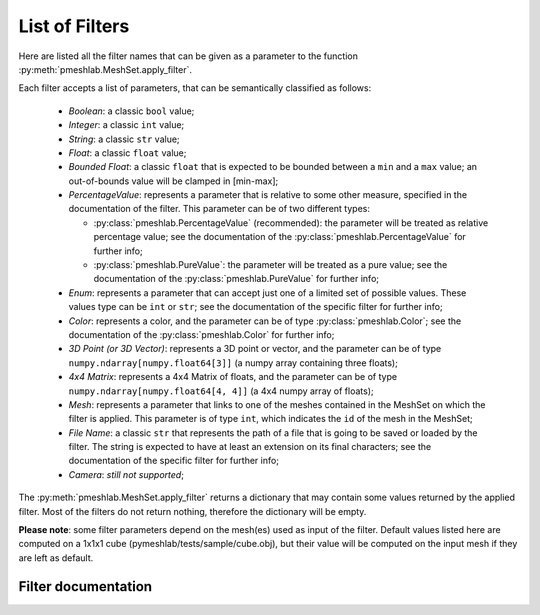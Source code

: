 .. _filter_list:

List of Filters
===============

Here are listed all the filter names that can be given as a parameter to the function :py:meth:`pmeshlab.MeshSet.apply_filter`.

Each filter accepts a list of parameters, that can be semantically classified as follows:

   * `Boolean`: a classic ``bool`` value;
   * `Integer`: a classic ``int`` value;
   * `String`: a classic ``str`` value;
   * `Float`: a classic ``float`` value;
   * `Bounded Float`: a classic ``float`` that is expected to be bounded between a ``min`` and a ``max`` value; an out-of-bounds value will be clamped in [min-max];
   * `PercentageValue`: represents a parameter that is relative to some other measure, specified in the documentation of the filter. This parameter can be of two different types:

     * :py:class:`pmeshlab.PercentageValue` (recommended): the parameter will be treated as relative percentage value; see the documentation of the :py:class:`pmeshlab.PercentageValue` for further info;
     * :py:class:`pmeshlab.PureValue`: the parameter will be treated as a pure value; see the documentation of the :py:class:`pmeshlab.PureValue` for further info;

   * `Enum`: represents a parameter that can accept just one of a limited set of possible values. These values type can be ``int`` or ``str``; see the documentation of the specific filter for further info;
   * `Color`: represents a color, and the parameter can be of type  :py:class:`pmeshlab.Color`; see the documentation of the  :py:class:`pmeshlab.Color` for further info;
   * `3D Point (or 3D Vector)`: represents a 3D point or vector, and the parameter can be of type ``numpy.ndarray[numpy.float64[3]]`` (a numpy array containing three floats);
   * `4x4 Matrix`: represents a 4x4 Matrix of floats, and the parameter can be of type ``numpy.ndarray[numpy.float64[4, 4]]`` (a 4x4 numpy array of floats);
   * `Mesh`: represents a parameter that links to one of the meshes contained in the MeshSet on which the filter is applied. This parameter is of type ``int``, which indicates the ``id`` of the mesh in the MeshSet;
   * `File Name`: a classic ``str`` that represents the path of a file that is going to be saved or loaded by the filter. The string is expected to have at least an extension on its final characters; see the documentation of the specific filter for further info;
   * `Camera`: *still not supported*;

The :py:meth:`pmeshlab.MeshSet.apply_filter` returns a dictionary that may contain some values returned by the applied filter. Most of the filters do not return nothing, therefore the dictionary will be empty.

**Please note**: some filter parameters depend on the mesh(es) used as input of the filter. Default values listed here are computed on a 1x1x1 cube (pymeshlab/tests/sample/cube.obj), but their value will be computed on the input mesh if they are left as default.

Filter documentation
----------------------

.. data:: apply_cameras_extrinsics_transformation

   *MeshLab filter name*: 'Transform the camera extrinsics, or all the cameras of the project'

   .. raw:: html

      Transform the camera extrinsics, or all the cameras of the project.</p>

   **Parameters:**

   ``transformmatrix : numpy.ndarray[numpy.float64[4, 4]] = [[1, 0, 0, 0],[0, 1, 0, 0],[0, 0, 1, 0],[0, 0, 0, 1]]``

      .. raw:: html

         <i></i>: 

   ``camera : str = 'Raster Camera' (or int = 0)``

      Possible enum values:

         0. ``'Raster Camera'``
         1. ``'Mesh Camera'``

      .. raw:: html

         <i>Camera type</i>: Choose the camera to scale

   ``behaviour : str = 'The matrix is the transformation to apply to the extrinsics' (or int = 0)``

      Possible enum values:

         0. ``'The matrix is the transformation to apply to the extrinsics'``
         1. ``'The matrix represent the new extrinsics'``

      .. raw:: html

         <i>Matrix semantic</i>: What the matrix is used for

   ``toallraster : bool = False``

      .. raw:: html

         <i>Apply to all active Raster layers</i>: Apply the same scaling to all the active Raster layers: it is taken into account only if 'Raster Camera' is selected

   ``toall : bool = False``

      .. raw:: html

         <i>Apply to all active Raster and visible Mesh layers</i>: Apply the same scaling to all the layers, including any visible 3D layer

.. data:: apply_cameras_rotation

   *MeshLab filter name*: 'Transform: Rotate Camera or set of cameras'

   .. raw:: html

      Rotate the camera, or all the cameras of the project. The selected raster is the reference if viewpoint rotation is selected.</p>

   **Parameters:**

   ``camera : str = 'Raster Camera' (or int = 0)``

      Possible enum values:

         0. ``'Raster Camera'``
         1. ``'Mesh Camera'``

      .. raw:: html

         <i>Camera type</i>: Choose the camera to scale

   ``rotaxis : str = 'X axis' (or int = 0)``

      Possible enum values:

         0. ``'X axis'``
         1. ``'Y axis'``
         2. ``'Z axis'``
         3. ``'custom axis'``

      .. raw:: html

         <i>Rotation on:</i>: Choose a method

   ``rotcenter : str = 'origin' (or int = 0)``

      Possible enum values:

         0. ``'origin'``
         1. ``'camera viewpoint'``
         2. ``'custom point'``

      .. raw:: html

         <i>Center of rotation:</i>: Choose a method

   ``angle : float (bounded) = 0 [min: -360; max: 360]``

      .. raw:: html

         <i>Rotation Angle</i>: Angle of rotation (in <b>degree</b>). If snapping is enabled this value is rounded according to the snap value

   ``customaxis : numpy.ndarray[numpy.float64[3]] = [0, 0, 0]``

      .. raw:: html

         <i>Custom axis</i>: This rotation axis is used only if the 'custom axis' option is chosen.

   ``customcenter : numpy.ndarray[numpy.float64[3]] = [0, 0, 0]``

      .. raw:: html

         <i>Custom center</i>: This rotation center is used only if the 'custom point' option is chosen.

   ``toallraster : bool = False``

      .. raw:: html

         <i>Apply to all active Raster layers</i>: Apply the same scaling to all the active Raster layers: it is taken into account only if 'Raster Camera' is selected

   ``toall : bool = False``

      .. raw:: html

         <i>Apply to all active Raster and visible Mesh layers</i>: Apply the same scaling to all the layers, including any visible 3D layer

.. data:: apply_cameras_scaling

   *MeshLab filter name*: 'Transform: Scale Camera or set of cameras'

   .. raw:: html

      Scale the camera, or all the cameras of the project. The selected raster is the reference if viewpoint scaling is selected.</p>

   **Parameters:**

   ``camera : str = 'Raster Camera' (or int = 0)``

      Possible enum values:

         0. ``'Raster Camera'``
         1. ``'Mesh Camera'``

      .. raw:: html

         <i>Camera type</i>: Choose the camera to scale

   ``scalecenter : str = 'origin' (or int = 0)``

      Possible enum values:

         0. ``'origin'``
         1. ``'camera viewpoint'``
         2. ``'custom point'``

      .. raw:: html

         <i>Center of scaling:</i>: Choose a method

   ``customcenter : numpy.ndarray[numpy.float64[3]] = [0, 0, 0]``

      .. raw:: html

         <i>Custom center</i>: This scaling center is used only if the 'custom point' option is chosen.

   ``scale : float = 1``

      .. raw:: html

         <i>Scale factor</i>: The scale factor that has to be applied to the camera

   ``toallraster : bool = False``

      .. raw:: html

         <i>Apply to all active Raster layers</i>: Apply the same scaling to all the active Raster layers: it is taken into account only if 'Raster Camera' is selected

   ``toall : bool = False``

      .. raw:: html

         <i>Apply to all active Raster and visible Mesh layers</i>: Apply the same scaling to all the layers, including any visible 3D layer

.. data:: apply_cameras_translation

   *MeshLab filter name*: 'Transform: Translate Camera or set of cameras'

   .. raw:: html

      Translate the camera, or all the cameras of the project.</p>

   **Parameters:**

   ``camera : str = 'Raster Camera' (or int = 0)``

      Possible enum values:

         0. ``'Raster Camera'``
         1. ``'Mesh Camera'``

      .. raw:: html

         <i>Camera type</i>: Choose the camera to scale

   ``axisx : float (bounded) = 0 [min: -1000; max: 1000]``

      .. raw:: html

         <i>X Axis</i>: Absolute translation amount along the X axis

   ``axisy : float (bounded) = 0 [min: -1000; max: 1000]``

      .. raw:: html

         <i>Y Axis</i>: Absolute translation amount along the Y axis

   ``axisz : float (bounded) = 0 [min: -1000; max: 1000]``

      .. raw:: html

         <i>Z Axis</i>: Absolute translation amount along the Z axis

   ``centerflag : bool = False``

      .. raw:: html

         <i>translate viewpoint position to the origin</i>: If selected, the camera viewpoint is translated to the origin

   ``toallraster : bool = False``

      .. raw:: html

         <i>Apply to all active Raster layers</i>: Apply the same scaling to all the active Raster layers: it is taken into account only if 'Raster Camera' is selected

   ``toall : bool = False``

      .. raw:: html

         <i>Apply to all active Raster and Mesh layers</i>: Apply the same scaling to all the layers, including any visible 3D layer

.. data:: apply_color_brightness_contrast_gamma_per_vertex

   *MeshLab filter name*: 'Vertex Color Brightness Contrast Gamma'

   .. raw:: html

      Change the color the vertices of the mesh adjusting brightness, contrast and gamma.</p>

   **Parameters:**

   ``brightness : float (bounded) = 0 [min: -255; max: 255]``

      .. raw:: html

         <i>Brightness:</i>: Sets the amount of brightness that will be added/subtracted to the colors.<br>Brightness = 255  ->  all white;<br>Brightness = -255  ->  all black;

   ``contrast : float (bounded) = 0 [min: -255; max: 255]``

      .. raw:: html

         <i>Contrast factor:</i>: Sets the amount of contrast of the mesh.

   ``gamma : float (bounded) = 1 [min: 0.1; max: 5]``

      .. raw:: html

         <i>Gamma:</i>: Sets the values of the exponent gamma.

   ``onselected : bool = False``

      .. raw:: html

         <i>Only on selection</i>: If checked, only affects selected vertices

.. data:: apply_color_desaturation_per_vertex

   *MeshLab filter name*: 'Vertex Color Desaturation'

   .. raw:: html

      The filter desaturates the colors of the mesh. This provides a simple way to convert a mesh in gray tones. The user can choose the desaturation method to apply; they are based on Lightness, Luminosity and Average.</p>

   **Parameters:**

   ``method : str = 'Lightness' (or int = 0)``

      Possible enum values:

         0. ``'Lightness'``
         1. ``'Luminosity'``
         2. ``'Average'``

      .. raw:: html

         <i>Desaturation method:</i>: Lightness is computed as (Max(r,g,b)+Min(r,g,b))/2<br>Luminosity is computed as 0.212*r + 0.715*g + 0.072*b<br>Average is computed as (r+g+b)/3

   ``onselected : bool = False``

      .. raw:: html

         <i>Only on selection</i>: If checked, only affects selected vertices

.. data:: apply_color_equalization_per_vertex

   *MeshLab filter name*: 'Equalize Vertex Color'

   .. raw:: html

      The filter equalizes the colors histogram. It is a kind of automatic regulation of contrast; the colors histogram is expanded to fit all the range of colors.</p>

   **Parameters:**

   ``rch : bool = True``

      .. raw:: html

         <i>Red Channel:</i>: Select the red channel.

   ``gch : bool = True``

      .. raw:: html

         <i>Green Channel:</i>: Select the green channel.

   ``bch : bool = True``

      .. raw:: html

         <i>Blue Channel:</i>: Select the blue channel.<br><br>If no channel is selected<br>filter works on Lightness.

   ``onselected : bool = False``

      .. raw:: html

         <i>Only on selection</i>: If checked, only affects selected vertices

.. data:: apply_color_intensity_colourisation_per_vertex

   *MeshLab filter name*: 'Vertex Color Colourisation'

   .. raw:: html

      Allows the application of a color to the mesh. In spite of the Fill operation, the color is blended with the mesh according to a given intensity.</p>

   **Parameters:**

   ``hue : float (bounded) = 0 [min: 0; max: 360]``

      .. raw:: html

         <i>Hue:</i>: Changes the hue of the mesh.

   ``saturation : float (bounded) = 100 [min: 0; max: 100]``

      .. raw:: html

         <i>Saturation:</i>: Changes the saturation of the mesh.

   ``luminance : float (bounded) = 50 [min: 0; max: 100]``

      .. raw:: html

         <i>Luminance:</i>: Changes the luminance of the mesh.

   ``intensity : float (bounded) = 50 [min: 0; max: 100]``

      .. raw:: html

         <i>Blending:</i>: Sets the blending factor used in adding the new color to the existing one.

   ``onselected : bool = False``

      .. raw:: html

         <i>Only on selection</i>: If checked, only affects selected vertices

.. data:: apply_color_inverse_per_vertex

   *MeshLab filter name*: 'Vertex Color Invert'

   .. raw:: html

      Inverts the colors of the vertices of the mesh.</p>

   **Parameters:**

   ``onselected : bool = False``

      .. raw:: html

         <i>Only on selection</i>: If checked, only affects selected vertices

.. data:: apply_color_laplacian_smoothing_per_face

   *MeshLab filter name*: 'Smooth: Laplacian Face Color'

   .. raw:: html

      Laplacian Smooth Face Color</p>

   **Parameters:**

   ``iteration : int = 1``

      .. raw:: html

         <i>Iteration</i>: the number of iteration of the smoothing algorithm

.. data:: apply_color_laplacian_smoothing_per_vertex

   *MeshLab filter name*: 'Smooth: Laplacian Vertex Color'

   .. raw:: html

      Laplacian Smooth Vertex Color</p>

   **Parameters:**

   ``iteration : int = 1``

      .. raw:: html

         <i>Iteration</i>: the number of iteration of the smoothing algorithm

.. data:: apply_color_level_adjustment_per_vertex

   *MeshLab filter name*: 'Vertex Color Levels Adjustment'

   .. raw:: html

      The filter allows adjustment of color levels. It is a custom way to map an interval of color into another one. The user can set the input minimum and maximum levels, gamma and the output minimum and maximum levels (many tools call them respectively input black point, white point, gray point, output black point and white point).</p>

   **Parameters:**

   ``gamma : float (bounded) = 1 [min: 0.1; max: 5]``

      .. raw:: html

         <i>Gamma:</i>: 

   ``in_min : float (bounded) = 0 [min: 0; max: 255]``

      .. raw:: html

         <i>Min input level:</i>: 

   ``in_max : float (bounded) = 255 [min: 0; max: 255]``

      .. raw:: html

         <i>Max input level:</i>: 

   ``out_min : float (bounded) = 0 [min: 0; max: 255]``

      .. raw:: html

         <i>Min output level:</i>: 

   ``out_max : float (bounded) = 255 [min: 0; max: 255]``

      .. raw:: html

         <i>Max output level:</i>: 

   ``rch : bool = True``

      .. raw:: html

         <i>Red Channel:</i>: 

   ``gch : bool = True``

      .. raw:: html

         <i>Green Channel:</i>: 

   ``bch : bool = True``

      .. raw:: html

         <i>Blue Channel:</i>: 

   ``onselected : bool = False``

      .. raw:: html

         <i>Only on selection</i>: If checked, only affects selected vertices

   ``apply_to_all : bool = False``

      .. raw:: html

         <i>All visible layers</i>: if true, apply to all visible layers

.. data:: apply_color_noising_per_vertex

   *MeshLab filter name*: 'Color noise'

   .. raw:: html

      Adds to the color the requested amount of bits of noise. Bits of noise are added independently for each RGB channel.</p>

   **Parameters:**

   ``noisebits : int = 1``

      .. raw:: html

         <i>Noise bits:</i>: Bits of noise added to each RGB channel. Example: 3 noise bits adds three random offsets in the [-4,+4] interval to each RGB channels.

   ``onselected : bool = False``

      .. raw:: html

         <i>Only on selection</i>: If checked, only affects selected vertices

.. data:: apply_color_thresholding_per_vertex

   *MeshLab filter name*: 'Vertex Color Thresholding'

   .. raw:: html

      Colors the vertices of the mesh using two colors according to a lightness threshold (on the original color).</p>

   **Parameters:**

   ``color1 : Color = [0; 0; 0; 255]``

      .. raw:: html

         <i>Color 1:</i>: Sets the color to apply below the threshold.

   ``color2 : Color = [255; 255; 255; 255]``

      .. raw:: html

         <i>Color 2:</i>: Sets the color to apply above the threshold.

   ``threshold : float (bounded) = 128 [min: 0; max: 255]``

      .. raw:: html

         <i>Threshold:</i>: Vertices with color above the lightness threshold becomes Color 2, the others Color 1.

   ``onselected : bool = False``

      .. raw:: html

         <i>Only on selection</i>: If checked, only affects selected vertices

.. data:: apply_color_unsharp_mask_per_vertex

   *MeshLab filter name*: 'UnSharp Mask Color'

   .. raw:: html

      Apply Unsharp filter to the vertex color, putting in more evidence color variations.<br>See <a href='https://en.wikipedia.org/wiki/Unsharp_masking'>Unsharp Masking</a></p>

   **Parameters:**

   ``weight : float = 0.3``

      .. raw:: html

         <i>Unsharp Weight</i>: the unsharp weight <i>w<sub><big>u</big></sub></i> in the unsharp mask equation: <br> <i>w<sub><big>o</big></sub>orig + w<sub><big>u</big></sub> (orig - lowpass)</i><br>

   ``weightorig : float = 1``

      .. raw:: html

         <i>Original Color Weight</i>: How much the original signal is used, e.g. the weight <i>w<sub><big>o</big></sub></i> in the above unsharp mask equation<br> Usually you should not need to change the default 1.0 value.

   ``iterations : int = 5``

      .. raw:: html

         <i>Smooth Iterations</i>: number of iterations of laplacian smooth in every run

.. data:: apply_color_white_balance_per_vertex

   *MeshLab filter name*: 'Vertex Color White Balance'

   .. raw:: html

      The filter provides a standard white balance transformation. It is done correcting the RGB channels with a factor such that, the brighter color in the mesh, that is supposed to be white, becomes really white.</p>

   **Parameters:**

   ``color : Color = [255; 255; 255; 255]``

      .. raw:: html

         <i>Unbalanced white: </i>: The color that is supposed to be white.

   ``onselected : bool = False``

      .. raw:: html

         <i>Only on selection</i>: If checked, only affects selected vertices

.. data:: apply_coord_craters_from_point_cloud

   *MeshLab filter name*: 'Craters Generation'

   .. raw:: html

      Generates craters onto a mesh using radial functions.<br />There must be at least two layers to apply this filter:<br /><ul>    <li>the layer that contains the target mesh; we assume that this mesh is sufficiently refined;</li>    <li>the layer that contains the samples which represent the central points of craters.</li></ul>There are three radial functions available to generate craters, two of which are Gaussian and Multiquadric, and the third is a variant of multiquadric. Blending functions are also provided to blend the crater elevation towards the mesh surface. If you want the preview to work, be sure to select the target mesh layer before launching the filter. You can select this layer by clicking on it in the layer dialog.</p>

   **Parameters:**

   ``target_mesh : int = 0``

      .. raw:: html

         <i>Target mesh:</i>: The mesh on which craters will be generated.

   ``samples_mesh : int = 0``

      .. raw:: html

         <i>Samples layer:</i>: The samples that represent the central points of craters.

   ``seed : int = 0``

      .. raw:: html

         <i>Seed:</i>: The seed with which the random number generator is initialized. The random generator generates radius and depth for each crater into the given range.

   ``smoothingsteps : int = 5``

      .. raw:: html

         <i>Normals smoothing steps:</i>: Vertex normals are smoothed this number of times before generating craters.

   ``rbf : str = 'f2 (Multiquadric)' (or int = 1)``

      Possible enum values:

         0. ``'f1 (Gaussian)'``
         1. ``'f2 (Multiquadric)'``
         2. ``'f3'``

      .. raw:: html

         <i>Radial function:</i>: The radial function used to generate craters.

   ``min_radius : float (bounded) = 0.1 [min: 0; max: 1]``

      .. raw:: html

         <i>Min crater radius:</i>: Defines the minimum radius of craters in range [0, 1]. Values near 0 mean very small craters.

   ``max_radius : float (bounded) = 0.35 [min: 0; max: 1]``

      .. raw:: html

         <i>Max crater radius:</i>: Defines the maximum radius of craters in range [0, 1]. Values near 1 mean very large craters.

   ``min_depth : float (bounded) = 0.05 [min: 0; max: 1]``

      .. raw:: html

         <i>Min crater depth:</i>: Defines the minimum depth of craters in range [0, 1].

   ``max_depth : float (bounded) = 0.15 [min: 0; max: 1]``

      .. raw:: html

         <i>Max crater depth:</i>: Defines the maximum depth of craters in range [0, 1]. Values near 1 mean very deep craters.

   ``elevation : float (bounded) = 0.4 [min: 0; max: 1]``

      .. raw:: html

         <i>Elevation:</i>: Defines how much the crater rise itself from the mesh surface, giving an "impact-effect".

   ``blend : str = 'f3 blending' (or int = 3)``

      Possible enum values:

         0. ``'Exponential blending'``
         1. ``'Linear blending'``
         2. ``'Gaussian blending'``
         3. ``'f3 blending'``

      .. raw:: html

         <i>Blending algorithm:</i>: The algorithm that is used to blend the perturbation towards the mesh surface.

   ``blendthreshold : float (bounded) = 0.8 [min: 0; max: 1]``

      .. raw:: html

         <i>Blending threshold:</i>: The fraction of craters radius beyond which the radial function is replaced with the blending function.

   ``successiveimpacts : bool = True``

      .. raw:: html

         <i>Successive impacts</i>: If not checked, the impact-effects of generated craters will be superimposed with each other.

   ``ppnoise : bool = True``

      .. raw:: html

         <i>Postprocessing noise</i>: Slightly perturbates the craters with a noise function.

   ``invert : bool = False``

      .. raw:: html

         <i>Invert perturbation</i>: If checked, inverts the sign of radial perturbation to create bumps instead of craters.

   ``save_as_quality : bool = False``

      .. raw:: html

         <i>Save as vertex quality</i>: Saves the perturbation as vertex quality.

.. data:: apply_coord_cubic_stylization

   *MeshLab filter name*: 'Cubic stylization'

   .. raw:: html

      Turn a mesh into a cube's style maintaining its original shape.<br>For all detailed about cubic stylization see:<br><br><i> Hsueh-Ti Derek Liu and Alec Jacobson.</i><br><b>Cubic Stylization</b> (<a href='https://www.dgp.toronto.edu/projects/cubic-stylization/cubicStyle_high.pdf'>pdf</a>)<br>in ACM Transactions on Graphics, 2019<br/><br/> </p>

   **Parameters:**

   ``lcubeness : float = 0.2``

      .. raw:: html

         <i>Cubeness parameter (λ)</i>: Control the cubeness of the mesh. Generally, the higher the cubeness parameter, the more cubic the mesh is. λ ∈ [0, 1] 

   ``applyef : bool = False``

      .. raw:: html

         <i>Apply edge flipping</i>: Apply edge flip optimization on cubic stylization.

   ``applycol : bool = False``

      .. raw:: html

         <i>Colorize by vertex Quality</i>: Color vertices depending on their cubization energy.

.. data:: apply_coord_depth_smoothing

   *MeshLab filter name*: 'Depth Smooth'

   .. raw:: html

      A laplacian smooth that is constrained to move vertices only in one given direction (usually the viewer direction).</p>

   **Parameters:**

   ``stepsmoothnum : int = 3``

      .. raw:: html

         <i>Smoothing steps</i>: The number of times that the whole algorithm (normal smoothing + vertex fitting) is iterated.

   ``viewpoint : numpy.ndarray[numpy.float64[3]] = [0, 0, 0]``

      .. raw:: html

         <i>Viewpoint</i>: The position of the view point that is used to get the constraint direction.

   ``delta : PercentageValue = 100%``

      .. raw:: html

         <i>Strength</i>: How much smoothing is applied: 0 (no smooth) e 1 (full smooth)

   ``selected : bool = False``

      .. raw:: html

         <i>Affect only selection</i>: If checked the filter is performed only on the selected area

.. data:: apply_coord_developability_of_mesh

   *MeshLab filter name*: 'Make mesh developable'

   .. raw:: html

      The filter improves the developability of the current two-manifold triangular mesh by applying an optimization process that encourages each vertex star to form an hinge or a flat piece. The resulting mesh is similar to the initial, but it is comprised of one or more developable pieces held toghether by highly regular seam curves, i.e. path of edges which vertex stars did not form an hinge or a flat spot.<br>Since small interior angles can have a negative impact on the outcome, an automatic remeshing that runs along the optimization can be enabled.<br>When the obtained design is satisfactory, one may want to refine the quality of the seams and the developability of the surfaces by alternating between regular midpoint subdivisions and further optimization rounds.<br>For more details see:<br><b>Oded Stein, Eitan Grinspun and Keenan Crane</b><br><a href="https://doi.org/10.1145/3197517.3201303">'Developability of triangle meshes'</a><br>ACM Transactions on Graphics, Volume 37, Issue 4</p>

   **Parameters:**

   ``optmethod : str = '[B] Backtracking line search' (or int = 1)``

      Possible enum values:

         0. ``'[F] Fixed stepsize'``
         1. ``'[B] Backtracking line search'``

      .. raw:: html

         <i>Gradient method</i>: The gradient method optimization algorithm to use

   ``maxfunevals : int = 400``

      .. raw:: html

         <i>Max function evaluations</i>: The maximum number of function evaluation. Once reached, the optimization stops

   ``eps : float = 1e-05``

      .. raw:: html

         <i>Stop threshold</i>: Optimization stops when the squared norm of the gradient is less than or equal to the accuracy

   ``stepsize : float = 0.01``

      .. raw:: html

         <i>Initial step size</i>: The initial step size of the opt method, fixed when using [F] optimizer

   ``minstepsize : float = 1e-10``

      .. raw:: html

         <i>Min step size (B only)</i>: The minimum step size for the backtracking line search opt method

   ``tau : float = 0.8``

      .. raw:: html

         <i>Tau (B only)</i>: Scaling factor of the step size for the backtracking line search opt method

   ``m1 : float = 0.0001``

      .. raw:: html

         <i>Armijo constant (B only)</i>: The constant of the Armijo condition of the backtracking line search opt method

   ``edgeflips : bool = True``

      .. raw:: html

         <i>Apply edge flips</i>: Whether or not to apply edge flips when necessary during optimization

   ``edgecollapses : bool = True``

      .. raw:: html

         <i>Apply edge collapses</i>: Whether or not to apply edge collapses when necessary during optimization

   ``anglethreshold : float = 18``

      .. raw:: html

         <i>Post-processing angle threshold (deg)</i>: The maximum angle under which an edge flip or an edge collapse must be performed during optimization

.. data:: apply_coord_directional_preservation

   *MeshLab filter name*: 'Directional Geometry Preservation'

   .. raw:: html

      Blend through a given direction the geometry previously stored in a per vertex custom point attribute with the current geometry. This is useful to limit the influence of any smoothing algorithm along the viewing direction. This is useful to cope with the biased distribution of measuring error in many scanning devices, because TOF scanners usually have very good <i>x,y</i> accuracy but suffer of greater depth errors.</p>

   **Parameters:**

   ``attr_name : str = ''``

      .. raw:: html

         <i>Custom attribute name</i>: The name of the per vertex custom point attribute that contains the previous geometry.

   ``viewpoint : numpy.ndarray[numpy.float64[3]] = [0, 0, 0]``

      .. raw:: html

         <i>Viewpoint</i>: The position of the view point that is used to get the constraint direction.

.. data:: apply_coord_fractal_displacement

   *MeshLab filter name*: 'Fractal Displacement'

   .. raw:: html

      Generates a fractal terrain perturbation with five different algorithms.<br />Some good parameter values to start with are:<br /><table align="center">    <tr style="border:1px solid black">        <td> - </td>        <td align="center"> Seed </td>        <td align="center"> Octaves </td>        <td align="center"> Lacunarity </td>        <td align="center"> Fractal increment </td>        <td align="center"> Offset </td>        <td align="center"> Gain </td>    </tr>    <tr>        <td>fBM</td>        <td align="center">1</td>        <td align="center">10</td>        <td align="center">2</td>        <td align="center">1.2</td>        <td align="center">-</td>        <td align="center">-</td>    </tr>    <tr>        <td>Standard multifractal</td>        <td align="center">1</td>        <td align="center">8</td>        <td align="center">2</td>        <td align="center">0.9</td>        <td align="center">0.9</td>        <td align="center">-</td>    </tr>    <tr>        <td>Heterogeneous multifractal</td>        <td align="center">1</td>        <td align="center">8</td>        <td align="center">3</td>        <td align="center">0.9</td>        <td align="center">0.4</td>        <td align="center">-</td>    </tr>    <tr>        <td>Hybrid multifractal</td>        <td align="center">1</td>        <td align="center">8</td>        <td align="center">4</td>        <td align="center">0.1</td>        <td align="center">0.3</td>        <td align="center">-</td>    </tr>    <tr>        <td>Ridged multifractal</td>        <td align="center">2</td>        <td align="center">8</td>        <td align="center">4</td>        <td align="center">0.5</td>        <td align="center">0.9</td>        <td align="center">2</td>    </tr></table><br /><br />Detailed algorithms descriptions can be found in:<br /><i>Ebert, D.S., Musgrave, F.K., Peachey, D., Perlin, K., and Worley, S.</i><br /><b>Texturing and Modeling: A Procedural Approach</b><br />Morgan Kaufmann Publishers Inc., San Francisco, CA, USA, 2002.<br><br /><br />Hint: search a good compromise between offset and height factor parameter.</p>

   **Parameters:**

   ``maxheight : PercentageValue = 4%``

      .. raw:: html

         <i>Max height:</i>: Defines the maximum height for the perturbation.

   ``scale : float (bounded) = 1 [min: 0; max: 10]``

      .. raw:: html

         <i>Scale factor:</i>: Scales the fractal perturbation in and out. Values larger than 1 mean zoom out; values smaller than one mean zoom in.

   ``smoothingsteps : int = 5``

      .. raw:: html

         <i>Normals smoothing steps:</i>: Face normals will be smoothed to make the perturbation more homogeneous. This parameter represents the number of smoothing steps.

   ``seed : float = 2``

      .. raw:: html

         <i>Seed:</i>: By varying this seed, the terrain morphology will change.<br>Don't change the seed if you want to refine the current terrain morphology by changing the other parameters.

   ``algorithm : str = 'Ridged multifractal terrain' (or int = 4)``

      Possible enum values:

         0. ``'fBM (fractal Brownian Motion)'``
         1. ``'Standard multifractal'``
         2. ``'Heterogeneous multifractal'``
         3. ``'Hybrid multifractal terrain'``
         4. ``'Ridged multifractal terrain'``

      .. raw:: html

         <i>Algorithm</i>: The algorithm with which the fractal terrain will be generated.

   ``octaves : float (bounded) = 8 [min: 1; max: 20]``

      .. raw:: html

         <i>Octaves:</i>: The number of Perlin noise frequencies that will be used to generate the terrain. Reasonable values are in range [2,9].

   ``lacunarity : float = 4``

      .. raw:: html

         <i>Lacunarity:</i>: The gap between noise frequencies. This parameter is used in conjunction with fractal increment to compute the spectral weights that contribute to the noise in each octave.

   ``fractalincrement : float = 0.2``

      .. raw:: html

         <i>Fractal increment:</i>: This parameter defines how rough the generated terrain will be. The range of reasonable values changes according to the used algorithm, however you can choose it in range [0.2, 1.5].

   ``offset : float = 0.9``

      .. raw:: html

         <i>Offset:</i>: This parameter controls the multifractality of the generated terrain. If offset is low, then the terrain will be smooth.

   ``gain : float = 2.5``

      .. raw:: html

         <i>Gain:</i>: Ignored in all the algorithms except the ridged one. This parameter defines how hard the terrain will be.

   ``saveasquality : bool = False``

      .. raw:: html

         <i>Save as vertex quality</i>: Saves the perturbation value as vertex quality.

.. data:: apply_coord_hc_laplacian_smoothing

   *MeshLab filter name*: 'HC Laplacian Smooth'

   .. raw:: html

      HC Laplacian Smoothing. Extended version of Laplacian Smoothing based on the article: <br><b>Improved Laplacian Smoothing of Noisy Surface Meshes</b> by <i>Vollmer, Mencl and Müller</i>. EUROGRAPHICS Volume 18 (1999), Number 3, 131-138.<br><a href='https://doi.org/10.1111/1467-8659.00334'>doi:10.1111/1467-8659.00334</a></p>

.. data:: apply_coord_laplacian_smoothing

   *MeshLab filter name*: 'Laplacian Smooth'

   .. raw:: html

      Laplacian smooth. Average each vertex position with weighted positions of neighbour vertices.<br><b>Laplacian Mesh Processing</b> by <i>Olga Sorkine</i>. EUROGRAPHICS 2005<br><a href='http://dx.doi.org/10.2312/egst.20051044'>doi:10.2312/egst.20051044</a></p>

   **Parameters:**

   ``stepsmoothnum : int = 3``

      .. raw:: html

         <i>Smoothing steps</i>: The number of times that the whole algorithm (normal smoothing + vertex fitting) is iterated.

   ``boundary : bool = True``

      .. raw:: html

         <i>1D Boundary Smoothing</i>: Smooth boundary edges only by themselves (e.g. the polyline forming the boundary of the mesh is independently smoothed). This can reduce the shrinking on the border but can have strange effects on very small boundaries.

   ``cotangentweight : bool = True``

      .. raw:: html

         <i>Cotangent weighting</i>: Use cotangent weighting scheme for the averaging of the position. Otherwise the simpler umbrella scheme (1 if the edge is present) is used.

   ``selected : bool = False``

      .. raw:: html

         <i>Affect only selection</i>: If checked the filter is performed only on the selected area

.. data:: apply_coord_laplacian_smoothing_scale_dependent

   *MeshLab filter name*: 'ScaleDependent Laplacian Smooth'

   .. raw:: html

      Scale Dependent Laplacian Smoothing, extended version of Laplacian Smoothing based on the Fujiwara extended umbrella operator.<br><b>Implicit Fairing of Irregular Meshes using Diffusion and Curvature Flow</b> by <i>Desbrun, Meyer, Schroeder and Barr</i>. SIGGRAPH 1999<br><a href='https://doi.org/10.1145/311535.311576'>doi:10.1145/311535.311576</a></p>

   **Parameters:**

   ``stepsmoothnum : int = 3``

      .. raw:: html

         <i>Smoothing steps</i>: The number of times that the whole algorithm (normal smoothing + vertex fitting) is iterated.

   ``delta : PercentageValue = 1%``

      .. raw:: html

         <i>delta</i>: 

   ``selected : bool = False``

      .. raw:: html

         <i>Affect only selected faces</i>: If checked the filter is performed only on the selected faces

.. data:: apply_coord_laplacian_smoothing_surface_preserving

   *MeshLab filter name*: 'Laplacian Smooth (surface preserving)'

   .. raw:: html

      Laplacian smooth with limited surface modification: move each vertex in the average position of neighbors vertices, only if the new position still (almost) lies on original surface</p>

   **Parameters:**

   ``selection : bool = False``

      .. raw:: html

         <i>Update selection</i>: Apply laplacian smooth on selected faces only

   ``angledeg : float = 0.5``

      .. raw:: html

         <i>Max Normal Dev (deg)</i>: maximum mean normal angle displacement (degrees) from old to new faces

   ``iterations : int = 1``

      .. raw:: html

         <i>Iterations</i>: number of laplacian smooth iterations in every run

.. data:: apply_coord_point_cloud_movement_over_mesh

   *MeshLab filter name*: 'Points Cloud Movement'

   .. raw:: html

      Simulate the movement of a point cloud over a mesh</p>

   **Parameters:**

   ``point_cloud : int = 0``

      .. raw:: html

         <i>Point cloud</i>: The point cloud that will be moved over the target mesh.

   ``target_mesh : int = 0``

      .. raw:: html

         <i>Target mesh</i>: Target mesh on which the point cloud will be moved.

   ``gravity_dir : numpy.ndarray[numpy.float64[3]] = [0, -1, 0]``

      .. raw:: html

         <i>g</i>: Direction of gravity

   ``force_dir : numpy.ndarray[numpy.float64[3]] = [0, 0, 0]``

      .. raw:: html

         <i>force</i>: Direction of the force acting on the points cloud

   ``steps : int = 1``

      .. raw:: html

         <i>s</i>: Simulation Steps

   ``adhesion : float (bounded) = 1 [min: 0; max: 1]``

      .. raw:: html

         <i>adhesion</i>: Factor to model the general adhesion.

   ``velocity : float = 0``

      .. raw:: html

         <i>v</i>: Initial velocity of the particle

   ``mass : float = 1``

      .. raw:: html

         <i>m</i>: Mass of the particle

   ``colorize_mesh : bool = False``

      .. raw:: html

         <i>Map to Color</i>: Color the mesh with colors based on the movement of the particle

.. data:: apply_coord_random_displacement

   *MeshLab filter name*: 'Random Vertex Displacement'

   .. raw:: html

      Move the vertices of the mesh of a random quantity.</p>

   **Parameters:**

   ``updatenormals : bool = True``

      .. raw:: html

         <i>Recompute normals</i>: Toggle the recomputation of the normals after the random displacement.<br><br>If disabled the face normals will remains unchanged resulting in a visually pleasant effect.

   ``displacement : PercentageValue = 1%``

      .. raw:: html

         <i>Max displacement</i>: The vertex are displaced of a vector whose norm is bounded by this value

   ``randomseed : int = 0``

      .. raw:: html

         <i>Random Seed</i>: The seed used to generate random values. If seed is zero no random seed is used

.. data:: apply_coord_taubin_smoothing

   *MeshLab filter name*: 'Taubin Smooth'

   .. raw:: html

      The &lambda;-&mu; Taubin smoothing, combines two steps of low-pass filtering for each iteration. Based on the article:<br><b>A signal processing approach to fair surface design</b> by <i>Gabriel Taubin</i>, SIGGRAPH 1995<br><a href='https://doi.org/10.1145/218380.218473'>doi:10.1145/218380.218473</a></p>

   **Parameters:**

   ``lambda_ : float = 0.5``

      .. raw:: html

         <i>Lambda</i>: The lambda parameter of the Taubin Smoothing algorithm

   ``mu : float = -0.53``

      .. raw:: html

         <i>mu</i>: The mu parameter of the Taubin Smoothing algorithm

   ``stepsmoothnum : int = 10``

      .. raw:: html

         <i>Smoothing steps</i>: The number of times that the taubin smoothing is iterated. Usually it requires a larger number of iteration than the classical laplacian

   ``selected : bool = False``

      .. raw:: html

         <i>Affect only selected faces</i>: If checked the filter is performed only on the selected faces

.. data:: apply_coord_two_steps_smoothing

   *MeshLab filter name*: 'TwoStep Smooth'

   .. raw:: html

      Two Steps Smoothing, a feature preserving/enhancing fairing filter based on two stages:<ol><li>Normal Smoothing, where similar normals are averaged together.<li>Vertex reposition, where vertices are moved to fit on the new normals.</ol><b>A Comparison of Mesh Smoothing Methods</b> by <i>A. Belyaev and Y. Ohtake</i>. Proc. Israel-Korea Bi-National Conf. Geometric Modeling and Computer Graphics, pp. 83-87, 2003.<br><a href='https://www.researchgate.net/publication/47861030_A_comparison_of_mesh_smoothing_methods'>publication</a></p>

   **Parameters:**

   ``stepsmoothnum : int = 3``

      .. raw:: html

         <i>Smoothing steps</i>: The number of times that the whole algorithm (normal smoothing + vertex fitting) is iterated.

   ``normalthr : float = 60``

      .. raw:: html

         <i>Feature Angle Threshold (deg)</i>: Specify a threshold angle (0..90) for features that you want to be preserved.<br>Features forming angles LARGER than the specified threshold will be preserved. <br> 0 -> no smoothing <br> 90 -> all faces will be smoothed

   ``stepnormalnum : int = 20``

      .. raw:: html

         <i>Normal Smoothing steps</i>: Number of iterations of normal smoothing step. The larger the better and (the slower)

   ``stepfitnum : int = 20``

      .. raw:: html

         <i>Vertex Fitting steps</i>: Number of iterations of the vertex fitting procedure.

   ``selected : bool = False``

      .. raw:: html

         <i>Affect only selected faces</i>: If checked the filter is performed only on the selected faces

.. data:: apply_coord_unsharp_mask

   *MeshLab filter name*: 'UnSharp Mask Geometry'

   .. raw:: html

      Apply Unsharp filter to geometric shape, putting in more evidence ridges and valleys variations.<br><a href='https://en.wikipedia.org/wiki/Unsharp_masking'>Unsharp Masking</a></p>

   **Parameters:**

   ``weight : float = 0.3``

      .. raw:: html

         <i>Unsharp Weight</i>: the unsharp weight <i>w<sub><big>u</big></sub></i> in the unsharp mask equation: <br> <i>w<sub><big>o</big></sub>orig + w<sub><big>u</big></sub> (orig - lowpass)</i><br>

   ``weightorig : float = 1``

      .. raw:: html

         <i>Original Weight</i>: How much the original signal is used, e.g. the weight <i>w<sub><big>o</big></sub></i> in the above unsharp mask equation<br> Usually you should not need to change the default 1.0 value.

   ``iterations : int = 5``

      .. raw:: html

         <i>Smooth Iterations</i>: number of iterations of laplacian smooth in every run

.. data:: apply_matrix_flip_or_swap_axis

   *MeshLab filter name*: 'Transform: Flip and/or swap axis'

   .. raw:: html

      Generate a matrix transformation that flips each one of the axis or swaps a couple of axis. The listed transformations are applied in that order. This kind of transformation cannot be applied to set of Raster!</p>

   **Parameters:**

   ``flipx : bool = False``

      .. raw:: html

         <i>Flip X axis</i>: If selected the axis will be swapped (mesh mirrored along the YZ plane

   ``flipy : bool = False``

      .. raw:: html

         <i>Flip Y axis</i>: If selected the axis will be swapped (mesh mirrored along the XZ plane

   ``flipz : bool = False``

      .. raw:: html

         <i>Flip Z axis</i>: If selected the axis will be swapped (mesh mirrored along the XY plane

   ``swapxy : bool = False``

      .. raw:: html

         <i>Swap X-Y axis</i>: If selected the two axis will be swapped. All the swaps are performed in this order

   ``swapxz : bool = False``

      .. raw:: html

         <i>Swap X-Z axis</i>: If selected the two axis will be swapped. All the swaps are performed in this order

   ``swapyz : bool = False``

      .. raw:: html

         <i>Swap Y-Z axis</i>: If selected the two axis will be swapped. All the swaps are performed in this order

   ``freeze : bool = True``

      .. raw:: html

         <i>Freeze Matrix</i>: The transformation is explicitly applied, and the vertex coordinates are actually changed

   ``alllayers : bool = False``

      .. raw:: html

         <i>Apply to all visible Layers</i>: If selected the filter will be applied to all visible mesh layers

.. data:: apply_matrix_freeze

   *MeshLab filter name*: 'Matrix: Freeze Current Matrix'

   .. raw:: html

      Freeze the current transformation matrix into the coordinates of the vertices of the mesh (and set this matrix to the identity). In other words it applies in a definetive way the current matrix to the vertex coordinates.</p>

   **Parameters:**

   ``alllayers : bool = False``

      .. raw:: html

         <i>Apply to all visible Layers</i>: If selected the filter will be applied to all visible mesh layers

.. data:: apply_matrix_inverse

   *MeshLab filter name*: 'Matrix: Invert Current Matrix'

   .. raw:: html

      Invert the current transformation matrix. The current transformation is reversed, becoming its opposite.</p>

   **Parameters:**

   ``freeze : bool = True``

      .. raw:: html

         <i>Freeze Matrix</i>: The transformation is explicitly applied, and the vertex coordinates are actually changed

   ``alllayers : bool = False``

      .. raw:: html

         <i>Apply to all visible Layers</i>: If selected the filter will be applied to all visible mesh layers

.. data:: apply_normal_normalization_per_face

   *MeshLab filter name*: 'Normalize Face Normals'

   .. raw:: html

      Normalize Face Normal Lengths to unit vectors.</p>

.. data:: apply_normal_normalization_per_vertex

   *MeshLab filter name*: 'Normalize Vertex Normals'

   .. raw:: html

      Normalize Vertex Normal Lengths to unit vectors.</p>

.. data:: apply_normal_point_cloud_smoothing

   *MeshLab filter name*: 'Smooth normals on point sets'

   .. raw:: html

      Smooth the normals of the vertices of a mesh without exploiting the triangle connectivity, useful for dataset with no faces</p>

   **Parameters:**

   ``k : int = 10``

      .. raw:: html

         <i>Number of neighbors</i>: The number of neighbors used to smooth normals.

   ``usedist : bool = False``

      .. raw:: html

         <i>Weight using neighbour distance</i>: If selected, the neighbour normals are waighted according to their distance

.. data:: apply_normal_smoothing_per_face

   *MeshLab filter name*: 'Smooth Face Normals'

   .. raw:: html

      Laplacian smooth of the face normals, without touching the position of the vertices.</p>

.. data:: apply_normal_unsharp_mask_per_vertex

   *MeshLab filter name*: 'UnSharp Mask Normals'

   .. raw:: html

      Unsharp mask filtering of the normals per face, putting in more evidence normal variations.<br><b>A simple normal enhancement technique for interactive non-photorealistic renderings</b> by <i>Cignoni, Scopigno and Tarini</i>, Comput Graph, 29 (1) (2005)<br><a href='https://doi.org/10.1016/j.cag.2004.11.012'>doi:10.1016/j.cag.2004.11.012</a></p>

   **Parameters:**

   ``recalc : bool = False``

      .. raw:: html

         <i>Recompute Normals</i>: Recompute normals from scratch before the unsharp masking

   ``weight : float = 0.3``

      .. raw:: html

         <i>Unsharp Weight</i>: the unsharp weight <i>w<sub><big>u</big></sub></i> in the unsharp mask equation: <br> <i>w<sub><big>o</big></sub>orig + w<sub><big>u</big></sub> (orig - lowpass)</i><br>

   ``weightorig : float = 1``

      .. raw:: html

         <i>Original Weight</i>: How much the original signal is used, e.g. the weight <i>w<sub><big>o</big></sub></i> in the above unsharp mask equation.<br> Usually you should not need to change the default 1.0 value.

   ``iterations : int = 5``

      .. raw:: html

         <i>Smooth Iterations</i>: number of laplacian face smooth iterations in every run

.. data:: apply_scalar_clamping_per_vertex

   *MeshLab filter name*: 'Clamp Vertex Quality'

   .. raw:: html

      Clamp vertex quality values to a given range according to specific values or to percentiles</p>

   **Parameters:**

   ``minval : float = 0``

      .. raw:: html

         <i>Min</i>: The value that will be mapped with the lower end of the scale (red)

   ``maxval : float = 0``

      .. raw:: html

         <i>Max</i>: The value that will be mapped with the upper end of the scale (blue)

   ``perc : float (bounded) = 0 [min: 0; max: 100]``

      .. raw:: html

         <i>Percentile Crop [0..100]</i>: If not zero this value will be used for a percentile cropping of the quality values.<br> If this parameter is set to a value <i>P</i> then the two values <i>V_min,V_max</i> for which <i>P</i>% of the vertices have a quality <b>lower or greater</b> than <i>V_min,V_max</i> are used as min/max values for clamping.<br><br> The automated percentile cropping is very useful for automatically discarding outliers.

   ``zerosym : bool = False``

      .. raw:: html

         <i>Zero Symmetric</i>: If true the min max range will be enlarged to be symmetric (so that green is always Zero)

.. data:: apply_scalar_saturation_per_vertex

   *MeshLab filter name*: 'Saturate Vertex Quality'

   .. raw:: html

      Saturate vertex quality, so that for each vertex the gradient of the quality is lower than the given threshold value (in absolute value)<br>The saturation is done in a conservative way (quality is always decreased and never increased)</p>

   **Parameters:**

   ``gradientthr : float = 1``

      .. raw:: html

         <i>Gradient Threshold</i>: The maximum value admitted for the quality gradient (in absolute value)

   ``updatecolor : bool = False``

      .. raw:: html

         <i>Update ColorMap</i>: if true the color ramp is computed again

.. data:: apply_scalar_smoothing_per_vertex

   *MeshLab filter name*: 'Smooth Vertex Quality'

   .. raw:: html

      Laplacian smooth of the <a href='https://stackoverflow.com/questions/58610746'>quality per vertex</a> values.</p>

.. data:: apply_scalar_unsharp_mask_per_vertex

   *MeshLab filter name*: 'UnSharp Mask Quality'

   .. raw:: html

      Apply Unsharp filter to values of <a href='https://stackoverflow.com/questions/58610746'>quality per vertex</a>.<br>See <a href='https://en.wikipedia.org/wiki/Unsharp_masking'>Unsharp Masking</a></p>

   **Parameters:**

   ``weight : float = 0.3``

      .. raw:: html

         <i>Unsharp Weight</i>: the unsharp weight <i>w<sub><big>u</big></sub></i> in the unsharp mask equation: <br> <i>w<sub><big>o</big></sub>orig + w<sub><big>u</big></sub> (orig - lowpass)</i><br>

   ``weightorig : float = 1``

      .. raw:: html

         <i>Original Weight</i>: How much the original signal is used, e.g. the weight <i>w<sub><big>o</big></sub></i> in the above unsharp mask equation<br> Usually you should not need to change the default 1.0 value.

   ``iterations : int = 5``

      .. raw:: html

         <i>Smooth Iterations</i>: number of iterations of laplacian smooth in every run

.. data:: apply_selection_by_same_connected_component

   *MeshLab filter name*: 'Select Connected Faces'

   .. raw:: html

      Expand the current face selection so that it includes all the faces in the connected components where there is at least a selected face.</p>

.. data:: apply_selection_dilatation

   *MeshLab filter name*: 'Dilate Selection'

   .. raw:: html

      Dilate (expand) the current set of selected faces.</p>

.. data:: apply_selection_erosion

   *MeshLab filter name*: 'Erode Selection'

   .. raw:: html

      Erode (reduce) the current set of selected faces.</p>

.. data:: apply_selection_inverse

   *MeshLab filter name*: 'Invert Selection'

   .. raw:: html

      Invert the current set of selected faces/vertices.</p>

   **Parameters:**

   ``invfaces : bool = False``

      .. raw:: html

         <i>Invert Faces</i>: If true the filter will invert the set of selected faces.

   ``invverts : bool = False``

      .. raw:: html

         <i>Invert Vertices</i>: If true the filter will invert the set of selected vertices.

.. data:: apply_texcoord_merge_per_wedge

   *MeshLab filter name*: 'Merge Wedge Texture Coord'

   .. raw:: html

      Merge together per-wedge texture coords that are very close. Used to correct apparent texture seams that can arise from numerical approximations when saving in ascii formats.</p>

   **Parameters:**

   ``mergethr : float = 0.0001``

      .. raw:: html

         <i>Merging Threshold</i>: All the per-wedge texture coords that are on the same vertex and are distant less then the given threshold are merged together. It can be used to remove the fake texture seams that arise from error. Distance is in texture space (the default, 1e-4, corresponds to one texel on a 10kx10x texture) 

.. data:: apply_texmap_defragmentation

   *MeshLab filter name*: 'Texture Map Defragmentation'

   .. raw:: html

      Reduces the texture fragmentation by merging atlas charts. 		               The used algorithm is: <br><b>Texture Defragmentation for Photo-Reconstructed 3D Models</b><br> 		               <i>Andrea Maggiordomo, Paolo Cignoni and Marco Tarini</i> <br>		               Eurographics 2021</p>

   **Parameters:**

   ``matchingthreshold : float = 2``

      .. raw:: html

         <i>Matching Error Threshold</i>: Threshold on the seam alignment error. Using a higher threshold can reduce the fragmentation but increase runtime and distortion.

   ``boundarytolerance : float = 0.2``

      .. raw:: html

         <i>Seam to chart-boundary-length tolerance</i>: Cutoff on the minimum fractional seam length. Seams with lower fractional length (relative to the chart perimeter) are not merged to keep the chart borders compact.

   ``distortiontolerance : float = 0.5``

      .. raw:: html

         <i>Local ARAP distortion tolerance</i>: Local UV-optimization distortion tolerance when merging a seam. If the local energy is higher than this value, the operation is reverted.

   ``globaldistortiontolerance : float = 0.025``

      .. raw:: html

         <i>Global ARAP distortion tolerance</i>: Global ARAP distortion tolerance when merging a seam. If the global atlas energy is higher than this value, the operation is reverted.

   ``uvreductionlimit : float (bounded) = 0 [min: 0; max: 100]``

      .. raw:: html

         <i>UV Length Target (percentage)</i>: Target UV length as percentage of the input length. The algorithm halts if the target UV length has be    en reached, or if no further seams can be merged.

   ``offsetfactor : float = 5``

      .. raw:: html

         <i>Local expansion coefficient</i>: Coefficient used to control the extension of the UV-optimization area. Larger values can increase the efficacy of the defragmentation, but increase the cost of the geometric optimization and the algorithm runtime.

   ``timelimit : float = 0``

      .. raw:: html

         <i>Time limit (seconds)</i>: Time limit for the defragmentation process (zero means unlimited).

.. data:: compute_color_and_texture_from_active_rasters_projection

   *MeshLab filter name*: 'Project active rasters color to current mesh, filling the texture'

   .. raw:: html

      Color information from all the active rasters is perspective-projected on the current mesh, filling the texture, using basic weighting</p>

   **Parameters:**

   ``textname : str = '_color.png'``

      .. raw:: html

         <i>Texture file</i>: The texture file to be created

   ``texsize : int = 1024``

      .. raw:: html

         <i>pixel size of texture image</i>: pixel size of texture image, the image will be a square tsize X tsize, most applications do require that tsize is a power of 2

   ``dorefill : bool = True``

      .. raw:: html

         <i>fill atlas gaps</i>: If true, unfilled areas of the mesh are interpolated, to avoid visible seams while mipmapping

   ``deptheta : float = 0.5``

      .. raw:: html

         <i>depth threshold</i>: threshold value for depth buffer projection (shadow buffer)

   ``onselection : bool = False``

      .. raw:: html

         <i>Only on selection</i>: If true, projection is only done for selected vertices

   ``useangle : bool = True``

      .. raw:: html

         <i>use angle weight</i>: If true, color contribution is weighted by pixel view angle

   ``usedistance : bool = True``

      .. raw:: html

         <i>use distance weight</i>: If true, color contribution is weighted by pixel view distance

   ``useborders : bool = True``

      .. raw:: html

         <i>use image borders weight</i>: If true, color contribution is weighted by pixel distance from image boundaries

   ``usesilhouettes : bool = True``

      .. raw:: html

         <i>use depth discontinuities weight</i>: If true, color contribution is weighted by pixel distance from depth discontinuities (external and internal silhouettes)

   ``usealpha : bool = False``

      .. raw:: html

         <i>use image alpha weight</i>: If true, alpha channel of the image is used as additional weight. In this way it is possible to mask-out parts of the images that should not be projected on the mesh. Please note this is not a transparency effect, but just influences the weigthing between different images

.. data:: compute_color_by_conntected_component_per_face

   *MeshLab filter name*: 'Random Component Color'

   .. raw:: html

      Colorize each connected component randomly.</p>

.. data:: compute_color_by_function_per_face

   *MeshLab filter name*: 'Per Face Color Function'

   .. raw:: html

      Color function using muparser lib to generate new RGBA color for every face<br>Red, Green, Blue and Alpha channels may be defined specifying a function in their respective fields.<br><ul><li>Per-face variables:<br><b>fi</b> (face index), <b>fr,fg,fb,fa</b> (face color), <b>fq</b> (face quality), <b>fnx,fny,fnz</b> (face normal), <b>fsel</b> ( 1 if face is selected, 0 if not selected).</li><li>Per-vertex variables:<br><b>x0,y0,z0</b> (first vertex position), <b>x1,y1,z1</b> (second vertex position),<b>x2,y2,z2</b> (third vertex position), <b>nx0,ny0,nz0 nx1,ny1,nz1 nx2,ny2,nz2</b> (vertex normals), <b>r0,g0,b0,a0 r1,g1,b1,a1 r2,g2,b2,a2</b> (vertex colors), <b>vi0, vi1, vi2</b> (vertex indices), <b>q0,q1,q2</b> (vertex quality), <b>wtu0,wtv0 wtu1,wtv1 wtu2,wtv2</b> (per-wedge texture coords), <b>ti</b> (face texture index), <b>vsel0,vsel1,vsel2</b> (1 if vertex is selected, 0 if not).</li><li>Bounding Box variables:<br><b>xmin,ymin,zmin</b> (min coordinates), <b>xmax,ymax,zmax</b> (max coordinates), <b>xmid,ymid,zmid</b> (midpoint coordinates), <b>xdim,ydim,zdim</b> (dimensions), <b>bbdiag</b> (diagonal length).</li><li>User-defined attributes:<br>All user defined custom <i>face scalar attributes</i> are available. Point3 attribute are available as 3 variables with _x, _y, _z appended to the attribute name.</li></ul></p>

   **Parameters:**

   ``r : str = '255'``

      .. raw:: html

         <i>func r = </i>: function to generate Red component. Expected Range 0-255

   ``g : str = '0'``

      .. raw:: html

         <i>func g = </i>: function to generate Green component. Expected Range 0-255

   ``b : str = '255'``

      .. raw:: html

         <i>func b = </i>: function to generate Blue component. Expected Range 0-255

   ``a : str = '255'``

      .. raw:: html

         <i>func alpha = </i>: function to generate Alpha component. Expected Range 0-255

   ``onselected : bool = False``

      .. raw:: html

         <i>only on selection</i>: if checked, only affects selected faces

.. data:: compute_color_by_function_per_vertex

   *MeshLab filter name*: 'Per Vertex Color Function'

   .. raw:: html

      Color function using muparser lib to generate new RGBA color for every vertex<br>Red, Green, Blue and Alpha channels may be defined specifying a function in their respective fields.<br><ul><li>Per-vertex variables:<br><b>x,y,z</b> (position), <b>nx,ny,nz</b> (normal), <b>r,g,b,a</b> (color), <b>q</b> (quality), <b>vi</b> (vertex index), <b>vtu,vtv,ti</b> (texture coords and texture index), <b>vsel</b> ( 1 if selected, 0 if not selected).</li><li>Bounding Box variables:<br><b>xmin,ymin,zmin</b> (min coordinates), <b>xmax,ymax,zmax</b> (max coordinates), <b>xmid,ymid,zmid</b> (midpoint coordinates), <b>xdim,ydim,zdim</b> (dimensions), <b>bbdiag</b> (diagonal length)</li><li>User-defined attributes:<br>All user defined custom <i>vertex attributes</i> are available. Point3 attribute are available as 3 variables with _x, _y, _z appended to the attribute name.</li></ul></p>

   **Parameters:**

   ``x : str = '255'``

      .. raw:: html

         <i>func r = </i>: function to generate Red component. Expected Range 0-255

   ``y : str = '255'``

      .. raw:: html

         <i>func g = </i>: function to generate Green component. Expected Range 0-255

   ``z : str = '0'``

      .. raw:: html

         <i>func b = </i>: function to generate Blue component. Expected Range 0-255

   ``a : str = '255'``

      .. raw:: html

         <i>func alpha = </i>: function to generate Alpha component. Expected Range 0-255

   ``onselected : bool = False``

      .. raw:: html

         <i>only on selection</i>: if checked, only affects selected vertices

.. data:: compute_color_by_point_cloud_voronoi_projection

   *MeshLab filter name*: 'Voronoi Vertex Coloring'

   .. raw:: html

      Given a Mesh <b>M</b> and a Pointset <b>P</b>, The filter project each vertex of P over M and color M according to the geodesic distance from these projected points. Projection and coloring are done on a per vertex basis.</p>

   **Parameters:**

   ``coloredmesh : int = 0``

      .. raw:: html

         <i>To be Colored Mesh</i>: The mesh whose surface is colored. For each vertex of this mesh we decide the color according the below parameters.

   ``vertexmesh : int = 0``

      .. raw:: html

         <i>Vertex Mesh</i>: The mesh whose vertices are used as seed points for the color computation. These seeds point are projected onto the above mesh.

   ``backward : bool = False``

      .. raw:: html

         <i>BackDistance</i>: If true the mesh is colored according the distance from the frontier of the voonoi diagram induced by the VertexMesh seeds.

.. data:: compute_color_from_active_rasters_projection

   *MeshLab filter name*: 'Project active rasters color to current mesh'

   .. raw:: html

      Color information from all the active rasters is perspective-projected on the current mesh using basic weighting</p>

   **Parameters:**

   ``deptheta : float = 0.5``

      .. raw:: html

         <i>depth threshold</i>: threshold value for depth buffer projection (shadow buffer)

   ``onselection : bool = False``

      .. raw:: html

         <i>Only on selection</i>: If true, projection is only done for selected vertices

   ``useangle : bool = True``

      .. raw:: html

         <i>use angle weight</i>: If true, color contribution is weighted by pixel view angle

   ``usedistance : bool = True``

      .. raw:: html

         <i>use distance weight</i>: If true, color contribution is weighted by pixel view distance

   ``useborders : bool = True``

      .. raw:: html

         <i>use image borders weight</i>: If true, color contribution is weighted by pixel distance from image boundaries

   ``usesilhouettes : bool = True``

      .. raw:: html

         <i>use depth discontinuities weight</i>: If true, color contribution is weighted by pixel distance from depth discontinuities (external and internal silhouettes)

   ``usealpha : bool = False``

      .. raw:: html

         <i>use image alpha weight</i>: If true, alpha channel of the image is used as additional weight. In this way it is possible to mask-out parts of the images that should not be projected on the mesh. Please note this is not a transparency effect, but just influences the weigthing between different images

   ``blankcolor : Color = [0; 0; 0; 255]``

      .. raw:: html

         <i>Color for unprojected areas</i>: Areas that cannot be projected willb e filled using this color. If R=0 G=0 B=0 A=0 old color is preserved

.. data:: compute_color_from_current_raster_projection

   *MeshLab filter name*: 'Project current raster color to current mesh'

   .. raw:: html

      Color information from the current raster is perspective-projected on the current mesh</p>

   **Parameters:**

   ``usedepth : bool = True``

      .. raw:: html

         <i>Use depth for projection</i>: If true, depth is used to restrict projection on visible faces

   ``deptheta : float = 0.5``

      .. raw:: html

         <i>depth threshold</i>: threshold value for depth buffer projection (shadow buffer)

   ``onselection : bool = False``

      .. raw:: html

         <i>Only on selection</i>: If true, projection is only done for selected vertices

   ``blankcolor : Color = [0; 0; 0; 255]``

      .. raw:: html

         <i>Color for unprojected areas</i>: Areas that cannot be projected willb e filled using this color. If R=0 G=0 B=0 A=0 old color is preserved

.. data:: compute_color_from_scalar_per_face

   *MeshLab filter name*: 'Colorize by face Quality'

   .. raw:: html

      Color faces depending on their quality field (manually equalized).</p>

   **Parameters:**

   ``minval : float = 0``

      .. raw:: html

         <i>Min</i>: The value that will be mapped with the lower end of the scale (red)

   ``maxval : float = 0``

      .. raw:: html

         <i>Max</i>: The value that will be mapped with the upper end of the scale (blue)

   ``perc : float (bounded) = 0 [min: 0; max: 100]``

      .. raw:: html

         <i>Percentile Crop [0..100]</i>: If not zero this value will be used for a percentile cropping of the quality values.<br> If this parameter is set to a value <i>P</i> then the two values <i>V_min,V_max</i> for which <i>P</i>% of the faces have a quality <b>lower or greater</b> than <i>V_min,V_max</i> are used as min/max values for clamping.<br><br> The automated percentile cropping is very useful for automatically discarding outliers.

   ``zerosym : bool = False``

      .. raw:: html

         <i>Zero Symmetric</i>: If true the min max range will be enlarged to be symmetric (so that green is always Zero)

   ``colormap : str = 'RGB' (or int = 0)``

      Possible enum values:

         0. ``'RGB'``
         1. ``'Viridis'``
         2. ``'Plasma'``
         3. ``'Cividis'``
         4. ``'Turbo'``
         5. ``'RdPu'``

      .. raw:: html

         <i>Color Map</i>: The color map to use. RGB is the VCGLib default, other colormaps are sampled from Matplotlib <a href="https://matplotlib.org">https://matplotlib.org</a>

.. data:: compute_color_from_scalar_per_vertex

   *MeshLab filter name*: 'Colorize by vertex Quality'

   .. raw:: html

      Color vertices depending on their quality field (manually equalized).</p>

   **Parameters:**

   ``minval : float = 0``

      .. raw:: html

         <i>Min</i>: The value that will be mapped with the lower end of the scale (red)

   ``maxval : float = 0``

      .. raw:: html

         <i>Max</i>: The value that will be mapped with the upper end of the scale (blue)

   ``perc : float (bounded) = 0 [min: 0; max: 100]``

      .. raw:: html

         <i>Percentile Crop [0..100]</i>: If not zero this value will be used for a percentile cropping of the quality values.<br> If this parameter is set to a value <i>P</i> then the two values <i>V_min,V_max</i> for which <i>P</i>% of the vertices have a quality <b>lower or greater</b> than <i>V_min,V_max</i> are used as min/max values for clamping.<br><br> The automated percentile cropping is very useful for automatically discarding outliers.

   ``zerosym : bool = False``

      .. raw:: html

         <i>Zero Symmetric</i>: If true the min max range will be enlarged to be symmetric (so that green is always Zero)

   ``colormap : str = 'RGB' (or int = 0)``

      Possible enum values:

         0. ``'RGB'``
         1. ``'Viridis'``
         2. ``'Plasma'``
         3. ``'Cividis'``
         4. ``'Turbo'``
         5. ``'RdPu'``

      .. raw:: html

         <i>Color Map</i>: The color map to use. RGB is the VCGLib default, other colormaps are sampled from Matplotlib <a href="https://matplotlib.org">https://matplotlib.org</a>

.. data:: compute_color_from_scalar_using_transfer_function_per_vertex

   *MeshLab filter name*: 'Quality Mapper applier'

   .. raw:: html

      The filter maps quality levels into colors using a colorband built from a transfer function (may be loaded from an external file) and colorizes the mesh vertices. The minimum, medium and maximum quality values can be set by user to obtain a custom quality range for mapping</p>

   **Parameters:**

   ``minqualityval : float = 0``

      .. raw:: html

         <i>Minimum mesh quality</i>: The specified quality value is mapped in the <b>lower</b> end of the chosen color scale. Default value: the minimum quality value found on the mesh.

   ``maxqualityval : float = 0``

      .. raw:: html

         <i>Maximum mesh quality</i>: The specified quality value is mapped in the <b>upper</b> end of the chosen color scale. Default value: the maximum quality value found on the mesh.

   ``midhandlepos : float = 50``

      .. raw:: html

         <i>Gamma biasing (0..100)</i>: Defines a gamma compression of the quality values, by setting the position of the middle of the color scale. Value is defined as a percentage (0..100). Default value is 50, that corresponds to a linear mapping.

   ``brightness : float = 1``

      .. raw:: html

         <i>Mesh brightness</i>: must be between 0 and 2. 0 represents a completely dark mesh, 1 represents a mesh colorized with original colors, 2 represents a completely bright mesh

   ``tfslist : str = 'Meshlab RGB' (or int = 1)``

      Possible enum values:

         0. ``'Custom Transfer Function File'``
         1. ``'Meshlab RGB'``
         2. ``'RGB'``
         3. ``'French RGB'``
         4. ``'Red Scale'``
         5. ``'Green Scale'``
         6. ``'Blue Scale'``
         7. ``'Flat'``
         8. ``'Saw 4'``
         9. ``'Saw 8'``
         10. ``'Grey Scale'``

      .. raw:: html

         <i>Transfer Function type to apply to filter</i>: Choose the Transfer Function to apply to the filter

   ``csvfilename : str = ''``

      .. raw:: html

         <i>Custom TF Filename</i>: Filename of the transfer function to be loaded, used only if you have chosen the Custom Transfer Function. Write the full path of the qmap file, or save the file in the same folder of the current mesh, and write only the name of the qmap file. Only the RGB mapping will be imported from the qmap file

.. data:: compute_color_from_texture_per_vertex

   *MeshLab filter name*: 'Transfer Color: Texture to Vertex'

   .. raw:: html

      Texture to Vertex color transfer</p>

.. data:: compute_color_perlin_noise_per_vertex

   *MeshLab filter name*: 'Perlin color'

   .. raw:: html

      Paints the mesh using PerlinColor function. The color assigned to vertices depends on their position in the space; it means that near vertices will be painted with similar colors.</p>

   **Parameters:**

   ``color1 : Color = [0; 0; 0; 255]``

      .. raw:: html

         <i>Color 1:</i>: Sets the first color to mix with Perlin Noise function.

   ``color2 : Color = [255; 255; 255; 255]``

      .. raw:: html

         <i>Color 2:</i>: Sets the second color to mix with Perlin Noise function.

   ``freq : float (bounded) = 10 [min: 0.1; max: 100]``

      .. raw:: html

         <i>Frequency:</i>: Frequency of the Perlin Noise function, expressed as multiples of mesh bbox (frequency 10 means a noise period of bbox diagonal / 10). High frequencies produces many small splashes of colours, while low frequencies produces few big splashes.

   ``offset : numpy.ndarray[numpy.float64[3]] = [0, 0, 0]``

      .. raw:: html

         <i>Offset</i>: This values is the XYZ frequency offset of the Noise function (offset 1 means 1 period shift).

   ``onselected : bool = False``

      .. raw:: html

         <i>Only on selection</i>: If checked, only affects selected vertices

.. data:: compute_color_random_per_face

   *MeshLab filter name*: 'Random Face Color'

   .. raw:: html

      Colorize Faces randomly. If internal edges are present they are used. Useful for quads.</p>

.. data:: compute_color_scattering_per_mesh

   *MeshLab filter name*: 'PerMesh Color Scattering'

   .. raw:: html

      Assigns a random color to each visible mesh layer in the document. Colors change every time the filter is executed, but are always chosen so that they differ as much as possible.</p>

   **Parameters:**

   ``seed : int = 0``

      .. raw:: html

         <i>Seed</i>: Random seed used to generate scattered colors. Zero means totally random (each time the filter is started it generates a different result)

.. data:: compute_color_transfer_face_to_vertex

   *MeshLab filter name*: 'Transfer Color: Face to Vertex'

   .. raw:: html

      Face to Vertex color transfer</p>

.. data:: compute_color_transfer_mesh_to_face

   *MeshLab filter name*: 'Transfer Color: Mesh to Face'

   .. raw:: html

      Mesh to Face color transfer</p>

   **Parameters:**

   ``allvisiblemesh : bool = False``

      .. raw:: html

         <i>Apply to all Meshes</i>: If true the color mapping is applied to all the meshes.

.. data:: compute_color_transfer_vertex_to_face

   *MeshLab filter name*: 'Transfer Color: Vertex to Face'

   .. raw:: html

      Vertex to Face color transfer</p>

.. data:: compute_coord_by_function

   *MeshLab filter name*: 'Per Vertex Geometric Function'

   .. raw:: html

      Geometric function using muparser lib to generate new Coord<br>You can change x,y,z for every vertex according to the function specified.<br><ul><li>Per-vertex variables:<br><b>x,y,z</b> (position), <b>nx,ny,nz</b> (normal), <b>r,g,b,a</b> (color), <b>q</b> (quality), <b>vi</b> (vertex index), <b>vtu,vtv,ti</b> (texture coords and texture index), <b>vsel</b> ( 1 if selected, 0 if not selected).</li><li>Bounding Box variables:<br><b>xmin,ymin,zmin</b> (min coordinates), <b>xmax,ymax,zmax</b> (max coordinates), <b>xmid,ymid,zmid</b> (midpoint coordinates), <b>xdim,ydim,zdim</b> (dimensions), <b>bbdiag</b> (diagonal length)</li><li>User-defined attributes:<br>All user defined custom <i>vertex attributes</i> are available. Point3 attribute are available as 3 variables with _x, _y, _z appended to the attribute name.</li></ul></p>

   **Parameters:**

   ``x : str = 'x'``

      .. raw:: html

         <i>func x = </i>: insert function to generate new coord for x

   ``y : str = 'y'``

      .. raw:: html

         <i>func y = </i>: insert function to generate new coord for y

   ``z : str = 'sin(x+y)'``

      .. raw:: html

         <i>func z = </i>: insert function to generate new coord for z

   ``onselected : bool = False``

      .. raw:: html

         <i>only on selection</i>: if checked, only affects selected vertices

.. data:: compute_coord_linear_morphing

   *MeshLab filter name*: 'Vertex Linear Morphing'

   .. raw:: html

      Morph deformation of current mesh towards a target mesh with the same number of vertices and same vertex ordering. Each vertex of the source mesh is linearly interpolated towards the corresponding vertex on the target mesh using the formula:<p align='center'>result<sub><big>i</big></sub> = (1-&lambda;)*source<sub><big>i</big></sub> + &lambda;*target<sub><big>i</big></sub></p><b>Three-dimensional metamorphosis: a survey</b><br>by <i>F. Lazarus and A. Verroust</i>, Visual Computer, 1998<br><a href='https://doi.org/10.1007/s003710050149'>doi:10.1007/s003710050149</a></p>

   **Parameters:**

   ``targetmesh : int = 0``

      .. raw:: html

         <i>Target Mesh</i>: The mesh that is the morph target.

   ``percentmorph : float (bounded) = 0 [min: -150; max: 250]``

      .. raw:: html

         <i>% Morph</i>: The percent you want to morph towards (or away from) the target. <br>0 means current mesh <br>100 means targe mesh <br><0 and >100 linearly extrapolate between the two mesh <br>

.. data:: compute_curvature_and_color_apss_per_vertex

   *MeshLab filter name*: 'Colorize curvature (APSS)'

   .. raw:: html

      Colorize the vertices of a mesh or point set using the curvature of the underlying surface.<br><br>This is the <i>algebraic point set surfaces</i> (APSS) variant which is based on the local fitting of algebraic spheres. It requires points equipped with oriented normals. <br>For all the details about APSS see: <br> Guennebaud and Gross, 'Algebraic Point Set Surfaces', Siggraph 2007, and<br>Guennebaud et al., 'Dynamic Sampling and Rendering of APSS', Eurographics 2008</p>

   **Parameters:**

   ``filterscale : float = 2``

      .. raw:: html

         <i>MLS - Filter scale</i>: Scale of the spatial low pass filter.<br>It is relative to the radius (local point spacing) of the vertices.

   ``projectionaccuracy : float = 0.0001``

      .. raw:: html

         <i>Projection - Accuracy (adv)</i>: Threshold value used to stop the projections.<br>This value is scaled by the mean point spacing to get the actual threshold.

   ``maxprojectioniters : int = 15``

      .. raw:: html

         <i>Projection - Max iterations (adv)</i>: Max number of iterations for the projection.

   ``sphericalparameter : float = 1``

      .. raw:: html

         <i>MLS - Spherical parameter</i>: Control the curvature of the fitted spheres: 0 is equivalent to a pure plane fit,1 to a pure spherical fit, values between 0 and 1 gives intermediate results,while other real values might give interesting results, but take care with extremesettings !

   ``selectiononly : bool = False``

      .. raw:: html

         <i>Selection only</i>: If checked, only selected vertices will be projected.

   ``curvaturetype : str = 'Mean' (or int = 0)``

      Possible enum values:

         0. ``'Mean'``
         1. ``'Gauss'``
         2. ``'K1'``
         3. ``'K2'``
         4. ``'ApproxMean'``

      .. raw:: html

         <i>Curvature type</i>: The type of the curvature to plot.<br>ApproxMean uses the radius of the fitted sphere as an approximation of the mean curvature.

.. data:: compute_curvature_and_color_rimls_per_vertex

   *MeshLab filter name*: 'Colorize curvature (RIMLS)'

   .. raw:: html

      Colorize the vertices of a mesh or point set using the curvature of the underlying surface.<br><br>This is the Robust Implicit MLS (RIMLS) variant which is an extension of Implicit MLS preserving sharp features using non linear regression. For more details see: <br>Oztireli, Guennebaud and Gross, 'Feature Preserving Point Set Surfaces based on Non-Linear Kernel Regression' Eurographics 2009.</p>

   **Parameters:**

   ``filterscale : float = 2``

      .. raw:: html

         <i>MLS - Filter scale</i>: Scale of the spatial low pass filter.<br>It is relative to the radius (local point spacing) of the vertices.

   ``projectionaccuracy : float = 0.0001``

      .. raw:: html

         <i>Projection - Accuracy (adv)</i>: Threshold value used to stop the projections.<br>This value is scaled by the mean point spacing to get the actual threshold.

   ``maxprojectioniters : int = 15``

      .. raw:: html

         <i>Projection - Max iterations (adv)</i>: Max number of iterations for the projection.

   ``sigman : float = 0.75``

      .. raw:: html

         <i>MLS - Sharpness</i>: Width of the filter used by the normal refitting weight.This weight function is a Gaussian on the distance between two unit vectors:the current gradient and the input normal. Therefore, typical value range between 0.5 (sharp) to 2 (smooth).

   ``maxrefittingiters : int = 3``

      .. raw:: html

         <i>MLS - Max fitting iterations</i>: Max number of fitting iterations. (0 or 1 is equivalent to the standard IMLS)

   ``selectiononly : bool = False``

      .. raw:: html

         <i>Selection only</i>: If checked, only selected vertices will be projected.

   ``curvaturetype : str = 'Mean' (or int = 0)``

      Possible enum values:

         0. ``'Mean'``
         1. ``'Gauss'``
         2. ``'K1'``
         3. ``'K2'``

      .. raw:: html

         <i>Curvature type</i>: The type of the curvature to plot.

.. data:: compute_curvature_principal_directions_per_vertex

   *MeshLab filter name*: 'Compute curvature principal directions'

   .. raw:: html

      Compute the principal directions of curvature with different algorithms</p>

   **Parameters:**

   ``method : str = 'Quadric Fitting' (or int = 3)``

      Possible enum values:

         0. ``'Taubin approximation'``
         1. ``'Principal Component Analysis'``
         2. ``'Normal Cycles'``
         3. ``'Quadric Fitting'``
         4. ``'Scale Dependent Quadric Fitting'``

      .. raw:: html

         <i>Method:</i>: Choose a method

   ``curvcolormethod : str = 'Mean Curvature' (or int = 0)``

      Possible enum values:

         0. ``'Mean Curvature'``
         1. ``'Gaussian Curvature'``
         2. ``'Min Curvature'``
         3. ``'Max Curvature'``
         4. ``'Shape Index'``
         5. ``'CurvedNess'``
         6. ``'None'``

      .. raw:: html

         <i>Quality/Color Mapping</i>: Choose the curvature that is mapped into quality and visualized as per vertex color.

   ``scale : PercentageValue = 10%``

      .. raw:: html

         <i>Curvature Scale</i>: This parameter is used only for scale dependent methods: 'Scale Dependent Quadric Fitting' and 'PCA'. It specifies the scale at which the curvature is computed. e.g. for SDQF it specify how large is the patch where we fit the quadric used to compute curvature dirs.

   ``autoclean : bool = True``

      .. raw:: html

         <i>Remove Unreferenced Vertices</i>: If selected, before starting the filter will remove any unreference vertex (for which curvature values are not defined)

.. data:: compute_custom_radius_scalar_attribute_per_vertex

   *MeshLab filter name*: 'Estimate radius from density'

   .. raw:: html

      Estimate the local point spacing (aka radius) around each vertex using a basic estimate of the local density.</p>

   **Parameters:**

   ``nbneighbors : int = 16``

      .. raw:: html

         <i>Number of neighbors</i>: Number of neighbors used to estimate the local density. Larger values lead to smoother variations.

.. data:: compute_iso_parametrization

   *MeshLab filter name*: 'Iso Parametrization: Main'

   .. raw:: html

      The filter builds the abstract domain mesh representing the Isoparameterization of a watertight two-manifold triangular mesh. <br>This abstract mesh can be used to uniformly remesh the input mesh, or to build a atlased texture parametrization. Abstract Mesh can be also loaded and saved. <br>In short this filter build a very coarse almost regular triangulation such that original mesh can be reprojected from this abstract mesh with minimal distortion.<br>For more details see: <br><b>N. Pietroni, M. Tarini and P. Cignoni</b>, <br><a href="http://vcg.isti.cnr.it/Publications/2010/PTC10/">'Almost isometric mesh parameterization through abstract domains'</a> <br>IEEE Transaction of Visualization and Computer Graphics, 2010</p>

   **Parameters:**

   ``targetabstractminfacenum : int = 150``

      .. raw:: html

         <i>AM  Min Size</i>: This number and the following one indicate the range face number of the abstract mesh that is used for the parametrization process.<br>The algorithm will choose the best abstract mesh with the number of triangles within the specified interval.<br>If the mesh has a very simple structure this range can be very low and strict;for a roughly spherical object if you can specify a range of [8,8] faces you get a octahedral abstract mesh, e.g. a geometry image.<br>Large numbers (greater than 400) are usually not of practical use.

   ``targetabstractmaxfacenum : int = 200``

      .. raw:: html

         <i>AM Max Size</i>: Please notice that a large interval requires huge amount of memory to be allocated, in order save the intermediate results. <br>An interval of 50 should be fine.

   ``stopcriteria : str = 'Area + Angle' (or int = 1)``

      Possible enum values:

         0. ``'Best Heuristic'``
         1. ``'Area + Angle'``
         2. ``'Regularity'``
         3. ``'L2'``

      .. raw:: html

         <i>Optimization Criteria</i>: Choose a metric to stop the parametrization within the interval<br>1: Best Heuristic : stop considering both isometry and number of faces of base domain<br>2: Area + Angle : stop at minimum area and angle distorsion<br>3: Regularity : stop at minimum number of irregular vertices<br>4: L2 : stop at minimum OneWay L2 Stretch Eff

   ``convergencespeed : int = 1``

      .. raw:: html

         <i>Convergence Precision</i>: This parameter controls the convergence speed/precision of the optimization of the texture coordinates. Larger the number slower the processing and, eventually, slightly better results

   ``doublestep : bool = True``

      .. raw:: html

         <i>Double Step</i>: Use this bool to divide the parameterization in 2 steps. Double step makes the overall process faster and robust.<br> Consider to disable this bool in case the object has topologycal noise or small handles.

.. data:: compute_matrix_by_fitting_to_plane

   *MeshLab filter name*: 'Transform: Rotate to Fit to a plane'

   .. raw:: html

      Generate a matrix transformation that rotates the mesh so that the selection fits one of the main planes XY YZ ZX. May also translate such that the selection centroid rest on the origin. It reports on the log the average error of the fitting (in mesh units).</p>

   **Parameters:**

   ``targetplane : str = 'XY plane' (or int = 0)``

      Possible enum values:

         0. ``'XY plane'``
         1. ``'YZ plane'``
         2. ``'ZX plane'``

      .. raw:: html

         <i>Rotate to fit:</i>: Choose the plane where the selection will fit

   ``rotaxis : str = 'any axis' (or int = 0)``

      Possible enum values:

         0. ``'any axis'``
         1. ``'X axis'``
         2. ``'Y axis'``
         3. ``'Z axis'``

      .. raw:: html

         <i>Rotate on:</i>: Choose on which axis do the rotation: 'any axis' guarantee the best fit of the selection to the plane, only use X,Y or Z it if you want to preserve that specific axis.

   ``toorigin : bool = True``

      .. raw:: html

         <i>Move to Origin</i>: Also apply a translation, such that the centroid of selection rests on the Origin

   ``freeze : bool = True``

      .. raw:: html

         <i>Freeze Matrix</i>: The transformation is explicitly applied, and the vertex coordinates are actually changed

   ``alllayers : bool = False``

      .. raw:: html

         <i>Apply to all visible Layers</i>: If selected the filter will be applied to all visible mesh layers

.. data:: compute_matrix_by_icp_between_meshes

   *MeshLab filter name*: 'ICP Between Meshes'

   .. raw:: html

      Perform the ICP algorithm to minimize the difference between two cloud of points.</p>

   **Parameters:**

   ``referencemesh : int = 0``

      .. raw:: html

         <i>Reference Mesh</i>: The Reference Mesh is the point cloud kept fixed during the ICP process.

   ``sourcemesh : int = 1``

      .. raw:: html

         <i>Source Mesh</i>: The Source Mesh is the point cloud which will be roto-translated to match the Reference Mesh.

   ``samplenum : int = 2000``

      .. raw:: html

         <i>Sample Number</i>: Number of samples that we try to choose at each ICP iteration

   ``mindistabs : float = 10``

      .. raw:: html

         <i>Minimal Starting Distance</i>: For all the chosen sample on one mesh we consider for ICP only the samples nearer than this value.If MSD is too large outliers could be included, if it is too small convergence will be very slow. A good guess is needed here, suggested values are in the range of 10-100 times of the device scanning error.This value is also dynamically changed by the 'Reduce Distance Factor'

   ``trgdistabs : float = 0.005``

      .. raw:: html

         <i>Target Distance</i>: When 50% of the chosen samples are below this distance we consider the two mesh aligned. Usually it should be a value lower than the error of the scanning device.

   ``maxiternum : int = 75``

      .. raw:: html

         <i>Max Iteration Num</i>: The maximum number of iteration that the ICP is allowed to perform.

   ``samplemode : bool = True``

      .. raw:: html

         <i>Normal Equalized Sampling</i>: if true (default) the sample points of icp are chosen with a distribution uniform with respect to the normals of the surface. Otherwise they are distributed in a spatially uniform way.

   ``reducefactorperc : float = 0.8``

      .. raw:: html

         <i>MSD Reduce Factor</i>: At each ICP iteration the Minimal Starting Distance is reduced to be 5 times the <Reduce Factor> percentile of the sample distances (e.g. if RF is 0.9 the new Minimal Starting Distance is 5 times the value <X> such that 90% of the sample lies at a distance lower than <X>.

   ``passhifilter : float = 0.75``

      .. raw:: html

         <i>Sample Cut High</i>: At each ICP iteration all the sample that are farther than the <cuth high> percentile are discarded ( In practice we use only the <cut high> best results ).

   ``matchmode : bool = True``

      .. raw:: html

         <i>Rigid matching</i>: If true the ICP is constrained to perform matching only through roto-translations (no scaling allowed). If false a more relaxed transformation matrix is allowed (scaling and shearing can appear).

   ``savelastiteration : bool = False``

      .. raw:: html

         <i>Save Last Iteration</i>: Toggle this checkbox in order to save the last iteration points in two layers.

.. data:: compute_matrix_by_mesh_global_alignment

   *MeshLab filter name*: 'Global Align Meshes'

   .. raw:: html

      Perform the global alignment process to align a set of visible meshes together. The alignment algorithm is implemented over the idea written by <i>Kari Pulli</i> in his paper: "Multiview Registration for Large Data Sets"</p>

   **Parameters:**

   ``basemesh : int = 0``

      .. raw:: html

         <i>Base Mesh</i>: The base mesh is the one who will stay fixed during the alignment process.

   ``onlyvisiblemeshes : bool = False``

      .. raw:: html

         <i>Only visible meshes</i>: Apply the global alignment only to the visible meshes

   ``ogsize : int = 50000``

      .. raw:: html

         <i>Occupancy Grid Size</i>: To compute the overlap between range maps we discretize them into voxel and count them (both for area and overlap); This parameter affect the resolution of the voxelization process. Using a too fine voxelization can...

   ``arcthreshold : float = 0.3``

      .. raw:: html

         <i>Arc Area Thr.</i>: We run ICP on every pair of mesh with a relative overlap greater than this threshold. The relative overlap is computed as overlapArea / min(area1,area2)

   ``recalcthreshold : float = 0.1``

      .. raw:: html

         <i>Recalc Fraction</i>: Every time we start process we discard the <recalc> fraction of all the arcs in order to recompute them and hopefully improve the final result. It corresponds to iteratively recalc the bad arcs.

   ``samplenum : int = 2000``

      .. raw:: html

         <i>Sample Number</i>: Number of samples that we try to choose at each ICP iteration

   ``mindistabs : float = 10``

      .. raw:: html

         <i>Minimal Starting Distance</i>: For all the chosen sample on one mesh we consider for ICP only the samples nearer than this value.If MSD is too large outliers could be included, if it is too small convergence will be very slow. A good guess is needed here, suggested values are in the range of 10-100 times of the device scanning error.This value is also dynamically changed by the 'Reduce Distance Factor'

   ``trgdistabs : float = 0.005``

      .. raw:: html

         <i>Target Distance</i>: When 50% of the chosen samples are below this distance we consider the two mesh aligned. Usually it should be a value lower than the error of the scanning device.

   ``maxiternum : int = 75``

      .. raw:: html

         <i>Max Iteration Num</i>: The maximum number of iteration that the ICP is allowed to perform.

   ``samplemode : bool = True``

      .. raw:: html

         <i>Normal Equalized Sampling</i>: if true (default) the sample points of icp are chosen with a distribution uniform with respect to the normals of the surface. Otherwise they are distributed in a spatially uniform way.

   ``reducefactorperc : float = 0.8``

      .. raw:: html

         <i>MSD Reduce Factor</i>: At each ICP iteration the Minimal Starting Distance is reduced to be 5 times the <Reduce Factor> percentile of the sample distances (e.g. if RF is 0.9 the new Minimal Starting Distance is 5 times the value <X> such that 90% of the sample lies at a distance lower than <X>.

   ``passhifilter : float = 0.75``

      .. raw:: html

         <i>Sample Cut High</i>: At each ICP iteration all the sample that are farther than the <cuth high> percentile are discarded ( In practice we use only the <cut high> best results ).

   ``matchmode : bool = True``

      .. raw:: html

         <i>Rigid matching</i>: If true the ICP is constrained to perform matching only through roto-translations (no scaling allowed). If false a more relaxed transformation matrix is allowed (scaling and shearing can appear).

.. data:: compute_matrix_by_principal_axis

   *MeshLab filter name*: 'Transform: Align to Principal Axis'

   .. raw:: html

      Generate a matrix transformation that rotates the mesh aligning it to its principal axis of inertia.If the mesh is watertight the Itertia tensor is computed assuming the interior of the mesh has a uniform density.In case of an open mesh or a point clouds the inerta tensor is computed assuming each vertex is a constant puntual mass.</p>

   **Parameters:**

   ``pointsflag : bool = True``

      .. raw:: html

         <i>Use vertex</i>: If selected, only the vertices of the mesh are used to compute the Principal Axis. Mandatory for point clouds or for non water tight meshes

   ``freeze : bool = True``

      .. raw:: html

         <i>Freeze Matrix</i>: The transformation is explicitly applied, and the vertex coordinates are actually changed

   ``alllayers : bool = False``

      .. raw:: html

         <i>Apply to all visible Layers</i>: If selected the filter will be applied to all visible mesh layers

.. data:: compute_matrix_from_rotation

   *MeshLab filter name*: 'Transform: Rotate'

   .. raw:: html

      Generate a matrix transformation that rotates the mesh. The mesh can be rotated around one of the axis or a given axis and w.r.t. to the origin or the baricenter, or a given point.</p>

   **Parameters:**

   ``rotaxis : str = 'X axis' (or int = 0)``

      Possible enum values:

         0. ``'X axis'``
         1. ``'Y axis'``
         2. ``'Z axis'``
         3. ``'custom axis'``

      .. raw:: html

         <i>Rotation on:</i>: Choose a method

   ``rotcenter : str = 'origin' (or int = 0)``

      Possible enum values:

         0. ``'origin'``
         1. ``'barycenter'``
         2. ``'custom point'``

      .. raw:: html

         <i>Center of rotation:</i>: Choose a method

   ``angle : float (bounded) = 0 [min: -360; max: 360]``

      .. raw:: html

         <i>Rotation Angle</i>: Angle of rotation (in <b>degree</b>). If snapping is enabled this value is rounded according to the snap value

   ``customaxis : numpy.ndarray[numpy.float64[3]] = [0, 0, 0]``

      .. raw:: html

         <i>Custom axis</i>: This rotation axis is used only if the 'custom axis' option is chosen.

   ``customcenter : numpy.ndarray[numpy.float64[3]] = [0, 0, 0]``

      .. raw:: html

         <i>Custom center</i>: This rotation center is used only if the 'custom point' option is chosen.

   ``snapflag : bool = False``

      .. raw:: html

         <i>Snap angle</i>: If selected, before starting the filter will remove any unreferenced vertex (for which curvature values are not defined)

   ``snapangle : float = 30``

      .. raw:: html

         <i>Snapping Value</i>: This value is used to snap the rotation angle (i.e. if the snapping value is 30, 227 becomes 210).

   ``freeze : bool = True``

      .. raw:: html

         <i>Freeze Matrix</i>: The transformation is explicitly applied, and the vertex coordinates are actually changed

   ``alllayers : bool = False``

      .. raw:: html

         <i>Apply to all visible Layers</i>: If selected the filter will be applied to all visible mesh layers

.. data:: compute_matrix_from_scaling_or_normalization

   *MeshLab filter name*: 'Transform: Scale, Normalize'

   .. raw:: html

      Generate a matrix transformation that scale the mesh. The mesh can be also automatically scaled to a unit side box. </p>

   **Parameters:**

   ``axisx : float = 1``

      .. raw:: html

         <i>X Axis</i>: Scaling

   ``axisy : float = 1``

      .. raw:: html

         <i>Y Axis</i>: Scaling

   ``axisz : float = 1``

      .. raw:: html

         <i>Z Axis</i>: Scaling

   ``uniformflag : bool = True``

      .. raw:: html

         <i>Uniform Scaling</i>: If selected an uniform scaling (the same for all the three axis) is applied (the X axis value is used)

   ``scalecenter : str = 'origin' (or int = 0)``

      Possible enum values:

         0. ``'origin'``
         1. ``'barycenter'``
         2. ``'custom point'``

      .. raw:: html

         <i>Center of scaling:</i>: Choose a method

   ``customcenter : numpy.ndarray[numpy.float64[3]] = [0, 0, 0]``

      .. raw:: html

         <i>Custom center</i>: This scaling center is used only if the 'custom point' option is chosen.

   ``unitflag : bool = False``

      .. raw:: html

         <i>Scale to Unit bbox</i>: If selected, the object is scaled to a box whose sides are at most 1 unit length

   ``freeze : bool = True``

      .. raw:: html

         <i>Freeze Matrix</i>: The transformation is explicitly applied, and the vertex coordinates are actually changed

   ``alllayers : bool = False``

      .. raw:: html

         <i>Apply to all visible Layers</i>: If selected the filter will be applied to all visible mesh layers

.. data:: compute_matrix_from_translation

   *MeshLab filter name*: 'Transform: Translate, Center, set Origin'

   .. raw:: html

      Generate a matrix transformation that translate the mesh. The mesh can be translated around one of the axis or a given axis and w.r.t. to the origin or the baricenter, or a given point.</p>

   **Parameters:**

   ``traslmethod : str = 'XYZ translation' (or int = 0)``

      Possible enum values:

         0. ``'XYZ translation'``
         1. ``'Center on Scene BBox'``
         2. ``'Center on Layer BBox'``
         3. ``'Set new Origin'``

      .. raw:: html

         <i>Transformation:</i>: [XYZ translation] adds X,Y and Z offset to Layer transformation, [Center on BBox] moves Layer Origin to the Bounding Box center, [Set new Origin] moves Layer Origin to a specific point

   ``axisx : float (bounded) = 0 [min: -8.66025; max: 8.66025]``

      .. raw:: html

         <i>X Axis</i>: when using [XYZ translation], amount of translation along the X axis (in model units)

   ``axisy : float (bounded) = 0 [min: -8.66025; max: 8.66025]``

      .. raw:: html

         <i>Y Axis</i>: when using [XYZ translation], amount of translation along the Y axis (in model units)

   ``axisz : float (bounded) = 0 [min: -8.66025; max: 8.66025]``

      .. raw:: html

         <i>Z Axis</i>: when using [XYZ translation], amount of translation along the Z axis (in model units)

   ``neworigin : numpy.ndarray[numpy.float64[3]] = [0, 0, 0]``

      .. raw:: html

         <i>New Origin:</i>: when using [Set new Origin], this is the location of the new Origin.

   ``freeze : bool = True``

      .. raw:: html

         <i>Freeze Matrix</i>: The transformation is explicitly applied, and the vertex coordinates are actually changed

   ``alllayers : bool = False``

      .. raw:: html

         <i>Apply to all visible Layers</i>: If selected the filter will be applied to all visible mesh layers

.. data:: compute_matrix_from_translation_rotation_scale

   *MeshLab filter name*: 'Matrix: Set from translation/rotation/scale'

   .. raw:: html

      Set the current transformation matrix starting from parameters: [XYZ] translation, [XYZ] Euler angles rotation and [XYZ] scaling.</p>

   **Parameters:**

   ``translationx : float = 0``

      .. raw:: html

         <i>X Translation</i>: Translation factor on X axis

   ``translationy : float = 0``

      .. raw:: html

         <i>Y Translation</i>: Translation factor on Y axis

   ``translationz : float = 0``

      .. raw:: html

         <i>Z Translation</i>: Translation factor on Z axis

   ``rotationx : float = 0``

      .. raw:: html

         <i>X Rotation</i>: Rotation angle on X axis

   ``rotationy : float = 0``

      .. raw:: html

         <i>Y Rotation</i>: Rotation angle on Y axis

   ``rotationz : float = 0``

      .. raw:: html

         <i>Z Rotation</i>: Rotation angle on Z axis

   ``scalex : float = 1``

      .. raw:: html

         <i>X Scale</i>: Scaling factor on X axis

   ``scaley : float = 1``

      .. raw:: html

         <i>Y Scale</i>: Scaling factor on Y axis

   ``scalez : float = 1``

      .. raw:: html

         <i>Z Scale</i>: Scaling factor on Z axis

   ``compose : bool = False``

      .. raw:: html

         <i>Compose with current</i>: If selected, the new matrix will be composed with the current one (matrix=new*old)

   ``freeze : bool = True``

      .. raw:: html

         <i>Freeze Matrix</i>: The transformation is explicitly applied, and the vertex coordinates are actually changed

   ``alllayers : bool = False``

      .. raw:: html

         <i>Apply to all visible Layers</i>: If selected the filter will be applied to all visible mesh layers

.. data:: compute_mls_projection_apss

   *MeshLab filter name*: 'MLS projection (APSS)'

   .. raw:: html

      Project a mesh (or a point set) onto the MLS surface defined by itself or another point set.<br><br>This is the <i>algebraic point set surfaces</i> (APSS) variant which is based on the local fitting of algebraic spheres. It requires points equipped with oriented normals. <br>For all the details about APSS see: <br> Guennebaud and Gross, 'Algebraic Point Set Surfaces', Siggraph 2007, and<br>Guennebaud et al., 'Dynamic Sampling and Rendering of APSS', Eurographics 2008</p>

   **Parameters:**

   ``controlmesh : int = 0``

      .. raw:: html

         <i>Point set</i>: The point set (or mesh) which defines the MLS surface.

   ``proxymesh : int = 0``

      .. raw:: html

         <i>Proxy Mesh</i>: The mesh that will be projected/resampled onto the MLS surface.

   ``selectiononly : bool = False``

      .. raw:: html

         <i>Selection only</i>: If checked, only selected vertices will be projected.

   ``maxsubdivisions : int = 0``

      .. raw:: html

         <i>Refinement - Max subdivisions</i>: Max number of subdivisions.

   ``thangleindegree : float = 2``

      .. raw:: html

         <i>Refinement - Crease angle (degree)</i>: Threshold angle between two faces controlling the refinement.

   ``filterscale : float = 2``

      .. raw:: html

         <i>MLS - Filter scale</i>: Scale of the spatial low pass filter.<br>It is relative to the radius (local point spacing) of the vertices.

   ``projectionaccuracy : float = 0.0001``

      .. raw:: html

         <i>Projection - Accuracy (adv)</i>: Threshold value used to stop the projections.<br>This value is scaled by the mean point spacing to get the actual threshold.

   ``maxprojectioniters : int = 15``

      .. raw:: html

         <i>Projection - Max iterations (adv)</i>: Max number of iterations for the projection.

   ``sphericalparameter : float = 1``

      .. raw:: html

         <i>MLS - Spherical parameter</i>: Control the curvature of the fitted spheres: 0 is equivalent to a pure plane fit,1 to a pure spherical fit, values between 0 and 1 gives intermediate results,while other real values might give interesting results, but take care with extremesettings !

   ``accuratenormal : bool = True``

      .. raw:: html

         <i>Accurate normals</i>: If checked, use the accurate MLS gradient instead of the local approximationto compute the normals.

.. data:: compute_mls_projection_rimls

   *MeshLab filter name*: 'MLS projection (RIMLS)'

   .. raw:: html

      Project a mesh (or a point set) onto the MLS surface defined by itself or another point set.<br><br>This is the Robust Implicit MLS (RIMLS) variant which is an extension of Implicit MLS preserving sharp features using non linear regression. For more details see: <br>Oztireli, Guennebaud and Gross, 'Feature Preserving Point Set Surfaces based on Non-Linear Kernel Regression' Eurographics 2009.</p>

   **Parameters:**

   ``controlmesh : int = 0``

      .. raw:: html

         <i>Point set</i>: The point set (or mesh) which defines the MLS surface.

   ``proxymesh : int = 0``

      .. raw:: html

         <i>Proxy Mesh</i>: The mesh that will be projected/resampled onto the MLS surface.

   ``selectiononly : bool = False``

      .. raw:: html

         <i>Selection only</i>: If checked, only selected vertices will be projected.

   ``maxsubdivisions : int = 0``

      .. raw:: html

         <i>Refinement - Max subdivisions</i>: Max number of subdivisions.

   ``thangleindegree : float = 2``

      .. raw:: html

         <i>Refinement - Crease angle (degree)</i>: Threshold angle between two faces controlling the refinement.

   ``filterscale : float = 2``

      .. raw:: html

         <i>MLS - Filter scale</i>: Scale of the spatial low pass filter.<br>It is relative to the radius (local point spacing) of the vertices.

   ``projectionaccuracy : float = 0.0001``

      .. raw:: html

         <i>Projection - Accuracy (adv)</i>: Threshold value used to stop the projections.<br>This value is scaled by the mean point spacing to get the actual threshold.

   ``maxprojectioniters : int = 15``

      .. raw:: html

         <i>Projection - Max iterations (adv)</i>: Max number of iterations for the projection.

   ``sigman : float = 0.75``

      .. raw:: html

         <i>MLS - Sharpness</i>: Width of the filter used by the normal refitting weight.This weight function is a Gaussian on the distance between two unit vectors:the current gradient and the input normal. Therefore, typical value range between 0.5 (sharp) to 2 (smooth).

   ``maxrefittingiters : int = 3``

      .. raw:: html

         <i>MLS - Max fitting iterations</i>: Max number of fitting iterations. (0 or 1 is equivalent to the standard IMLS)

.. data:: compute_new_custom_point_attribute_per_face

   *MeshLab filter name*: 'Define New Per Face Custom Point Attribute'

   .. raw:: html

      Add a new Per-Face custom point attribute to current mesh and fill it with the defined functions.<br>Attribute names must contain only letters, numbers and underscores.<br>The name specified for the attribute can be used in other filter functions.<br><ul><li>Per-face variables:<br><b>fi</b> (face index), <b>fr,fg,fb,fa</b> (face color), <b>fq</b> (face quality), <b>fnx,fny,fnz</b> (face normal), <b>fsel</b> ( 1 if face is selected, 0 if not selected).</li><li>Per-vertex variables:<br><b>x0,y0,z0</b> (first vertex position), <b>x1,y1,z1</b> (second vertex position),<b>x2,y2,z2</b> (third vertex position), <b>nx0,ny0,nz0 nx1,ny1,nz1 nx2,ny2,nz2</b> (vertex normals), <b>r0,g0,b0,a0 r1,g1,b1,a1 r2,g2,b2,a2</b> (vertex colors), <b>vi0, vi1, vi2</b> (vertex indices), <b>q0,q1,q2</b> (vertex quality), <b>wtu0,wtv0 wtu1,wtv1 wtu2,wtv2</b> (per-wedge texture coords), <b>ti</b> (face texture index), <b>vsel0,vsel1,vsel2</b> (1 if vertex is selected, 0 if not).</li><li>Bounding Box variables:<br><b>xmin,ymin,zmin</b> (min coordinates), <b>xmax,ymax,zmax</b> (max coordinates), <b>xmid,ymid,zmid</b> (midpoint coordinates), <b>xdim,ydim,zdim</b> (dimensions), <b>bbdiag</b> (diagonal length).</li><li>User-defined attributes:<br>All user defined custom <i>face scalar attributes</i> are available. Point3 attribute are available as 3 variables with _x, _y, _z appended to the attribute name.</li></ul></p>

   **Parameters:**

   ``name : str = 'CustomAttrName'``

      .. raw:: html

         <i>Name</i>: the name of new attribute. you can access attribute in other filters through this name

   ``x_expr : str = 'x0'``

      .. raw:: html

         <i>x coord function =</i>: function to calculate custom x coord of the point attribute value for each face

   ``y_expr : str = 'y0'``

      .. raw:: html

         <i>y coord function =</i>: function to calculate custom y coord of the point attribute value for each face

   ``z_expr : str = 'z0'``

      .. raw:: html

         <i>z coord function =</i>: function to calculate custom z coord of the point attribute value for each face

.. data:: compute_new_custom_point_attribute_per_vertex

   *MeshLab filter name*: 'Define New Per Vertex Custom Point Attribute'

   .. raw:: html

      Add a new Per-Vertex custom point attribute to current mesh and fill it with the defined functions.<br>Attribute names must contain only letters, numbers and underscores.<br>The name specified for the attribute can be used in other filter functions.<br><ul><li>Per-vertex variables:<br><b>x,y,z</b> (position), <b>nx,ny,nz</b> (normal), <b>r,g,b,a</b> (color), <b>q</b> (quality), <b>vi</b> (vertex index), <b>vtu,vtv,ti</b> (texture coords and texture index), <b>vsel</b> ( 1 if selected, 0 if not selected).</li><li>Bounding Box variables:<br><b>xmin,ymin,zmin</b> (min coordinates), <b>xmax,ymax,zmax</b> (max coordinates), <b>xmid,ymid,zmid</b> (midpoint coordinates), <b>xdim,ydim,zdim</b> (dimensions), <b>bbdiag</b> (diagonal length)</li><li>User-defined attributes:<br>All user defined custom <i>vertex attributes</i> are available. Point3 attribute are available as 3 variables with _x, _y, _z appended to the attribute name.</li></ul></p>

   **Parameters:**

   ``name : str = 'CustomAttrName'``

      .. raw:: html

         <i>Name</i>: the name of new attribute. you can access attribute in other filters through this name

   ``x_expr : str = 'x'``

      .. raw:: html

         <i>x coord function =</i>: function to calculate custom x coord of the point attribute value for each vertex

   ``y_expr : str = 'y'``

      .. raw:: html

         <i>y coord function =</i>: function to calculate custom y coord of the point attribute value for each vertex

   ``z_expr : str = 'z'``

      .. raw:: html

         <i>z coord function =</i>: function to calculate custom z coord of the point attribute value for each vertex

.. data:: compute_new_custom_scalar_attribute_per_face

   *MeshLab filter name*: 'Define New Per Face Custom Scalar Attribute'

   .. raw:: html

      Add a new Per-Face custom scalar attribute to current mesh and fill it with the defined function.<br>Attribute names must contain only letters, numbers and underscores.<br>The name specified for the attribute can be used in other filter functions.<br><ul><li>Per-face variables:<br><b>fi</b> (face index), <b>fr,fg,fb,fa</b> (face color), <b>fq</b> (face quality), <b>fnx,fny,fnz</b> (face normal), <b>fsel</b> ( 1 if face is selected, 0 if not selected).</li><li>Per-vertex variables:<br><b>x0,y0,z0</b> (first vertex position), <b>x1,y1,z1</b> (second vertex position),<b>x2,y2,z2</b> (third vertex position), <b>nx0,ny0,nz0 nx1,ny1,nz1 nx2,ny2,nz2</b> (vertex normals), <b>r0,g0,b0,a0 r1,g1,b1,a1 r2,g2,b2,a2</b> (vertex colors), <b>vi0, vi1, vi2</b> (vertex indices), <b>q0,q1,q2</b> (vertex quality), <b>wtu0,wtv0 wtu1,wtv1 wtu2,wtv2</b> (per-wedge texture coords), <b>ti</b> (face texture index), <b>vsel0,vsel1,vsel2</b> (1 if vertex is selected, 0 if not).</li><li>Bounding Box variables:<br><b>xmin,ymin,zmin</b> (min coordinates), <b>xmax,ymax,zmax</b> (max coordinates), <b>xmid,ymid,zmid</b> (midpoint coordinates), <b>xdim,ydim,zdim</b> (dimensions), <b>bbdiag</b> (diagonal length).</li><li>User-defined attributes:<br>All user defined custom <i>face scalar attributes</i> are available. Point3 attribute are available as 3 variables with _x, _y, _z appended to the attribute name.</li></ul></p>

   **Parameters:**

   ``name : str = 'CustomAttrName'``

      .. raw:: html

         <i>Name</i>: the name of new attribute. you can access attribute in other filters through this name

   ``expr : str = 'fi'``

      .. raw:: html

         <i>Scalar function =</i>: function to calculate custom scalar attribute value for each face

.. data:: compute_new_custom_scalar_attribute_per_vertex

   *MeshLab filter name*: 'Define New Per Vertex Custom Scalar Attribute'

   .. raw:: html

      Add a new Per-Vertex custom scalar attribute to current mesh and fill it with the defined function.<br>Attribute names must contain only letters, numbers and underscores.<br>The name specified for the attribute can be used in other filter functions.<br><ul><li>Per-vertex variables:<br><b>x,y,z</b> (position), <b>nx,ny,nz</b> (normal), <b>r,g,b,a</b> (color), <b>q</b> (quality), <b>vi</b> (vertex index), <b>vtu,vtv,ti</b> (texture coords and texture index), <b>vsel</b> ( 1 if selected, 0 if not selected).</li><li>Bounding Box variables:<br><b>xmin,ymin,zmin</b> (min coordinates), <b>xmax,ymax,zmax</b> (max coordinates), <b>xmid,ymid,zmid</b> (midpoint coordinates), <b>xdim,ydim,zdim</b> (dimensions), <b>bbdiag</b> (diagonal length)</li><li>User-defined attributes:<br>All user defined custom <i>vertex attributes</i> are available. Point3 attribute are available as 3 variables with _x, _y, _z appended to the attribute name.</li></ul></p>

   **Parameters:**

   ``name : str = 'CustomAttrName'``

      .. raw:: html

         <i>Name</i>: the name of new attribute. you can access attribute in other filters through this name

   ``expr : str = 'x'``

      .. raw:: html

         <i>Scalar function =</i>: function to calculate custom scalar attribute value for each vertex

.. data:: compute_normal_by_function_per_face

   *MeshLab filter name*: 'Per Face Normal Function'

   .. raw:: html

      Normal function using muparser to generate new Normal for every face<br><ul><li>Per-face variables:<br><b>fi</b> (face index), <b>fr,fg,fb,fa</b> (face color), <b>fq</b> (face quality), <b>fnx,fny,fnz</b> (face normal), <b>fsel</b> ( 1 if face is selected, 0 if not selected).</li><li>Per-vertex variables:<br><b>x0,y0,z0</b> (first vertex position), <b>x1,y1,z1</b> (second vertex position),<b>x2,y2,z2</b> (third vertex position), <b>nx0,ny0,nz0 nx1,ny1,nz1 nx2,ny2,nz2</b> (vertex normals), <b>r0,g0,b0,a0 r1,g1,b1,a1 r2,g2,b2,a2</b> (vertex colors), <b>vi0, vi1, vi2</b> (vertex indices), <b>q0,q1,q2</b> (vertex quality), <b>wtu0,wtv0 wtu1,wtv1 wtu2,wtv2</b> (per-wedge texture coords), <b>ti</b> (face texture index), <b>vsel0,vsel1,vsel2</b> (1 if vertex is selected, 0 if not).</li><li>Bounding Box variables:<br><b>xmin,ymin,zmin</b> (min coordinates), <b>xmax,ymax,zmax</b> (max coordinates), <b>xmid,ymid,zmid</b> (midpoint coordinates), <b>xdim,ydim,zdim</b> (dimensions), <b>bbdiag</b> (diagonal length).</li><li>User-defined attributes:<br>All user defined custom <i>face scalar attributes</i> are available. Point3 attribute are available as 3 variables with _x, _y, _z appended to the attribute name.</li></ul></p>

   **Parameters:**

   ``x : str = '-fnx'``

      .. raw:: html

         <i>func nx = </i>: insert function to generate new x for the normal

   ``y : str = '-fny'``

      .. raw:: html

         <i>func ny = </i>: insert function to generate new y for the normal

   ``z : str = '-fnz'``

      .. raw:: html

         <i>func nz = </i>: insert function to generate new z for the normal

   ``onselected : bool = False``

      .. raw:: html

         <i>only on selection</i>: if checked, only affects selected vertices

.. data:: compute_normal_by_function_per_vertex

   *MeshLab filter name*: 'Per Vertex Normal Function'

   .. raw:: html

      Normal function using muparser to generate new Normal for every vertex<br><ul><li>Per-vertex variables:<br><b>x,y,z</b> (position), <b>nx,ny,nz</b> (normal), <b>r,g,b,a</b> (color), <b>q</b> (quality), <b>vi</b> (vertex index), <b>vtu,vtv,ti</b> (texture coords and texture index), <b>vsel</b> ( 1 if selected, 0 if not selected).</li><li>Bounding Box variables:<br><b>xmin,ymin,zmin</b> (min coordinates), <b>xmax,ymax,zmax</b> (max coordinates), <b>xmid,ymid,zmid</b> (midpoint coordinates), <b>xdim,ydim,zdim</b> (dimensions), <b>bbdiag</b> (diagonal length)</li><li>User-defined attributes:<br>All user defined custom <i>vertex attributes</i> are available. Point3 attribute are available as 3 variables with _x, _y, _z appended to the attribute name.</li></ul></p>

   **Parameters:**

   ``x : str = '-nx'``

      .. raw:: html

         <i>func nx = </i>: insert function to generate new x for the normal

   ``y : str = '-ny'``

      .. raw:: html

         <i>func ny = </i>: insert function to generate new y for the normal

   ``z : str = '-nz'``

      .. raw:: html

         <i>func nz = </i>: insert function to generate new z for the normal

   ``onselected : bool = False``

      .. raw:: html

         <i>only on selection</i>: if checked, only affects selected vertices

.. data:: compute_normal_for_point_clouds

   *MeshLab filter name*: 'Compute normals for point sets'

   .. raw:: html

      Compute the normals of the vertices of a mesh without exploiting the triangle connectivity, useful for dataset with no faces</p>

   **Parameters:**

   ``k : int = 10``

      .. raw:: html

         <i>Neighbour num</i>: The number of neighbors used to estimate normals.

   ``smoothiter : int = 0``

      .. raw:: html

         <i>Smooth Iteration</i>: The number of smoothing iteration done on the p used to estimate and propagate normals.

   ``flipflag : bool = False``

      .. raw:: html

         <i>Flip normals w.r.t. viewpoint</i>: If the 'viewpoint' (i.e. scanner position) is known, it can be used to disambiguate normals orientation, so that all the normals will be oriented in the same direction.

   ``viewpos : numpy.ndarray[numpy.float64[3]] = [0, 0, 0]``

      .. raw:: html

         <i>Viewpoint Pos.</i>: The viewpoint position can be set by hand (i.e. getting the current viewpoint) or it can be retrieved from mesh camera, if the viewpoint position is stored there.

.. data:: compute_normal_from_cameras_per_vertex

   *MeshLab filter name*: 'Re-Orient vertex normals using cameras'

   .. raw:: html

      Reorient vertex normals using cameras. For this  filter to work the mesh needs to have the attribute 'correspondences' which is only created when loading Bundler files (.out projects)</p>

.. data:: compute_normal_per_face

   *MeshLab filter name*: 'Re-Compute Face Normals'

   .. raw:: html

      Recompute face normals as the normal of the plane of the face.<br>See <a href='https://math.stackexchange.com/questions/305642/'>How to find surface normal of a triangle</a></p>

.. data:: compute_normal_per_vertex

   *MeshLab filter name*: 'Re-Compute Vertex Normals'

   .. raw:: html

      Recompute vertex normals according to four different schemes:<br>1) Simple (no weights) average of normals of the incident faces <br>2) Area weighted average of normals of the incident faces <br>3) Angle weighted sum of normals of the incident faces according to the article <b>[1]</b>. Probably this is the best all-purpose choice. It could slightly bias the result for degenerate, fat triangles.<br>4) Weighted sum of normals of the incident faces, as defined by article <b>[2]</b>. The weight for each wedge is the cross product of the two edges over the product of the square of the two edge lengths.According to the original article it is perfect only for spherical surface, but it should perform well also in practice.<br>[1]: <b>Computing Vertex Normals from Polygonal Facet</b> by <i>G Thurmer and CA Wuthrich</i>, JGT volume3, num 1. 1998<br><a href='https://doi.org/10.1080/10867651.1998.10487487'>doi:10.1080/10867651.1998.10487487</a><br>[2]: <b>Weights for Computing Vertex Normals from Facet Normals</b> by <i>Nelson Max</i>, JGT vol4, num 2. 1999<br><a href='https://doi.org/10.1080/10867651.1999.10487501'>doi:10.1080/10867651.1999.10487501</a></p>

   **Parameters:**

   ``weightmode : str = 'Simple Average' (or int = 0)``

      Possible enum values:

         0. ``'Simple Average'``
         1. ``'By Area'``
         2. ``'By Angle'``
         3. ``'As defined by N. Max'``

      .. raw:: html

         <i>Weighting Mode:</i>: 

.. data:: compute_normal_polygon_mesh_per_face

   *MeshLab filter name*: 'Re-Compute Per-Polygon Face Normals'

   .. raw:: html

      Recompute face normals as the average of the normals of the triangles that builds a polygon. Useful for showing uniformly shaded quad or polygonal meshes represented using <a href='https://stackoverflow.com/questions/59392193'>faux edges</a>.</p>

.. data:: compute_scalar_ambient_occlusion

   *MeshLab filter name*: 'Compute Ambient occlusion'

   .. raw:: html

      Compute Ambient Occlusion.This filter is a shading technique used in computer graphics to simulate the way light interacts with surfaces in a realistic manner.The parameter for the number of rays is defined by the user; this parameter represents the number of rays that will be shot from the barycenter of each face.The higher the number of rays, the longer the time to compute, but the better the results.These results are saved into face quality and mapped into a gray shade on the mesh.This filter uses the Embree3 library by INTEL.</p>

   **Parameters:**

   ``rays : int = 64``

      .. raw:: html

         <i>Number of rays</i>: The number of rays shoot from the barycenter of the face. The higher the number the higher the definition of the ambient occlusion but at the cost of the calculation time 

.. data:: compute_scalar_ambient_occlusion_gpu

   *MeshLab filter name*: 'Ambient Occlusion'

   .. raw:: html

      Compute ambient occlusions values; it takes a number of well distributed view direction and for point of the surface it computes how many time it is visible from these directions. This value is saved into quality and automatically mapped into a gray shade. The average direction is saved into an attribute named 'BentNormal'</p>

   **Parameters:**

   ``occmode : str = 'per-Vertex' (or int = 0)``

      Possible enum values:

         0. ``'per-Vertex'``
         1. ``'per-Face (deprecated)'``

      .. raw:: html

         <i>Occlusion mode:</i>: Occlusion may be calculated per-vertex or per-face, color and quality will be saved in the chosen component.

   ``dirbias : float = 0``

      .. raw:: html

         <i>Directional Bias [0..1]</i>: The balance between a uniform and a directionally biased set of lighting direction<br>: - 0 means light came only uniformly from any direction<br> - 1 means that all the light cames from the specified cone of directions <br> - other values mix the two set of lighting directions 

   ``reqviews : int = 128``

      .. raw:: html

         <i>Requested views</i>: Number of different views uniformly placed around the mesh. More views means better accuracy at the cost of increased calculation time

   ``conedir : numpy.ndarray[numpy.float64[3]] = [0, 1, 0]``

      .. raw:: html

         <i>Lighting Direction</i>: Number of different views placed around the mesh. More views means better accuracy at the cost of increased calculation time

   ``coneangle : float = 30``

      .. raw:: html

         <i>Cone amplitude</i>: Number of different views uniformly placed around the mesh. More views means better accuracy at the cost of increased calculation time

   ``usegpu : bool = False``

      .. raw:: html

         <i>Use GPU acceleration</i>: Only works for per-vertex AO. In order to use GPU-Mode, your hardware must support FBOs, FP32 Textures and Shaders. Normally increases the performance by a factor of 4x-5x

   ``depthtexsize : int = 512``

      .. raw:: html

         <i>Depth texture size(should be 2^n)</i>: Defines the depth texture size used to compute occlusion from each point of view. Higher values means better accuracy usually with low impact on performance

.. data:: compute_scalar_by_aspect_ratio_per_face

   *MeshLab filter name*: 'Per Face Quality according to Triangle shape and aspect ratio'

   .. raw:: html

      Compute a quality and colorize faces depending on triangle shape:<ol><li>area/max side of triangle<li>ratio inradius/circumradius (radii of incircle and circumcircle)<li>Mean ratio of triangle = area/(a*a + b*b + c*c)<li>Area<li>Texture Angle Distortion. Difference between angle in 3D space and texture space<li>Texture Area Distortion. Difference between area in 3D space and texture space<li>Polygonal Planarity (max distance to support plane)<li>Polygonal Planarity (relative distance to support plane)</ol></p>

   **Parameters:**

   ``metric : str = 'area/max side' (or int = 0)``

      Possible enum values:

         0. ``'area/max side'``
         1. ``'inradius/circumradius'``
         2. ``'Mean ratio'``
         3. ``'Area'``
         4. ``'Texture Angle Distortion'``
         5. ``'Texture Area Distortion'``
         6. ``'Polygonal planarity (max)'``
         7. ``'Polygonal planarity (relative)'``

      .. raw:: html

         <i>Metric:</i>: Choose a metric to compute triangle quality.

.. data:: compute_scalar_by_border_distance_per_vertex

   *MeshLab filter name*: 'Colorize by border distance'

   .. raw:: html

      Store in the quality field the geodesic distance from borders and color the mesh accordingly.</p>

.. data:: compute_scalar_by_discrete_curvature_per_vertex

   *MeshLab filter name*: 'Discrete Curvatures'

   .. raw:: html

      Colorize according to various discrete curvature computed as described in:<br>'<i>Discrete Differential-Geometry Operators for Triangulated 2-Manifolds</i>' <br>M. Meyer, M. Desbrun, P. Schroder, A. H. Barr</p>

   **Parameters:**

   ``curvaturetype : str = 'Mean Curvature' (or int = 0)``

      Possible enum values:

         0. ``'Mean Curvature'``
         1. ``'Gaussian Curvature'``
         2. ``'RMS Curvature'``
         3. ``'ABS Curvature'``

      .. raw:: html

         <i>Type:</i>: Choose the curvature value that you want transferred onto the scalar Quality.Mean (H) and Gaussian (K) curvature are computed according the technique described in the Desbrun et al. paper.<br>Absolute curvature is defined as |H|+|K| and RMS curvature as sqrt(4* H^2 - 2K) as explained in <br><i>Improved curvature estimationfor watershed segmentation of 3-dimensional meshes </i> by S. Pulla, A. Razdan, G. Farin. 

.. data:: compute_scalar_by_distance_from_another_mesh_per_vertex

   *MeshLab filter name*: 'Distance from Reference Mesh'

   .. raw:: html

      Compute the signed/unsigned (per vertex) distance between a mesh/pointcloud and a reference mesh/pointcloud. Distance is stored in vertex quality.</p>

   **Parameters:**

   ``measuremesh : int = 0``

      .. raw:: html

         <i>Measured Mesh/PointCloud</i>: The Mesh/Pointcloud that is measured, vertex by vertex, computing distance from the REFERENCE mesh/pointcloud.

   ``refmesh : int = 0``

      .. raw:: html

         <i>Reference Mesh/PointCloud</i>: The Mesh/Pointcloud that is used as a reference, to measure distance from.

   ``signeddist : bool = True``

      .. raw:: html

         <i>Compute Signed Distance</i>: If TRUE, the distance is signed; if FALSE, it will compute the distance absolute value.

   ``maxdist : PercentageValue = 100%``

      .. raw:: html

         <i>Max Distance [abs]</i>: Search is interrupted when nothing is found within this distance range [+maxDistance -maxDistance].

.. data:: compute_scalar_by_distance_from_point_cloud_per_vertex

   *MeshLab filter name*: 'Disk Vertex Coloring'

   .. raw:: html

      Given a Mesh <b>M</b> and a Pointset <b>P</b>, The filter project each vertex of P over M and color M according to the Euclidean distance from these projected points. Projection and coloring are done on a per vertex basis.</p>

   **Parameters:**

   ``coloredmesh : int = 0``

      .. raw:: html

         <i>To be Colored Mesh</i>: The mesh whose surface is colored. For each vertex of this mesh we decide the color according the below parameters.

   ``vertexmesh : int = 0``

      .. raw:: html

         <i>Vertex Mesh</i>: The mesh whose vertices are used as seed points for the color computation. These seeds point are projected onto the above mesh.

   ``radius : float (bounded) = 0.173205 [min: 0; max: 0.57735]``

      .. raw:: html

         <i>Radius</i>: the radius of the spheres centered in the VertexMesh seeds 

   ``sampleradius : bool = False``

      .. raw:: html

         <i>Use sample radius</i>: Use the radius that is stored in each sample of the vertex mesh. Useful for displaing the variable disk sampling results

   ``approximategeodetic : bool = False``

      .. raw:: html

         <i>Use Approximate Geodetic</i>: Use the Approximate Geodetic Metric instead of the Euclidean distance. Approximate geodetic metric uses the normals between the two points to weight the euclidean distance.

.. data:: compute_scalar_by_function_per_face

   *MeshLab filter name*: 'Per Face Quality Function'

   .. raw:: html

      Quality function using muparser to generate new Quality for every face<br>Insert three function each one for quality of the three vertex of a face<br><ul><li>Per-face variables:<br><b>fi</b> (face index), <b>fr,fg,fb,fa</b> (face color), <b>fq</b> (face quality), <b>fnx,fny,fnz</b> (face normal), <b>fsel</b> ( 1 if face is selected, 0 if not selected).</li><li>Per-vertex variables:<br><b>x0,y0,z0</b> (first vertex position), <b>x1,y1,z1</b> (second vertex position),<b>x2,y2,z2</b> (third vertex position), <b>nx0,ny0,nz0 nx1,ny1,nz1 nx2,ny2,nz2</b> (vertex normals), <b>r0,g0,b0,a0 r1,g1,b1,a1 r2,g2,b2,a2</b> (vertex colors), <b>vi0, vi1, vi2</b> (vertex indices), <b>q0,q1,q2</b> (vertex quality), <b>wtu0,wtv0 wtu1,wtv1 wtu2,wtv2</b> (per-wedge texture coords), <b>ti</b> (face texture index), <b>vsel0,vsel1,vsel2</b> (1 if vertex is selected, 0 if not).</li><li>Bounding Box variables:<br><b>xmin,ymin,zmin</b> (min coordinates), <b>xmax,ymax,zmax</b> (max coordinates), <b>xmid,ymid,zmid</b> (midpoint coordinates), <b>xdim,ydim,zdim</b> (dimensions), <b>bbdiag</b> (diagonal length).</li><li>User-defined attributes:<br>All user defined custom <i>face scalar attributes</i> are available. Point3 attribute are available as 3 variables with _x, _y, _z appended to the attribute name.</li></ul></p>

   **Parameters:**

   ``q : str = 'x0+y0+z0'``

      .. raw:: html

         <i>func q0 = </i>: function to generate new Quality foreach face

   ``normalize : bool = False``

      .. raw:: html

         <i>normalize</i>: if checked normalize all quality values in range [0..1]

   ``map : bool = False``

      .. raw:: html

         <i>map into color</i>: if checked map quality generated values into per-vertex color

   ``onselected : bool = False``

      .. raw:: html

         <i>only on selection</i>: if checked, only affects selected faces

.. data:: compute_scalar_by_function_per_vertex

   *MeshLab filter name*: 'Per Vertex Quality Function'

   .. raw:: html

      Quality function using muparser to generate new Quality for every vertex<br><ul><li>Per-vertex variables:<br><b>x,y,z</b> (position), <b>nx,ny,nz</b> (normal), <b>r,g,b,a</b> (color), <b>q</b> (quality), <b>vi</b> (vertex index), <b>vtu,vtv,ti</b> (texture coords and texture index), <b>vsel</b> ( 1 if selected, 0 if not selected).</li><li>Bounding Box variables:<br><b>xmin,ymin,zmin</b> (min coordinates), <b>xmax,ymax,zmax</b> (max coordinates), <b>xmid,ymid,zmid</b> (midpoint coordinates), <b>xdim,ydim,zdim</b> (dimensions), <b>bbdiag</b> (diagonal length)</li><li>User-defined attributes:<br>All user defined custom <i>vertex attributes</i> are available. Point3 attribute are available as 3 variables with _x, _y, _z appended to the attribute name.</li></ul></p>

   **Parameters:**

   ``q : str = 'vi'``

      .. raw:: html

         <i>func q = </i>: function to generate new Quality for every vertex

   ``normalize : bool = False``

      .. raw:: html

         <i>normalize</i>: if checked normalize all quality values in range [0..1]

   ``map : bool = False``

      .. raw:: html

         <i>map into color</i>: if checked map quality generated values into per-vertex color

   ``onselected : bool = False``

      .. raw:: html

         <i>only on selection</i>: if checked, only affects selected vertices

.. data:: compute_scalar_by_geodesic_distance_from_given_point_per_vertex

   *MeshLab filter name*: 'Colorize by geodesic distance from a given point'

   .. raw:: html

      Store in the quality field the geodesic distance from a given point on the mesh surface and color the mesh accordingly.</p>

   **Parameters:**

   ``startpoint : numpy.ndarray[numpy.float64[3]] = [-0.5, -0.5, -0.5]``

      .. raw:: html

         <i>Starting point</i>: The starting point from which geodesic distance has to be computed. If it is not a surface vertex, the closest vertex to the specified point is used as starting seed point.

   ``maxdistance : PercentageValue = 50%``

      .. raw:: html

         <i>Max Distance</i>: If not zero it indicates a cut off value to be used during geodesic distance computation.

.. data:: compute_scalar_by_geodesic_distance_from_selection_per_vertex

   *MeshLab filter name*: 'Colorize by geodesic distance from the selected points'

   .. raw:: html

      Store in the quality field the geodesic distance from the selected points on the mesh surface and color the mesh accordingly.</p>

   **Parameters:**

   ``maxdistance : PercentageValue = 50%``

      .. raw:: html

         <i>Max Distance</i>: If not zero it indicates a cut off value to be used during geodesic distance computation.

.. data:: compute_scalar_by_heat_geodesic_distance_from_selection_per_vertex

   *MeshLab filter name*: 'Colorize by approximated geodesic distance from the selected points'

   .. raw:: html

      Store in the quality field the approximated geodesic distance, computed via heat method (Crane et al.), from the selected points on the mesh surface and color the mesh accordingly. As this implementation does not use intrinsic triangulation it is very sensitive to trinagulation. First run takes longer as factorization has to be build. </p>

   **Parameters:**

   ``m : float = 1``

      .. raw:: html

         <i>Euler Step</i>: Multiplier used in backward Euler timestep. Changing this value will reset the cache.

.. data:: compute_scalar_by_scalar_harmonic_field_per_vertex

   *MeshLab filter name*: 'Generate Scalar Harmonic Field'

   .. raw:: html

      Generates a scalar harmonic field over the mesh. Input scalar values must be assigned to two vertices as Dirichlet boundary conditions. Applying the filter, a discrete Laplace operator generates the harmonic field values for all the mesh vertices, which are stored in the <a href='https://stackoverflow.com/questions/58610746'>quality per vertex attribute</a> of the mesh.<br>For more details see:<b>Dynamic Harmonic Fields for Surface Processing</b> by <i>Kai Xua, Hao Zhang, Daniel Cohen-Or, Yueshan Xionga</i>. Computers & Graphics, 2009 <br><a href='https://doi.org/10.1016/j.cag.2009.03.022'>doi:10.1016/j.cag.2009.03.022</a></p>

   **Parameters:**

   ``point1 : numpy.ndarray[numpy.float64[3]] = [-0.5, -0.5, -0.5]``

      .. raw:: html

         <i>Point 1</i>: A vertex on the mesh that represent one harmonic field boundary condition.

   ``point2 : numpy.ndarray[numpy.float64[3]] = [0.5, 0.5, 0.5]``

      .. raw:: html

         <i>Point 2</i>: A vertex on the mesh that represent one harmonic field boundary condition.

   ``value1 : float (bounded) = 0 [min: 0; max: 1]``

      .. raw:: html

         <i>value for the 1st point</i>: Harmonic field value for the vertex.

   ``value2 : float (bounded) = 1 [min: 0; max: 1]``

      .. raw:: html

         <i>value for the 2nd point</i>: Harmonic field value for the vertex.

   ``colorize : bool = True``

      .. raw:: html

         <i>Colorize</i>: Colorize the mesh to provide an indication of the obtained harmonic field.

.. data:: compute_scalar_by_shape_diameter_function_per_vertex

   *MeshLab filter name*: 'Compute Shape-Diameter Function'

   .. raw:: html

      Compute Shape-Diameter Function <br />The SDF defines the distance between a point in 3D space and the nearest point on the object's surface.This filter can be used to find out the thickness of the mesh <br />Given a face, a set of rays are shot inward, and an average of the distance to hit a face is saved in the face quality. The face quality is then mapped into a color ramp.This filter requires two values:<ul>	<li> the number of rays which will be shot from the barycenter of each face </li>	<li> the cone amplitude (in degrees) of the cone which we value as valid for the shooting angle </li></ul> <br /><b>For further details see the reference paper: Shapira Shamir Cohen-Or, Consistent Mesh Partitioning and Skeletonisation using the shaper diameter function, Visual Comput. J. (2008) </b> <br />This filter uses Embree3 library by INTEL.</p>

   **Parameters:**

   ``rays : int = 64``

      .. raw:: html

         <i>Number of rays</i>: The number of rays shoot from the barycenter of the face. The higher the number the higher the definition of the SDF but at the cost of the calculation time

   ``cone_amplitude : float = 90``

      .. raw:: html

         <i>Cone amplitude </i>: The value for the angle (in degrees) of the cone for which we consider a ray shooting direction as a valid direction

.. data:: compute_scalar_by_shape_diameter_function_per_vertex_gpu

   *MeshLab filter name*: 'Shape Diameter Function'

   .. raw:: html

      Calculate the SDF (<b>shape diameter function</b>) on the mesh, you can visualize the result colorizing the mesh. The SDF is a scalar function on the mesh surface and represents the neighborhood diameter of the object at each point. Given a point on the mesh surface,several rays are sent inside a cone, centered around the point's inward-normal, to the other side of the mesh. The result is a weighted sum of all rays lengths. For further details, see the reference paper:<br><b>Shapira Shamir Cohen-Or,<br>Consistent Mesh Partitioning and Skeletonisation using the shaper diameter function, Visual Comput. J. (2008)</b> </p>

   **Parameters:**

   ``onprimitive : str = 'On vertices' (or int = 0)``

      Possible enum values:

         0. ``'On vertices'``
         1. ``'On Faces'``

      .. raw:: html

         <i>Metric:</i>: Choose whether to trace rays from faces or from vertices. 

   ``numberrays : int = 128``

      .. raw:: html

         <i>Number of rays: </i>: The number of rays that will be casted around the normals.

   ``depthtexturesize : int = 512``

      .. raw:: html

         <i>Depth texture size</i>: Size of the depth texture for depth peeling. Higher resolutions provide better sampling of the mesh, with a small performance penalty.

   ``peelingiteration : int = 10``

      .. raw:: html

         <i>Peeling Iteration</i>: Number of depth peeling iteration. Actually is the maximum number of layers that a ray can hit while traversing the mesh. For example, in the case of a sphere, you should specify 2 in this parameter. For a torus, specify 4. <b>For more complex geometry you should run the depth complexity filter to know the exact value</b>.

   ``peelingtolerance : float = 1e-07``

      .. raw:: html

         <i>Peeling Tolerance</i>: Depth tolerance used during depth peeling. This is the threshold used to differentiate layers between each others.Two elements whose distance is below this value will be considered as belonging to the same layer.

   ``coneangle : float = 120``

      .. raw:: html

         <i>Cone amplitude</i>: Cone amplitude around normals in degrees. Rays are traced within this cone.

   ``removefalse : bool = True``

      .. raw:: html

         <i>Remove false intersections</i>: For eachray we check the normal at the point of intersection,and ignore intersections where the normal at the intersectionpoints is in the same direction as the point-of-origin(the same direction is defined as an angle difference lessthan 90) 

   ``removeoutliers : bool = False``

      .. raw:: html

         <i>Remove outliers</i>: The outliers removal is made on the fly with a supersampling of the depth buffer. For each ray that we trace, we take multiple depth values near the point of intersection and we output only the median of these values. Some mesh can benefit from this additional calculation. 

.. data:: compute_scalar_by_volumetric_obscurance

   *MeshLab filter name*: 'Compute Obscurance'

   .. raw:: html

      Compute ambient Obscurance. <br />Ambient obscurance is a computer graphics technique used to simulate the effect of global ambient light in a 3D scene, making the mesh appear more realistic. <br />This filter requires two values:<ul>	<li> the number of rays(defined by the user), which will be shot from the barycenter of each face in order to compute how many time it is visible from these directions;	<li> the tau value which represent the T spatial decay; </li></ul>The resulting values for the obscurance are saved into face quality and mapped on the mesh into a gray shade. <br /><b>For further details see the reference paper: Iones Krupkin Sbert Zhukov Fast, Realistic Lighting for Video Games IEEECG&A 2003 </b> <br />This filter uses Embree3 library by INTEL.</p>

   **Parameters:**

   ``rays : int = 64``

      .. raw:: html

         <i>Number of rays</i>: The number of rays shoot from the barycenter of the face. The higher the number the higher the definition of the ambient obscurance but at the cost of the calculation time 

   ``tau : float = 0.1``

      .. raw:: html

         <i>Tau value</i>: The value to control spatial decay, the higher the value, the grater the influence that the distance (where the ray hits another face) has on the result 

.. data:: compute_scalar_by_volumetric_obscurance_gpu

   *MeshLab filter name*: 'Volumetric obscurance'

   .. raw:: html

      Calculates obscurance coefficients for the mesh. Obscurance is introduced to avoid the disadvantages of both classical ambient term and ambient occlusion. In ambient occlusion, totally occluded parts of the mesh are black. Instead obscurance, despite still based on a perfectly diffuse light coming from everywhere, accounts for multiple bounces of indirect illumination by means of a function of both the openness of a point and the distance to his occluder (if any). Obscurance is inversely proportional to the number of ray casted from the point that hit an occluder and proportional to the distance a ray travels before hitting the occluder. You can control how much the distance factor influences the final result with the obscurance exponenent (see help below). Obscurance is a value in the range [0,1]. For further details see the reference paper:<br><b>Iones Krupkin Sbert Zhukov <br> Fast, Realistic Lighting for Video Games <br>IEEECG&A 2003</b> </p>

   **Parameters:**

   ``onprimitive : str = 'On vertices' (or int = 0)``

      Possible enum values:

         0. ``'On vertices'``
         1. ``'On Faces'``

      .. raw:: html

         <i>Metric:</i>: Choose whether to trace rays from faces or from vertices. 

   ``numberrays : int = 128``

      .. raw:: html

         <i>Number of rays: </i>: The number of rays that will be casted around the normals.

   ``depthtexturesize : int = 512``

      .. raw:: html

         <i>Depth texture size</i>: Size of the depth texture for depth peeling. Higher resolutions provide better sampling of the mesh, with a small performance penalty.

   ``peelingiteration : int = 10``

      .. raw:: html

         <i>Peeling Iteration</i>: Number of depth peeling iteration. Actually is the maximum number of layers that a ray can hit while traversing the mesh. For example, in the case of a sphere, you should specify 2 in this parameter. For a torus, specify 4. <b>For more complex geometry you should run the depth complexity filter to know the exact value</b>.

   ``peelingtolerance : float = 1e-07``

      .. raw:: html

         <i>Peeling Tolerance</i>: Depth tolerance used during depth peeling. This is the threshold used to differentiate layers between each others.Two elements whose distance is below this value will be considered as belonging to the same layer.

   ``coneangle : float = 120``

      .. raw:: html

         <i>Cone amplitude</i>: Cone amplitude around normals in degrees. Rays are traced within this cone.

   ``obscuranceexponent : float = 0.1``

      .. raw:: html

         <i>Obscurance Exponent</i>: This parameter controls the spatial decay term in the obscurance formula. The greater the exponent, the greater the influence of distance; that is: even if a ray is blocked by an occluder its contribution to the obscurance term is non zero, but proportional to this parameter. It turs out that if you choose a value of zero, you get the standard ambient occlusion term. <b>(In this case, only a value of two, in the peeling iteration parameter, has a sense)</b>

.. data:: compute_scalar_from_camera_per_vertex

   *MeshLab filter name*: 'Vertex Quality from Camera'

   .. raw:: html

      Compute vertex quality using the camera definition, according to viewing angle or distance</p>

   **Parameters:**

   ``depth : bool = True``

      .. raw:: html

         <i>Depth</i>: Use depth as a factor.

   ``facing : bool = False``

      .. raw:: html

         <i>ViewAngle</i>: Use cosine of viewing angle as a factor.

   ``clip : bool = False``

      .. raw:: html

         <i>Clipping</i>: clip values outside the viewport to zero.

   ``normalize : bool = False``

      .. raw:: html

         <i>normalize</i>: if checked normalize all quality values in range [0..1]

   ``map : bool = False``

      .. raw:: html

         <i>map into color</i>: if checked map quality generated values into per-vertex color

.. data:: compute_scalar_from_raster_coverage_per_face

   *MeshLab filter name*: 'Quality from raster coverage (Face)'

   .. raw:: html

      Compute a quality value representing the number of images into which each face of the active mesh is visible.</p>

   **Parameters:**

   ``normalizequality : bool = False``

      .. raw:: html

         <i>Normalize</i>: Rescale quality values to the range [0,1]

.. data:: compute_scalar_from_raster_coverage_per_vertex

   *MeshLab filter name*: 'Quality from raster coverage (Vertex)'

   .. raw:: html

      Compute a quality value representing the number of images into which each vertex of the active mesh is visible.</p>

   **Parameters:**

   ``normalizequality : bool = False``

      .. raw:: html

         <i>Normalize</i>: Rescale quality values to the range [0,1]

.. data:: compute_scalar_transfer_face_to_vertex

   *MeshLab filter name*: 'Transfer Quality: Face to Vertex'

   .. raw:: html

      Face to Vertex quality transfer</p>

   **Parameters:**

   ``areaweight : bool = True``

      .. raw:: html

         <i>Area Weighted</i>: If true the vertex quality is computed according to the surface of the involved faces.

.. data:: compute_scalar_transfer_vertex_to_face

   *MeshLab filter name*: 'Transfer Quality: Vertex to Face'

   .. raw:: html

      Vertex to Face quality transfer</p>

.. data:: compute_selection_bad_faces

   *MeshLab filter name*: 'Select 'problematic' faces'

   .. raw:: html

      Select faces with 'problems', like normal inverted w.r.t the surrounding areas, extremely elongated or folded.</p>

   **Parameters:**

   ``usear : bool = True``

      .. raw:: html

         <i>Select by Aspect Ratio</i>: if true, faces with aspect ratio below the limit will be selected

   ``aratio : float (bounded) = 0.02 [min: 0; max: 1]``

      .. raw:: html

         <i>Aspect Ratio</i>: Triangle face aspect ratio [1 (equilateral) - 0 (line)]: face will be selected if BELOW this threshold

   ``usenf : bool = False``

      .. raw:: html

         <i>Select by Normal Angle</i>: if true, adjacent faces with normals forming an angle above the limit will be selected

   ``nfratio : float (bounded) = 60 [min: 0; max: 180]``

      .. raw:: html

         <i>Angle flip</i>: angle between the adjacent faces: face will be selected if ABOVE this threshold

   ``select_folded_faces : bool = False``

      .. raw:: html

         <i>Select folded faces</i>: If true, folded faces created by the Quadric Edge Collapse decimation will be selected. The face is selected if the angle between the face normal and the normal of the best fitting plane of the neighbor vertices is above the selected threshold.

   ``folded_faces_angle_threshold : float (bounded) = 160 [min: 90; max: 180]``

      .. raw:: html

         <i>Folded Faces Angle Threshold</i>: Angle between the face and the best fitting plane of the neighbours vertices. If it is above the threshold the face is selected.

.. data:: compute_selection_by_angle_with_direction_per_face

   *MeshLab filter name*: 'Select Faces by view angle'

   .. raw:: html

      Select faces according to the angle between their normal and the view direction. It is used in range map processing to select and delete steep faces parallel to viewdirection.</p>

   **Parameters:**

   ``anglelimit : float (bounded) = 75 [min: 0; max: 180]``

      .. raw:: html

         <i>angle threshold (deg)</i>: faces with normal at higher angle w.r.t. the view direction are selected

   ``usecamera : bool = False``

      .. raw:: html

         <i>Use ViewPoint from Mesh Camera</i>: Uses the ViewPoint from the camera associated to the current mesh<br> if there is no camera, an error occurs

   ``viewpoint : numpy.ndarray[numpy.float64[3]] = [0, 0, 0]``

      .. raw:: html

         <i>ViewPoint</i>: if UseCamera is true, this value is ignored

.. data:: compute_selection_by_color_per_face

   *MeshLab filter name*: 'Select Faces by Color'

   .. raw:: html

      Select part of the mesh based on its color.</p>

   **Parameters:**

   ``color : Color = [0; 0; 0; 255]``

      .. raw:: html

         <i>Color To Select</i>: Color that you want to be selected.

   ``colorspace : str = 'HSV' (or int = 0)``

      Possible enum values:

         0. ``'HSV'``
         1. ``'RGB'``

      .. raw:: html

         <i>Pick Color Space</i>: The color space that the sliders will manipulate.

   ``inclusive : bool = True``

      .. raw:: html

         <i>Inclusive Sel.</i>: If true only the faces with <b>all</b> the vertices within the specified range are selected. Otherwise any face with at least one vertex within the range is selected.

   ``percentrh : float (bounded) = 0.2 [min: 0; max: 1]``

      .. raw:: html

         <i>Variation from Red or Hue</i>: A float between 0 and 1 that represents the percent variation from this color that will be selected.  For example if the R was 200 and you put 0.1 then any color with R 200+-25.5 will be selected.

   ``percentgs : float (bounded) = 0.2 [min: 0; max: 1]``

      .. raw:: html

         <i>Variation from Green or Saturation</i>: A float between 0 and 1 that represents the percent variation from this color that will be selected.  For example if the R was 200 and you put 0.1 then any color with R 200+-25.5 will be selected.

   ``percentbv : float (bounded) = 0.2 [min: 0; max: 1]``

      .. raw:: html

         <i>Variation from Blue or Value</i>: A float between 0 and 1 that represents the percent variation from this color that will be selected.  For example if the R was 200 and you put 0.1 then any color with R 200+-25.5 will be selected.

.. data:: compute_selection_by_condition_per_face

   *MeshLab filter name*: 'Conditional Face Selection'

   .. raw:: html

      Boolean function using muparser lib to perform faces selection over current mesh.<br><br>It's possible to use any of the predefined muparser built-in <a href='https://beltoforion.de/en/muparser/features.php#idDef2'>operators</a> and <a href='https://beltoforion.de/en/muparser/features.php#idDef1'>functions</a>, like: <b>&&</b> (logic and), <b>||</b> (logic or), <b>&lt;</b>, <b>&lt;=</b>, <b>></b>, <b>>=</b>, <b>!=</b> (not equal), <b>==</b> (equal), <b>_?_:_</b> (c/c++ ternary operator), and <b>rnd()</b> (random value in [0..1]), and these values:<ul><li>Per-face variables:<br><b>fi</b> (face index), <b>fr,fg,fb,fa</b> (face color), <b>fq</b> (face quality), <b>fnx,fny,fnz</b> (face normal), <b>fsel</b> ( 1 if face is selected, 0 if not selected).</li><li>Per-vertex variables:<br><b>x0,y0,z0</b> (first vertex position), <b>x1,y1,z1</b> (second vertex position),<b>x2,y2,z2</b> (third vertex position), <b>nx0,ny0,nz0 nx1,ny1,nz1 nx2,ny2,nz2</b> (vertex normals), <b>r0,g0,b0,a0 r1,g1,b1,a1 r2,g2,b2,a2</b> (vertex colors), <b>vi0, vi1, vi2</b> (vertex indices), <b>q0,q1,q2</b> (vertex quality), <b>wtu0,wtv0 wtu1,wtv1 wtu2,wtv2</b> (per-wedge texture coords), <b>ti</b> (face texture index), <b>vsel0,vsel1,vsel2</b> (1 if vertex is selected, 0 if not).</li><li>Bounding Box variables:<br><b>xmin,ymin,zmin</b> (min coordinates), <b>xmax,ymax,zmax</b> (max coordinates), <b>xmid,ymid,zmid</b> (midpoint coordinates), <b>xdim,ydim,zdim</b> (dimensions), <b>bbdiag</b> (diagonal length).</li><li>User-defined attributes:<br>All user defined custom <i>face scalar attributes</i> are available. Point3 attribute are available as 3 variables with _x, _y, _z appended to the attribute name.</li></ul></p>

   **Parameters:**

   ``condselect : str = '(fi == 0)'``

      .. raw:: html

         <i>boolean function</i>: type a boolean function that will be evaluated in order to select a subset of faces<br>

.. data:: compute_selection_by_condition_per_vertex

   *MeshLab filter name*: 'Conditional Vertex Selection'

   .. raw:: html

      Boolean function using muparser lib to perform vertex selection over current mesh.<br><br>It's possible to use any of the predefined muparser built-in <a href='https://beltoforion.de/en/muparser/features.php#idDef2'>operators</a> and <a href='https://beltoforion.de/en/muparser/features.php#idDef1'>functions</a>, like: <b>&&</b> (logic and), <b>||</b> (logic or), <b>&lt;</b>, <b>&lt;=</b>, <b>></b>, <b>>=</b>, <b>!=</b> (not equal), <b>==</b> (equal), <b>_?_:_</b> (c/c++ ternary operator), and <b>rnd()</b> (random value in [0..1]), and these values:<ul><li>Per-vertex variables:<br><b>x,y,z</b> (position), <b>nx,ny,nz</b> (normal), <b>r,g,b,a</b> (color), <b>q</b> (quality), <b>vi</b> (vertex index), <b>vtu,vtv,ti</b> (texture coords and texture index), <b>vsel</b> ( 1 if selected, 0 if not selected).</li><li>Bounding Box variables:<br><b>xmin,ymin,zmin</b> (min coordinates), <b>xmax,ymax,zmax</b> (max coordinates), <b>xmid,ymid,zmid</b> (midpoint coordinates), <b>xdim,ydim,zdim</b> (dimensions), <b>bbdiag</b> (diagonal length)</li><li>User-defined attributes:<br>All user defined custom <i>vertex attributes</i> are available. Point3 attribute are available as 3 variables with _x, _y, _z appended to the attribute name.</li></ul></p>

   **Parameters:**

   ``condselect : str = '(q < 0)'``

      .. raw:: html

         <i>boolean function</i>: type a boolean function that will be evaluated in order to select a subset of vertices<br>example: (y > 0) and (ny > 0)

.. data:: compute_selection_by_edge_length

   *MeshLab filter name*: 'Select Faces with edges longer than...'

   .. raw:: html

      Select all triangles having an edge with length greater or equal than a given threshold.</p>

   **Parameters:**

   ``threshold : float (bounded) = 0.00866025 [min: 0; max: 0.866025]``

      .. raw:: html

         <i>Edge Threshold</i>: All the faces with an edge <b>longer</b> than this threshold will be deleted. Useful for removing long skinny faces obtained by bad triangulation of range maps.

.. data:: compute_selection_by_non_manifold_edges_per_face

   *MeshLab filter name*: 'Select non Manifold Edges'

   .. raw:: html

      Select the faces and the vertices incident on non manifold edges (e.g. edges where more than two faces are incident); note that this function select the components that are related to non manifold edges. The case of non manifold vertices is specifically managed by the pertinent filter.</p>

.. data:: compute_selection_by_non_manifold_per_vertex

   *MeshLab filter name*: 'Select non Manifold Vertices'

   .. raw:: html

      Select the non manifold vertices that do not belong to non manifold edges. For example two cones connected by their apex. Vertices incident on non manifold edges are ignored.</p>

.. data:: compute_selection_by_scalar_per_face

   *MeshLab filter name*: 'Select by Face Quality'

   .. raw:: html

      Select all the faces/vertices with within the specified face quality range.</p>

   **Parameters:**

   ``minq : float (bounded) = 0 [min: 0; max: 0]``

      .. raw:: html

         <i>Min Quality</i>: Minimum acceptable quality value

   ``maxq : float (bounded) = 0 [min: 0; max: 0]``

      .. raw:: html

         <i>Max Quality</i>: Maximum acceptable quality value

   ``inclusive : bool = True``

      .. raw:: html

         <i>Inclusive Sel.</i>: If true only the vertices with <b>all</b> the adjacent faces within the specified range are selected. Otherwise any vertex with at least one face within the range is selected.

.. data:: compute_selection_by_scalar_per_vertex

   *MeshLab filter name*: 'Select by Vertex Quality'

   .. raw:: html

      Select all the faces/vertices within the specified vertex quality range.</p>

   **Parameters:**

   ``minq : float (bounded) = 0 [min: 0; max: 0]``

      .. raw:: html

         <i>Min Quality</i>: Minimum acceptable quality value

   ``maxq : float (bounded) = 0 [min: 0; max: 0]``

      .. raw:: html

         <i>Max Quality</i>: Maximum acceptable quality value

   ``inclusive : bool = True``

      .. raw:: html

         <i>Inclusive Face Sel.</i>: If true only the faces with <b>all</b> the vertices within the specified range are selected. Otherwise any face with at least one vertex within the range is selected.

.. data:: compute_selection_by_self_intersections_per_face

   *MeshLab filter name*: 'Select Self Intersecting Faces'

   .. raw:: html

      Select only self intersecting faces.</p>

.. data:: compute_selection_by_small_disconnected_components_per_face

   *MeshLab filter name*: 'Select small disconnected component'

   .. raw:: html

      Select the small disconnected components of a mesh.</p>

   **Parameters:**

   ``nbfaceratio : float = 0.1``

      .. raw:: html

         <i>Small component ratio</i>: This ratio (between 0 and 1) defines the meaning of <i>small</i> as the threshold ratio between the number of facesof the largest component and the other ones. A larger value will select more components.

   ``nonclosedonly : bool = False``

      .. raw:: html

         <i>Select only non closed components</i>: 

   ``nbneighbors : int = 16``

      .. raw:: html

         <i>Number of neighbors</i>: Number of neighbors used to estimate the local density. Larger values lead to smoother variations.

.. data:: compute_selection_by_texture_seams_per_vertex

   *MeshLab filter name*: 'Select Vertex Texture Seams'

   .. raw:: html

      Colorize only border edges.</p>

.. data:: compute_selection_crease_per_edge

   *MeshLab filter name*: 'Select Crease Edges'

   .. raw:: html

      It select the crease edges of a mesh according to edge dihedral angle.<br>Angle between face normal is considered signed according to convexity/concavity.Convex angles are positive and concave are negative.</p>

   **Parameters:**

   ``angledegneg : float = -45``

      .. raw:: html

         <i>Concave Angle Thr. (deg)</i>: Concave Dihedral Angle threshold for considering an edge a crease. If the normals between two faces forms an concave diheadral angle smaller than the threshold the edge is considered a crease.

   ``angledegpos : float = 45``

      .. raw:: html

         <i>Convex Angle Thr. (deg)</i>: The angle threshold for considering an edge a crease. If the normals between two faces forms an angle larger than the threshold the edge is considered a crease.

.. data:: compute_selection_from_mesh_border

   *MeshLab filter name*: 'Select Border'

   .. raw:: html

      Select vertices and faces on the boundary.</p>

.. data:: compute_selection_of_visible_convex_hull_per_vertex

   *MeshLab filter name*: 'Select Convex Hull Visible Points'

   .. raw:: html

      Select the <b>visible points</b> in the convex hull of a point cloud, as viewed from a given viewpoint.<br>It uses the Qhull library (http://www.qhull.org/ <br><br>The algorithm used (Katz, Tal and Basri 2007) determines visibility without reconstructing a surface or estimating normals.A point is considered visible if its transformed point lies on the convex hull of a transformed points cloud from the original mesh points.</p>

   **Parameters:**

   ``radiusthreshold : float (bounded) = 0 [min: 0; max: 7]``

      .. raw:: html

         <i>radius threshold </i>: Bounds the radius of the sphere used to select visible points.It is used to adjust the radius of the sphere (calculated as distance between the center and the farthest point from it) according to the following equation: <br>radius = radius * pow(10,threshold); <br>As the radius increases more points are marked as visible.Use a big threshold for dense point clouds, a small one for sparse clouds.

   ``usecamera : bool = False``

      .. raw:: html

         <i>Use ViewPoint from Mesh Camera</i>: Uses the ViewPoint from the camera associated to the current mesh<br> if there is no camera, an error occurs

   ``viewpoint : numpy.ndarray[numpy.float64[3]] = [0, 0, 0]``

      .. raw:: html

         <i>ViewPoint</i>: if UseCamera is true, this value is ignored

   ``convex_hullfp : bool = False``

      .. raw:: html

         <i>Show Partial Convex Hull of flipped points</i>: Show Partial Convex Hull of the transformed point cloud

   ``triangvp : bool = False``

      .. raw:: html

         <i>Show a triangulation of the visible points</i>: Show a triangulation of the visible points

.. data:: compute_selection_point_cloud_outliers

   *MeshLab filter name*: 'Select Outliers'

   .. raw:: html

      Select the vertex classified as outlier using Local Outlier Propabilty measure described in:<br> <b>'LoOP: Local Outlier Probabilities'</b> Kriegel et al.<br>CIKM 2009</p>

   **Parameters:**

   ``propthreshold : float (bounded) = 0.8 [min: 0; max: 1]``

      .. raw:: html

         <i>Probability</i>: Threshold to select the vertex. The vertex is selected if the LoOP value is above the threshold.

   ``knearest : int = 32``

      .. raw:: html

         <i>Number of neighbors</i>: Number of neighbours used to compute the LoOP

.. data:: compute_selection_transfer_face_to_vertex

   *MeshLab filter name*: 'Select Vertices from Faces'

   .. raw:: html

      Select vertices from selected faces.</p>

   **Parameters:**

   ``inclusive : bool = True``

      .. raw:: html

         <i>Strict Selection</i>: If true only the vertices with <b>all</b> the incident face selected are selected. Otherwise any vertex with at least one incident selected face will be selected.

.. data:: compute_selection_transfer_vertex_to_face

   *MeshLab filter name*: 'Select Faces from Vertices'

   .. raw:: html

      Select faces from selected vertices.</p>

   **Parameters:**

   ``inclusive : bool = True``

      .. raw:: html

         <i>Strict Selection</i>: If true only the faces with <b>all</b> selected vertices are selected. Otherwise any face with at least one selected vertex will be selected.

.. data:: compute_texcoord_by_function_per_vertex

   *MeshLab filter name*: 'Per Vertex Texture Function'

   .. raw:: html

      Texture function using muparser to generate new texture coords for every vertex<br><ul><li>Per-vertex variables:<br><b>x,y,z</b> (position), <b>nx,ny,nz</b> (normal), <b>r,g,b,a</b> (color), <b>q</b> (quality), <b>vi</b> (vertex index), <b>vtu,vtv,ti</b> (texture coords and texture index), <b>vsel</b> ( 1 if selected, 0 if not selected).</li><li>Bounding Box variables:<br><b>xmin,ymin,zmin</b> (min coordinates), <b>xmax,ymax,zmax</b> (max coordinates), <b>xmid,ymid,zmid</b> (midpoint coordinates), <b>xdim,ydim,zdim</b> (dimensions), <b>bbdiag</b> (diagonal length)</li><li>User-defined attributes:<br>All user defined custom <i>vertex attributes</i> are available. Point3 attribute are available as 3 variables with _x, _y, _z appended to the attribute name.</li></ul></p>

   **Parameters:**

   ``u : str = 'x'``

      .. raw:: html

         <i>func u = </i>: function to generate u texture coord. Expected Range 0-1

   ``v : str = 'y'``

      .. raw:: html

         <i>func v = </i>: function to generate v texture coord. Expected Range 0-1

   ``onselected : bool = False``

      .. raw:: html

         <i>only on selection</i>: if checked, only affects selected vertices

.. data:: compute_texcoord_by_function_per_wedge

   *MeshLab filter name*: 'Per Wedge Texture Function'

   .. raw:: html

      Texture function using muparser to generate new per wedge tex coords for every face<br>Insert six functions each u v for each one of the three vertex of a face<br><ul><li>Per-face variables:<br><b>fi</b> (face index), <b>fr,fg,fb,fa</b> (face color), <b>fq</b> (face quality), <b>fnx,fny,fnz</b> (face normal), <b>fsel</b> ( 1 if face is selected, 0 if not selected).</li><li>Per-vertex variables:<br><b>x0,y0,z0</b> (first vertex position), <b>x1,y1,z1</b> (second vertex position),<b>x2,y2,z2</b> (third vertex position), <b>nx0,ny0,nz0 nx1,ny1,nz1 nx2,ny2,nz2</b> (vertex normals), <b>r0,g0,b0,a0 r1,g1,b1,a1 r2,g2,b2,a2</b> (vertex colors), <b>vi0, vi1, vi2</b> (vertex indices), <b>q0,q1,q2</b> (vertex quality), <b>wtu0,wtv0 wtu1,wtv1 wtu2,wtv2</b> (per-wedge texture coords), <b>ti</b> (face texture index), <b>vsel0,vsel1,vsel2</b> (1 if vertex is selected, 0 if not).</li><li>Bounding Box variables:<br><b>xmin,ymin,zmin</b> (min coordinates), <b>xmax,ymax,zmax</b> (max coordinates), <b>xmid,ymid,zmid</b> (midpoint coordinates), <b>xdim,ydim,zdim</b> (dimensions), <b>bbdiag</b> (diagonal length).</li><li>User-defined attributes:<br>All user defined custom <i>face scalar attributes</i> are available. Point3 attribute are available as 3 variables with _x, _y, _z appended to the attribute name.</li></ul></p>

   **Parameters:**

   ``u0 : str = 'x0'``

      .. raw:: html

         <i>func u0 = </i>: function to generate u texture coord. of wedge 0. Expected Range 0-1

   ``v0 : str = 'y0'``

      .. raw:: html

         <i>func v0 = </i>: function to generate v texture coord. of wedge 0. Expected Range 0-1

   ``u1 : str = 'x1'``

      .. raw:: html

         <i>func u1 = </i>: function to generate u texture coord. of wedge 1. Expected Range 0-1

   ``v1 : str = 'y1'``

      .. raw:: html

         <i>func v1 = </i>: function to generate v texture coord. of wedge 1. Expected Range 0-1

   ``u2 : str = 'x2'``

      .. raw:: html

         <i>func u2 = </i>: function to generate u texture coord. of wedge 2. Expected Range 0-1

   ``v2 : str = 'y2'``

      .. raw:: html

         <i>func v2 = </i>: function to generate v texture coord. of wedge 2. Expected Range 0-1

   ``onselected : bool = False``

      .. raw:: html

         <i>only on selection</i>: if checked, only affects selected faces

.. data:: compute_texcoord_parametrization_and_texture_from_registered_rasters

   *MeshLab filter name*: 'Parameterization + texturing from registered rasters'

   .. raw:: html

      The mesh is parameterized and textured by creating some patches that correspond to projection of portions of surfaces onto the set of registered rasters.</p>

   **Parameters:**

   ``texturesize : int = 1024``

      .. raw:: html

         <i>Texture size</i>: Specifies the dimension of the generated texture

   ``texturename : str = 'texture.png'``

      .. raw:: html

         <i>Texture name</i>: Specifies the name of the file into which the texture image will be saved

   ``colorcorrection : bool = True``

      .. raw:: html

         <i>Color correction</i>: If true, the final texture is corrected so as to ensure seamless transitions

   ``colorcorrectionfiltersize : int = 1``

      .. raw:: html

         <i>Color correction filter</i>: It is the radius (in pixel) of the kernel that is used to compute the difference between corresponding texels in different rasters. Default is 1 that generate a 3x3 kernel. Highest values increase the robustness of the color correction process in the case of strong image-to-geometry misalignments

   ``usedistanceweight : bool = True``

      .. raw:: html

         <i>Use distance weight</i>: Includes a weight accounting for the distance to the camera during the computation of reference images

   ``useimgborderweight : bool = True``

      .. raw:: html

         <i>Use image border weight</i>: Includes a weight accounting for the distance to the image border during the computation of reference images

   ``usealphaweight : bool = False``

      .. raw:: html

         <i>Use image alpha weight</i>: If true, alpha channel of the image is used as additional weight. In this way it is possible to mask-out parts of the images that should not be projected on the mesh. Please note this is not a transparency effect, but just influences the weigthing between different images

   ``cleanisolatedtriangles : bool = True``

      .. raw:: html

         <i>Clean isolated triangles</i>: Remove all patches compound of a single triangle by aggregating them to adjacent patches

   ``stretchingallowed : bool = False``

      .. raw:: html

         <i>UV stretching</i>: If true, texture coordinates are stretched so as to cover the full interval [0,1] for both directions

   ``texturegutter : int = 4``

      .. raw:: html

         <i>Texture gutter</i>: Extra boundary to add to each patch before packing in texture space (in pixels)

.. data:: compute_texcoord_parametrization_flat_plane_per_wedge

   *MeshLab filter name*: 'Parametrization: Flat Plane'

   .. raw:: html

      Builds a trivial flat-plane parametrization.</p>

   **Parameters:**

   ``projectionplane : str = 'XY' (or int = 0)``

      Possible enum values:

         0. ``'XY'``
         1. ``'XZ'``
         2. ``'YZ'``

      .. raw:: html

         <i>Projection plane</i>: Choose the projection plane

   ``aspectratio : bool = False``

      .. raw:: html

         <i>Preserve Ratio</i>: If checked the resulting parametrization will preserve the original apsect ratio of the model otherwise it will fill up the whole 0..1 uv space

   ``sidegutter : float = 0``

      .. raw:: html

         <i>Side Gutter</i>: Leave an empty space around the parametrization area of the specified size (in texture space); accepted range [0.0 - 0.5].

.. data:: compute_texcoord_parametrization_from_registered_rasters

   *MeshLab filter name*: 'Parameterization from registered rasters'

   .. raw:: html

      The mesh is parameterized by creating some patches that correspond to projection of portions of surfaces onto the set of registered rasters.</p>

   **Parameters:**

   ``usedistanceweight : bool = True``

      .. raw:: html

         <i>Use distance weight</i>: Includes a weight accounting for the distance to the camera during the computation of reference images

   ``useimgborderweight : bool = True``

      .. raw:: html

         <i>Use image border weight</i>: Includes a weight accounting for the distance to the image border during the computation of reference images

   ``usealphaweight : bool = False``

      .. raw:: html

         <i>Use image alpha weight</i>: If true, alpha channel of the image is used as additional weight. In this way it is possible to mask-out parts of the images that should not be projected on the mesh. Please note this is not a transparency effect, but just influences the weigthing between different images

   ``cleanisolatedtriangles : bool = True``

      .. raw:: html

         <i>Clean isolated triangles</i>: Remove all patches compound of a single triangle by aggregating them to adjacent patches

   ``stretchingallowed : bool = False``

      .. raw:: html

         <i>UV stretching</i>: If true, texture coordinates are stretched so as to cover the full interval [0,1] for both directions

   ``texturegutter : int = 4``

      .. raw:: html

         <i>Texture gutter</i>: Extra boundary to add to each patch before packing in texture space (in pixels)

.. data:: compute_texcoord_parametrization_harmonic

   *MeshLab filter name*: 'Harmonic Parametrization'

   .. raw:: html

      Computes a single patch, fixed boundary harmonic parametrization of a mesh. The filter requires that the input mesh has a single fixed boundary.The resulting parametrization is saved in the per vertex texture coordinates.<br>The filter uses the original code provided in the <a href="https://libigl.github.io/">libigl library</a>.<br></p>

   **Parameters:**

   ``harm_function : int = 1``

      .. raw:: html

         <i>N-Harmonic Function</i>: 1 denotes harmonic function, 2 biharmonic, 3 triharmonic, etc.

.. data:: compute_texcoord_parametrization_least_squares_conformal_maps

   *MeshLab filter name*: 'Least Squares Conformal Maps Parametrization'

   .. raw:: html

      Compuites a least squares conformal maps parametrization of a mesh. The resulting parametrization is saved in the per vertex texture coordinates.<br>The filter uses the original code provided in the <a href="https://libigl.github.io/">libigl library</a>.<br></p>

.. data:: compute_texcoord_parametrization_triangle_trivial_per_wedge

   *MeshLab filter name*: 'Parametrization: Trivial Per-Triangle'

   .. raw:: html

      Builds a trivial triangle-by-triangle parametrization. <br> Two methods are provided, the first maps all triangles into equal sized triangles, while the second one adapt the size of the triangles in texture space to their original size.</p>

   **Parameters:**

   ``sidedim : int = 0``

      .. raw:: html

         <i>Quads per line</i>: Indicates how many triangles have to be put on each line (every quad contains two triangles)<br>Leave 0 for automatic calculation

   ``textdim : int = 1024``

      .. raw:: html

         <i>Texture Dimension (px)</i>: Gives an indication on how big the texture is

   ``border : int = 2``

      .. raw:: html

         <i>Inter-Triangle border (px)</i>: Specifies how many pixels to be left between triangles in parametrization domain

   ``method : str = 'Space-optimizing' (or int = 1)``

      Possible enum values:

         0. ``'Basic'``
         1. ``'Space-optimizing'``

      .. raw:: html

         <i>Method</i>: Choose space optimizing to map smaller faces into smaller triangles in parametrizazion domain

.. data:: compute_texcoord_transfer_vertex_to_wedge

   *MeshLab filter name*: 'Convert PerVertex UV into PerWedge UV'

   .. raw:: html

      Converts per Vertex Texture Coordinates to per Wedge Texture Coordinates. It does not merge superfluous vertices...</p>

.. data:: compute_texcoord_transfer_wedge_to_vertex

   *MeshLab filter name*: 'Convert PerWedge UV into PerVertex UV'

   .. raw:: html

      Converts per Wedge Texture Coordinates to per Vertex Texture Coordinates splitting vertices with not coherent Wedge coordinates.</p>

.. data:: compute_texmap_from_color

   *MeshLab filter name*: 'Transfer: Vertex Color to Texture'

   .. raw:: html

      Fills the specified texture using per-vertex color data of the mesh.</p>

   **Parameters:**

   ``textname : str = ''``

      .. raw:: html

         <i>Texture name</i>: The name of the texture to be created

   ``textw : int = 1024``

      .. raw:: html

         <i>Texture width (px)</i>: The texture width

   ``texth : int = 1024``

      .. raw:: html

         <i>Texture height (px)</i>: The texture height

   ``overwrite : bool = False``

      .. raw:: html

         <i>Overwrite texture</i>: if current mesh has a texture will be overwritten (with provided texture dimension)

   ``pullpush : bool = True``

      .. raw:: html

         <i>Fill texture</i>: if enabled the unmapped texture space is colored using a pull push filling algorithm, if false is set to black

.. data:: create_annulus

   *MeshLab filter name*: 'Annulus'

   .. raw:: html

      Create an Annulus e.g. a flat region bounded by two concentric circles, or a holed disk.</p>

   **Parameters:**

   ``internalradius : float = 0.5``

      .. raw:: html

         <i>Internal Radius</i>: Internal Radius of the annulus

   ``externalradius : float = 1``

      .. raw:: html

         <i>External Radius</i>: Externale Radius of the annulus

   ``sides : int = 32``

      .. raw:: html

         <i>Sides</i>: Number of the sides of the poligonal approximation of the annulus 

.. data:: create_cone

   *MeshLab filter name*: 'Cone'

   .. raw:: html

      Create a Cone</p>

   **Parameters:**

   ``r0 : float = 1``

      .. raw:: html

         <i>Radius 1</i>: Radius of the bottom circumference

   ``r1 : float = 2``

      .. raw:: html

         <i>Radius 2</i>: Radius of the top circumference

   ``h : float = 3``

      .. raw:: html

         <i>Height</i>: Height of the Cone

   ``subdiv : int = 36``

      .. raw:: html

         <i>Side</i>: Number of sides of the polygonal approximation of the cone

.. data:: create_cube

   *MeshLab filter name*: 'Box/Cube'

   .. raw:: html

      Create a Box, Cube, Hexahedron. You can specify the side length.</p>

   **Parameters:**

   ``size : float = 1``

      .. raw:: html

         <i>Scale factor</i>: Scales the new mesh

.. data:: create_dodecahedron

   *MeshLab filter name*: 'Dodecahedron'

   .. raw:: html

      Create an Dodecahedron</p>

.. data:: create_fractal_terrain

   *MeshLab filter name*: 'Fractal Terrain'

   .. raw:: html

      Generates a fractal terrain perturbation with five different algorithms.<br />Some good parameter values to start with are:<br /><table align="center">    <tr style="border:1px solid black">        <td> - </td>        <td align="center"> Seed </td>        <td align="center"> Octaves </td>        <td align="center"> Lacunarity </td>        <td align="center"> Fractal increment </td>        <td align="center"> Offset </td>        <td align="center"> Gain </td>    </tr>    <tr>        <td>fBM</td>        <td align="center">1</td>        <td align="center">10</td>        <td align="center">2</td>        <td align="center">1.2</td>        <td align="center">-</td>        <td align="center">-</td>    </tr>    <tr>        <td>Standard multifractal</td>        <td align="center">1</td>        <td align="center">8</td>        <td align="center">2</td>        <td align="center">0.9</td>        <td align="center">0.9</td>        <td align="center">-</td>    </tr>    <tr>        <td>Heterogeneous multifractal</td>        <td align="center">1</td>        <td align="center">8</td>        <td align="center">3</td>        <td align="center">0.9</td>        <td align="center">0.4</td>        <td align="center">-</td>    </tr>    <tr>        <td>Hybrid multifractal</td>        <td align="center">1</td>        <td align="center">8</td>        <td align="center">4</td>        <td align="center">0.1</td>        <td align="center">0.3</td>        <td align="center">-</td>    </tr>    <tr>        <td>Ridged multifractal</td>        <td align="center">2</td>        <td align="center">8</td>        <td align="center">4</td>        <td align="center">0.5</td>        <td align="center">0.9</td>        <td align="center">2</td>    </tr></table><br /><br />Detailed algorithms descriptions can be found in:<br /><i>Ebert, D.S., Musgrave, F.K., Peachey, D., Perlin, K., and Worley, S.</i><br /><b>Texturing and Modeling: A Procedural Approach</b><br />Morgan Kaufmann Publishers Inc., San Francisco, CA, USA, 2002.<br></p>

   **Parameters:**

   ``steps : int = 8``

      .. raw:: html

         <i>Subdivision steps:</i>: Defines the detail of the generated terrain. Allowed values are in range [2,9]. Use values from 6 to 9 to obtain reasonable results.

   ``maxheight : float (bounded) = 0.2 [min: 0; max: 1]``

      .. raw:: html

         <i>Max height:</i>: Defines the maximum perturbation height as a fraction of the terrain's side.

   ``scale : float (bounded) = 1 [min: 0; max: 10]``

      .. raw:: html

         <i>Scale factor:</i>: Scales the fractal perturbation in and out. Values larger than 1 mean zoom out; values smaller than one mean zoom in.

   ``seed : float = 2``

      .. raw:: html

         <i>Seed:</i>: By varying this seed, the terrain morphology will change.<br>Don't change the seed if you want to refine the current terrain morphology by changing the other parameters.

   ``algorithm : str = 'Ridged multifractal terrain' (or int = 4)``

      Possible enum values:

         0. ``'fBM (fractal Brownian Motion)'``
         1. ``'Standard multifractal'``
         2. ``'Heterogeneous multifractal'``
         3. ``'Hybrid multifractal terrain'``
         4. ``'Ridged multifractal terrain'``

      .. raw:: html

         <i>Algorithm</i>: The algorithm with which the fractal terrain will be generated.

   ``octaves : float (bounded) = 8 [min: 1; max: 20]``

      .. raw:: html

         <i>Octaves:</i>: The number of Perlin noise frequencies that will be used to generate the terrain. Reasonable values are in range [2,9].

   ``lacunarity : float = 4``

      .. raw:: html

         <i>Lacunarity:</i>: The gap between noise frequencies. This parameter is used in conjunction with fractal increment to compute the spectral weights that contribute to the noise in each octave.

   ``fractalincrement : float = 0.5``

      .. raw:: html

         <i>Fractal increment:</i>: This parameter defines how rough the generated terrain will be. The range of reasonable values changes according to the used algorithm, however you can choose it in range [0.2, 1.5].

   ``offset : float = 0.9``

      .. raw:: html

         <i>Offset:</i>: This parameter controls the multifractality of the generated terrain. If offset is low, then the terrain will be smooth.

   ``gain : float = 2.5``

      .. raw:: html

         <i>Gain:</i>: Ignored in all the algorithms except the ridged one. This parameter defines how hard the terrain will be.

   ``saveasquality : bool = False``

      .. raw:: html

         <i>Save as vertex quality</i>: Saves the perturbation value as vertex quality.

.. data:: create_grid

   *MeshLab filter name*: 'Grid Generator'

   .. raw:: html

      Generate a new 2D Grid mesh with number of vertices on X and Y axis specified by user with absolute length/height.<br>It's possible to center Grid on origin.</p>

   **Parameters:**

   ``numvertx : int = 10``

      .. raw:: html

         <i>num vertices on x</i>: number of vertices on x. it must be positive

   ``numverty : int = 10``

      .. raw:: html

         <i>num vertices on y</i>: number of vertices on y. it must be positive

   ``absscalex : float = 0.3``

      .. raw:: html

         <i>x scale</i>: absolute scale on x (float)

   ``absscaley : float = 0.3``

      .. raw:: html

         <i>y scale</i>: absolute scale on y (float)

   ``center : bool = False``

      .. raw:: html

         <i>centered on origin</i>: center grid generated by filter on origin.<br>Grid is first generated and than moved into origin (using muparser lib to perform fast calc on every vertex)

.. data:: create_icosahedron

   *MeshLab filter name*: 'Icosahedron'

   .. raw:: html

      Create an Icosahedron</p>

.. data:: create_implicit_surface

   *MeshLab filter name*: 'Implicit Surface'

   .. raw:: html

      Generate a new mesh that corresponds to the 0 valued isosurface defined by the scalar field generated by the given expression</p>

   **Parameters:**

   ``voxelsize : float = 0.05``

      .. raw:: html

         <i>Size of Voxel</i>: Size of the voxel that is used by for the grid where the field is sampled. Smaller this value, higher precision, but higher processing times.

   ``minx : float = -1``

      .. raw:: html

         <i>Min X</i>: Range where the field is sampled

   ``miny : float = -1``

      .. raw:: html

         <i>Min Y</i>: Range where the field is sampled

   ``minz : float = -1``

      .. raw:: html

         <i>Min Z</i>: Range where the field is sampled

   ``maxx : float = 1``

      .. raw:: html

         <i>Max X</i>: Range where the field is sampled

   ``maxy : float = 1``

      .. raw:: html

         <i>Max Y</i>: Range where the field is sampled

   ``maxz : float = 1``

      .. raw:: html

         <i>Max Z</i>: Range where the field is sampled

   ``expr : str = 'x*x+y*y+z*z-0.5'``

      .. raw:: html

         <i>Function =</i>: This expression is evaluated for each voxel of the grid. The surface passing through the zero valued points of this field is then extracted using marching cube.

.. data:: create_mesh_by_grammar

   *MeshLab filter name*: 'Structure Synth Mesh Creation'

   .. raw:: html

      Structure Synth mesh creation based on Eisen Script.<br> For further instruction visit http://structuresynth.sourceforge.net/reference.php</p>

   **Parameters:**

   ``grammar : str = 'set maxdepth 40 R1 R2 rule R1 { { x 1 rz 6 ry 6 s 0.99 } R1 { s 2 } sphere } rule R2 {{ x -1 rz 6 ry 6 s 0.99 } R2 { s 2 } sphere} '``

      .. raw:: html

         <i>Eisen Script grammar</i>: Write a grammar according to Eisen Script specification and using the primitives box, sphere, mesh, dot and triangle 

   ``seed : int = 1``

      .. raw:: html

         <i>seed for random construction</i>: Seed needed to build the mesh

   ``sphereres : int = 1``

      .. raw:: html

         <i>set maximum resolution of sphere primitives, it must be included between 1 and 4</i>: increasing the resolution of the spheres will improve the quality of the mesh 

.. data:: create_noisy_isosurface

   *MeshLab filter name*: 'Noisy Isosurface'

   .. raw:: html

      Create a isosurface perturbed by a noisy isosurface.</p>

   **Parameters:**

   ``resolution : int = 64``

      .. raw:: html

         <i>Grid Resolution</i>: Resolution of the side of the cubic grid used for the volume creation

.. data:: create_octahedron

   *MeshLab filter name*: 'Octahedron'

   .. raw:: html

      Create an Octahedron</p>

.. data:: create_sphere

   *MeshLab filter name*: 'Sphere'

   .. raw:: html

      Create a Sphere, whose topology is obtained as regular subdivision of an icosahedron.</p>

   **Parameters:**

   ``radius : float = 1``

      .. raw:: html

         <i>Radius</i>: Radius of the sphere

   ``subdiv : int = 3``

      .. raw:: html

         <i>Subdiv. Level</i>: Number of the recursive subdivision of the surface. Default is 3 (a sphere approximation composed by 1280 faces).<br>Admitted values are in the range 0 (an icosahedron) to 8 (a 1.3 MegaTris approximation of a sphere)

.. data:: create_sphere_cap

   *MeshLab filter name*: 'Sphere Cap'

   .. raw:: html

      Create a Sphere Cap, or spherical dome, subtended by a cone of given angle</p>

   **Parameters:**

   ``angle : float = 60``

      .. raw:: html

         <i>Angle</i>: Angle of the cone subtending the cap. It must be < 180

   ``subdiv : int = 3``

      .. raw:: html

         <i>Subdiv. Level</i>: Number of the recursive subdivision of the surface. Default is 3 (a sphere approximation composed by 1280 faces).<br>Admitted values are in the range 0 (an icosahedron) to 8 (a 1.3 MegaTris approximation of a sphere)

.. data:: create_sphere_points

   *MeshLab filter name*: 'Points on a Sphere'

   .. raw:: html

      Create a spherical point cloud, it can be random or regularly distributed.</p>

   **Parameters:**

   ``pointnum : int = 100``

      .. raw:: html

         <i>Point Num</i>: Number of points (approximate).

   ``spheregentech : str = 'Octahedron' (or int = 3)``

      Possible enum values:

         0. ``'Montecarlo'``
         1. ``'Poisson Sampling'``
         2. ``'DiscoBall'``
         3. ``'Octahedron'``
         4. ``'Fibonacci'``

      .. raw:: html

         <i>Generation Technique:</i>: Generation Technique:<b>Montecarlo</b>: The points are randomly generated with an uniform distribution.<br><b>Poisson Disk</b>: The points are to follow a poisson disk distribution.<br><b>Disco Ball</b> Dave Rusin's disco ball algorithm for the regular placement of points on a sphere is used. <br><b>Recursive Octahedron</b> Points are generated on the vertex of a recursively subdivided octahedron <br><b>Fibonacci</b> . 

.. data:: create_tetrahedron

   *MeshLab filter name*: 'Tetrahedron'

   .. raw:: html

      Create a Tetrahedron</p>

.. data:: create_torus

   *MeshLab filter name*: 'Torus'

   .. raw:: html

      Create a Torus</p>

   **Parameters:**

   ``hradius : float = 3``

      .. raw:: html

         <i>Horizontal Radius</i>: Radius of the whole horizontal ring of the torus

   ``vradius : float = 1``

      .. raw:: html

         <i>Vertical Radius</i>: Radius of the vertical section of the ring

   ``hsubdiv : int = 24``

      .. raw:: html

         <i>Horizontal Subdivision</i>: Subdivision step of the ring

   ``vsubdiv : int = 12``

      .. raw:: html

         <i>Vertical Subdivision</i>: Number of sides of the polygonal approximation of the torus section

.. data:: delete_current_mesh

   *MeshLab filter name*: 'Delete Current Mesh'

   .. raw:: html

      The current mesh layer is deleted</p>

.. data:: delete_current_raster

   *MeshLab filter name*: 'Delete Current Raster'

   .. raw:: html

      The current raster layer is deleted</p>

.. data:: delete_non_active_rasters

   *MeshLab filter name*: 'Delete all Non Selected Rasters'

   .. raw:: html

      All non selected raster layers are deleted</p>

.. data:: delete_non_visible_meshes

   *MeshLab filter name*: 'Delete all non visible Mesh Layers'

   .. raw:: html

      All the non visible mesh layers are deleted</p>

.. data:: export_mesh_to_sketchfab

   *MeshLab filter name*: 'Export to Sketchfab'

   .. raw:: html

      Upload the current layer on Sketchfab. It requires that you have an account and that you set your private API token in the preferences of MeshLab.</p>

   **Parameters:**

   ``sketchfabkeycode : str = '00000000'``

      .. raw:: html

         <i>SketchFab Account API token</i>: The API token of the account on which to upload the model.<br>You can find it by going on Settings -> Password and API -> API token.

   ``title : str = 'MeshLabModel'``

      .. raw:: html

         <i>Title</i>: Mandatory.

   ``description : str = 'A model generated with meshlab'``

      .. raw:: html

         <i>Description</i>: Mandatory. A short description of the model that is uploaded.

   ``tags : str = 'meshlab'``

      .. raw:: html

         <i>Tags</i>: Mandatory. Tags must be separated by a space. Typical tags usually used by MeshLab users: scan, photogrammetry.

   ``isprivate : bool = False``

      .. raw:: html

         <i>Private</i>: This parameter can be true only for PRO account.

   ``ispublished : bool = False``

      .. raw:: html

         <i>Publish</i>: If true the model will be published immediately.

   ``autorotate : bool = True``

      .. raw:: html

         <i>Auto Rotate</i>: If true the model rotated by 90 degree on the X axis to maintain similar default orientation.

   ``saveapisetting : bool = False``

      .. raw:: html

         <i>Save SketchFab Code</i>: Saves the API SketchFab code into the MeshLab settings, allowing to load it as default value every time you run this filter.

.. data:: generate_alpha_shape

   *MeshLab filter name*: 'Alpha Complex/Shape'

   .. raw:: html

      Calculate the <b>Alpha Shape</b> of the mesh(Edelsbrunner and P.Mucke 1994) with Qhull library (http://www.qhull.org/). <br><br>From a given finite point set in the space it computes 'the shape' of the set.The Alpha Shape is the boundary of the alpha complex, that is a subcomplex of the Delaunay triangulation of the given point set.<br>For a given value of 'alpha', the alpha complex includes all the simplices in the Delaunay triangulation which have an empty circumsphere with radius equal or smaller than 'alpha'.<br>The filter inserts the minimum value of alpha (the circumradius of the triangle) in attribute Quality foreach face.</p>

   **Parameters:**

   ``alpha : PercentageValue = 1%``

      .. raw:: html

         <i>Alpha value</i>: Compute the alpha value as percentage of the diagonal of the bbox

   ``filtering : str = 'Alpha Complex' (or int = 0)``

      Possible enum values:

         0. ``'Alpha Complex'``
         1. ``'Alpha Shape'``

      .. raw:: html

         <i>Get:</i>: Select the output. The Alpha Shape is the boundary of the Alpha Complex

.. data:: generate_alpha_wrap

   *MeshLab filter name*: 'Alpha Wrap'

   .. raw:: html

      This filter extecutes an Alpha Wrap based on the input mesh. <br>The filter uses the original code provided in CGAL <a href="https://doc.cgal.org/latest/Alpha_wrap_3/index.html#Chapter_3D_Alpha_wrapping">3D Alpha Wrapping</a>.<br><br>Alpha: this is the size of the 'ball', specified as the fraction of the length of the largest diagonal of the bounding box. So, if this value is 0.02 then the size of the ball is 2% of the largest diagonal. Note that the run-time and memory consumption will increase with a smaller ball size.<br><br>Offset: the offset distance that is added to the surface, always larger than 0, as a fraction of the length of the largest diagonal. A value of 0.001 means that the surface will be offset by a thousandth of this length.<br><br>The implementation is based on the following paper:<br>Cédric Portaneri, Mael Rouxel-Labbé, Michael Hemmer, David Cohen-Steiner, Pierre Alliez, <a href="https://inria.hal.science/hal-03688637"><b>"Alpha Wrapping with an Offset"</b></a> (2022)<br><br>This plugin is contributed by Lex van der Sluijs at PTC.<br></p>

   **Parameters:**

   ``alpha_fraction : float = 0.02``

      .. raw:: html

         <i>Alpha: the size of the ball (fraction)</i>: 

   ``offset_fraction : float = 0.001``

      .. raw:: html

         <i>Offset added to the surface (fraction)</i>: 

.. data:: generate_boolean_difference

   *MeshLab filter name*: 'Mesh Boolean: Difference'

   .. raw:: html

      This filter extecutes an exact boolean difference between two meshes. <br>The filter uses the original code provided in the <a href="https://libigl.github.io/">libigl library</a>.<br>The implementation refers to the following paper:<br><i>Qingnan Zhou, Eitan Grinspun, Denis Zorin, Alec Jacobson</i>,<br><b>"Mesh Arrangements for Solid Geometry"</b><br></p>

   **Parameters:**

   ``first_mesh : int = 0``

      .. raw:: html

         <i>First Mesh</i>: The first operand of the boolean operation

   ``second_mesh : int = 0``

      .. raw:: html

         <i>Second Mesh</i>: The second operand of the boolean operation

   ``transfer_face_color : bool = False``

      .. raw:: html

         <i>Transfer face color</i>: Save the color of the birth face to the faces of resulting mesh.

   ``transfer_face_quality : bool = False``

      .. raw:: html

         <i>Transfer face quality</i>: Save the quality of the birth face to the faces of resulting mesh.

   ``transfer_vert_color : bool = False``

      .. raw:: html

         <i>Transfer vertex color</i>: Save the color of the birth vertex to the faces of resulting mesh. For newly created vertices, a simple average of the neighbours is computed.

   ``transfer_vert_quality : bool = False``

      .. raw:: html

         <i>Transfer vertex quality</i>: Save the quality of the birth vertex to the faces of resulting mesh.  For newly created vertices, a simple average of the neighbours is computed.

.. data:: generate_boolean_intersection

   *MeshLab filter name*: 'Mesh Boolean: Intersection'

   .. raw:: html

      This filter extecutes an exact boolean intersection between two meshes. <br>The filter uses the original code provided in the <a href="https://libigl.github.io/">libigl library</a>.<br>The implementation refers to the following paper:<br><i>Qingnan Zhou, Eitan Grinspun, Denis Zorin, Alec Jacobson</i>,<br><b>"Mesh Arrangements for Solid Geometry"</b><br></p>

   **Parameters:**

   ``first_mesh : int = 0``

      .. raw:: html

         <i>First Mesh</i>: The first operand of the boolean operation

   ``second_mesh : int = 0``

      .. raw:: html

         <i>Second Mesh</i>: The second operand of the boolean operation

   ``transfer_face_color : bool = False``

      .. raw:: html

         <i>Transfer face color</i>: Save the color of the birth face to the faces of resulting mesh.

   ``transfer_face_quality : bool = False``

      .. raw:: html

         <i>Transfer face quality</i>: Save the quality of the birth face to the faces of resulting mesh.

   ``transfer_vert_color : bool = False``

      .. raw:: html

         <i>Transfer vertex color</i>: Save the color of the birth vertex to the faces of resulting mesh. For newly created vertices, a simple average of the neighbours is computed.

   ``transfer_vert_quality : bool = False``

      .. raw:: html

         <i>Transfer vertex quality</i>: Save the quality of the birth vertex to the faces of resulting mesh.  For newly created vertices, a simple average of the neighbours is computed.

.. data:: generate_boolean_union

   *MeshLab filter name*: 'Mesh Boolean: Union'

   .. raw:: html

      This filter extecutes an exact boolean union between two meshes. <br>The filter uses the original code provided in the <a href="https://libigl.github.io/">libigl library</a>.<br>The implementation refers to the following paper:<br><i>Qingnan Zhou, Eitan Grinspun, Denis Zorin, Alec Jacobson</i>,<br><b>"Mesh Arrangements for Solid Geometry"</b><br></p>

   **Parameters:**

   ``first_mesh : int = 0``

      .. raw:: html

         <i>First Mesh</i>: The first operand of the boolean operation

   ``second_mesh : int = 0``

      .. raw:: html

         <i>Second Mesh</i>: The second operand of the boolean operation

   ``transfer_face_color : bool = False``

      .. raw:: html

         <i>Transfer face color</i>: Save the color of the birth face to the faces of resulting mesh.

   ``transfer_face_quality : bool = False``

      .. raw:: html

         <i>Transfer face quality</i>: Save the quality of the birth face to the faces of resulting mesh.

   ``transfer_vert_color : bool = False``

      .. raw:: html

         <i>Transfer vertex color</i>: Save the color of the birth vertex to the faces of resulting mesh. For newly created vertices, a simple average of the neighbours is computed.

   ``transfer_vert_quality : bool = False``

      .. raw:: html

         <i>Transfer vertex quality</i>: Save the quality of the birth vertex to the faces of resulting mesh.  For newly created vertices, a simple average of the neighbours is computed.

.. data:: generate_boolean_xor

   *MeshLab filter name*: 'Mesh Boolean: Symmetric Difference (XOR)'

   .. raw:: html

      This filter extecutes an exact boolean symmetric difference (XOR) between two meshes. <br>The filter uses the original code provided in the <a href="https://libigl.github.io/">libigl library</a>.<br>The implementation refers to the following paper:<br><i>Qingnan Zhou, Eitan Grinspun, Denis Zorin, Alec Jacobson</i>,<br><b>"Mesh Arrangements for Solid Geometry"</b><br></p>

   **Parameters:**

   ``first_mesh : int = 0``

      .. raw:: html

         <i>First Mesh</i>: The first operand of the boolean operation

   ``second_mesh : int = 0``

      .. raw:: html

         <i>Second Mesh</i>: The second operand of the boolean operation

   ``transfer_face_color : bool = False``

      .. raw:: html

         <i>Transfer face color</i>: Save the color of the birth face to the faces of resulting mesh.

   ``transfer_face_quality : bool = False``

      .. raw:: html

         <i>Transfer face quality</i>: Save the quality of the birth face to the faces of resulting mesh.

   ``transfer_vert_color : bool = False``

      .. raw:: html

         <i>Transfer vertex color</i>: Save the color of the birth vertex to the faces of resulting mesh. For newly created vertices, a simple average of the neighbours is computed.

   ``transfer_vert_quality : bool = False``

      .. raw:: html

         <i>Transfer vertex quality</i>: Save the quality of the birth vertex to the faces of resulting mesh.  For newly created vertices, a simple average of the neighbours is computed.

.. data:: generate_by_merging_visible_meshes

   *MeshLab filter name*: 'Flatten Visible Layers'

   .. raw:: html

      Flatten all or only the visible layers into a single new mesh. <br> Transformations are preserved. Existing layers can be optionally deleted</p>

   **Parameters:**

   ``mergevisible : bool = True``

      .. raw:: html

         <i>Merge Only Visible Layers</i>: If true, flatten only visible layers, otherwise, all layers are used.

   ``deletelayer : bool = True``

      .. raw:: html

         <i>Delete Layers </i>: Delete all the layers used as source in flattening. <br>If all layers are visible only a single layer will remain after the invocation of this filter.

   ``mergevertices : bool = True``

      .. raw:: html

         <i>Merge duplicate vertices</i>: Merge the vertices that are duplicated among different layers. <br><br>Very useful when the layers are spliced portions of a single big mesh.

   ``alsounreferenced : bool = True``

      .. raw:: html

         <i>Keep unreferenced vertices</i>: Do not discard unreferenced vertices from source layers<br><br>Necessary for point-cloud layers.

.. data:: generate_convex_hull

   *MeshLab filter name*: 'Convex Hull'

   .. raw:: html

      Calculate the <b>convex hull</b> with Qhull library (http://www.qhull.org/html/qconvex.htm).<br><br> The convex hull of a set of points is the boundary of the minimal convex set containing the given non-empty finite set of points.</p>

.. data:: generate_copy_of_current_mesh

   *MeshLab filter name*: 'Duplicate Current layer'

   .. raw:: html

      Create a new layer containing the same model as the current one</p>

.. data:: generate_cylindrical_unwrapping

   *MeshLab filter name*: 'Geometric Cylindrical Unwrapping'

   .. raw:: html

      Unwrap the geometry of current mesh along a clylindrical equatorial projection. The cylindrical projection axis is centered on the origin and directed along the vertical <b>Y</b> axis.</p>

   **Parameters:**

   ``startangle : float = 0``

      .. raw:: html

         <i>Start angle (deg)</i>: The starting angle of the unrolling process.

   ``endangle : float = 360``

      .. raw:: html

         <i>End angle (deg)</i>: The ending angle of the unrolling process. Quality threshold for penalizing bad shaped faces.<br>The value is in the range [0..1]<br> 0 accept any kind of face (no penalties),<br> 0.5  penalize faces with quality < 0.5, proportionally to their shape<br>

   ``radius : float = 0``

      .. raw:: html

         <i>Projection Radius</i>: If non zero, this parameter specifies the desired radius of the reference cylinder used for the projection. Changing this parameter affect the <b>X</b> horizontal scaling of the resulting mesh. If zero (default) the average distance of the mesh from the axis is chosen.

.. data:: generate_dust_accumulation_point_cloud

   *MeshLab filter name*: 'Dust Accumulation'

   .. raw:: html

      Simulate dust accumulation over the mesh generating a cloud of points lying on the current mesh</p>

   **Parameters:**

   ``dust_dir : numpy.ndarray[numpy.float64[3]] = [0, 1, 0]``

      .. raw:: html

         <i>Direction</i>: Direction of the dust source

   ``nparticles : int = 3``

      .. raw:: html

         <i>max particles x face</i>: Max Number of Dust Particles to Generate Per Face

   ``slippiness : float = 1``

      .. raw:: html

         <i>s</i>: The surface slippines(large s means less sticky)

   ``adhesion : float = 0.2``

      .. raw:: html

         <i>k</i>: Factor to model the general adhesion

   ``draw_texture : bool = False``

      .. raw:: html

         <i>Draw Dust</i>: create a new texture saved in dirt_texture.png

.. data:: generate_from_selected_faces

   *MeshLab filter name*: 'Move selected faces to another layer'

   .. raw:: html

      Selected faces are moved (or duplicated) in a new layer. Warning! per-vertex and per-face user defined attributes will not be transferred.</p>

   **Parameters:**

   ``deleteoriginal : bool = True``

      .. raw:: html

         <i>Delete original selection</i>: Deletes the original selected faces/vertices, thus splitting the mesh among layers.<br><br>if false, the selected faces/vertices are duplicated in the new layer.

.. data:: generate_from_selected_vertices

   *MeshLab filter name*: 'Move selected vertices to another layer'

   .. raw:: html

      Selected vertices are moved (or duplicated) in a new layer. Warning! per-vertex user defined attributes will not be transferred.</p>

   **Parameters:**

   ``deleteoriginal : bool = True``

      .. raw:: html

         <i>Delete original selection</i>: Deletes the original selected faces/vertices, thus splitting the mesh among layers.<br><br>if false, the selected faces/vertices are duplicated in the new layer.

.. data:: generate_iso_parametrization_atlased_mesh

   *MeshLab filter name*: 'Iso Parametrization Build Atlased Mesh'

   .. raw:: html

      The filter build a new mesh with a standard atlased per wedge texture. The atlas is simply done by exploiting the low distortion, coarse, regular, mesh of the abstract domain<br>For more details see: <br><b>N. Pietroni, M. Tarini and P. Cignoni</b>, <br><a href="http://vcg.isti.cnr.it/Publications/2010/PTC10/">'Almost isometric mesh parameterization through abstract domains'</a> <br>IEEE Transaction of Visualization and Computer Graphics, 2010</p>

   **Parameters:**

   ``bordersize : float (bounded) = 0.1 [min: 0.01; max: 0.5]``

      .. raw:: html

         <i>BorderSize ratio</i>: This parameter controls the amount of space that must be left between each diamond when building the atlas.It directly affects how many triangle are split during this conversion. <br>In abstract parametrization mesh triangles can naturally cross the triangles of the abstract domain, so when converting to a standard parametrization we must cut all the triangles that protrudes outside each diamond more than the specified threshold.The unit of the threshold is in percentage of the size of the diamond,The bigger the threshold the less triangles are split, but the more UV space is used (wasted).

.. data:: generate_iso_parametrization_remeshing

   *MeshLab filter name*: 'Iso Parametrization Remeshing'

   .. raw:: html

      Uniform Remeshing based on Isoparameterization, each triangle of the domain is recursively subdivided. <br>For more details see: <br><b>N. Pietroni, M. Tarini and P. Cignoni</b>, <br><a href="http://vcg.isti.cnr.it/Publications/2010/PTC10/">'Almost isometric mesh parameterization through abstract domains'</a> <br>IEEE Transaction of Visualization and Computer Graphics, 2010</p>

   **Parameters:**

   ``samplingrate : int = 10``

      .. raw:: html

         <i>Sampling Rate</i>: This specify the sampling rate for remeshing. Must be greater than 2

.. data:: generate_marching_cubes_apss

   *MeshLab filter name*: 'Marching Cubes (APSS)'

   .. raw:: html

      Extract the iso-surface (as a mesh) of a MLS surface defined by the current point set (or mesh)using the marching cubes algorithm. The coarse extraction is followed by an accurate projectionstep onto the MLS, and an extra zero removal procedure.<br><br>This is the <i>algebraic point set surfaces</i> (APSS) variant which is based on the local fitting of algebraic spheres. It requires points equipped with oriented normals. <br>For all the details about APSS see: <br> Guennebaud and Gross, 'Algebraic Point Set Surfaces', Siggraph 2007, and<br>Guennebaud et al., 'Dynamic Sampling and Rendering of APSS', Eurographics 2008</p>

   **Parameters:**

   ``filterscale : float = 2``

      .. raw:: html

         <i>MLS - Filter scale</i>: Scale of the spatial low pass filter.<br>It is relative to the radius (local point spacing) of the vertices.

   ``projectionaccuracy : float = 0.0001``

      .. raw:: html

         <i>Projection - Accuracy (adv)</i>: Threshold value used to stop the projections.<br>This value is scaled by the mean point spacing to get the actual threshold.

   ``maxprojectioniters : int = 15``

      .. raw:: html

         <i>Projection - Max iterations (adv)</i>: Max number of iterations for the projection.

   ``sphericalparameter : float = 1``

      .. raw:: html

         <i>MLS - Spherical parameter</i>: Control the curvature of the fitted spheres: 0 is equivalent to a pure plane fit,1 to a pure spherical fit, values between 0 and 1 gives intermediate results,while other real values might give interesting results, but take care with extremesettings !

   ``accuratenormal : bool = True``

      .. raw:: html

         <i>Accurate normals</i>: If checked, use the accurate MLS gradient instead of the local approximationto compute the normals.

   ``resolution : int = 200``

      .. raw:: html

         <i>Grid Resolution</i>: The resolution of the grid on which we run the marching cubes.This marching cube is memory friendly, so you can safely set large values up to 1000 or even more.

.. data:: generate_marching_cubes_rimls

   *MeshLab filter name*: 'Marching Cubes (RIMLS)'

   .. raw:: html

      Extract the iso-surface (as a mesh) of a MLS surface defined by the current point set (or mesh)using the marching cubes algorithm. The coarse extraction is followed by an accurate projectionstep onto the MLS, and an extra zero removal procedure.<br><br>This is the Robust Implicit MLS (RIMLS) variant which is an extension of Implicit MLS preserving sharp features using non linear regression. For more details see: <br>Oztireli, Guennebaud and Gross, 'Feature Preserving Point Set Surfaces based on Non-Linear Kernel Regression' Eurographics 2009.</p>

   **Parameters:**

   ``filterscale : float = 2``

      .. raw:: html

         <i>MLS - Filter scale</i>: Scale of the spatial low pass filter.<br>It is relative to the radius (local point spacing) of the vertices.

   ``projectionaccuracy : float = 0.0001``

      .. raw:: html

         <i>Projection - Accuracy (adv)</i>: Threshold value used to stop the projections.<br>This value is scaled by the mean point spacing to get the actual threshold.

   ``maxprojectioniters : int = 15``

      .. raw:: html

         <i>Projection - Max iterations (adv)</i>: Max number of iterations for the projection.

   ``sigman : float = 0.75``

      .. raw:: html

         <i>MLS - Sharpness</i>: Width of the filter used by the normal refitting weight.This weight function is a Gaussian on the distance between two unit vectors:the current gradient and the input normal. Therefore, typical value range between 0.5 (sharp) to 2 (smooth).

   ``maxrefittingiters : int = 3``

      .. raw:: html

         <i>MLS - Max fitting iterations</i>: Max number of fitting iterations. (0 or 1 is equivalent to the standard IMLS)

   ``resolution : int = 200``

      .. raw:: html

         <i>Grid Resolution</i>: The resolution of the grid on which we run the marching cubes.This marching cube is memory friendly, so you can safely set large values up to 1000 or even more.

.. data:: generate_plane_fitting_to_selection

   *MeshLab filter name*: 'Fit a plane to selection'

   .. raw:: html

      Create a quad on the plane fitting the selection</p>

   **Parameters:**

   ``extent : float = 1``

      .. raw:: html

         <i>Extent (with respect to selection)</i>: How large is the plane, with respect to the size of the selection: 1.0 means as large as the selection, 1.1 means 10% larger then the selection

   ``subdiv : int = 3``

      .. raw:: html

         <i>Plane XY subivisions</i>: Subdivision steps of plane borders

   ``hasuv : bool = False``

      .. raw:: html

         <i>UV parametrized</i>: The created plane has an UV parametrization

   ``orientation : str = 'quasi-Straight Fit' (or int = 0)``

      Possible enum values:

         0. ``'quasi-Straight Fit'``
         1. ``'Best Fit'``
         2. ``'XZ Parallel'``
         3. ``'YZ Parallel'``
         4. ``'YX Parallel'``

      .. raw:: html

         <i>Plane orientation</i>: Orientation:<b>quasi-Straight Fit</b>: The fitting plane will be oriented (as much as possible) straight with the axeses.<br><b>Best Fit</b>: The fitting plane will be oriented and sized trying to best fit to the selected area.<br><b>-- Parallel</b>: The fitting plane will be oriented with a side parallel with the chosen plane. WARNING: do not use if the selection is exactly parallel to a plane.<br>

.. data:: generate_polyline_from_planar_section

   *MeshLab filter name*: 'Compute Planar Section'

   .. raw:: html

      Compute the polyline representing a planar section (a slice) of a mesh; if the resulting polyline is closed the result is filled and also a triangular mesh representing the section is saved</p>

   **Parameters:**

   ``planeaxis : str = 'X Axis' (or int = 0)``

      Possible enum values:

         0. ``'X Axis'``
         1. ``'Y Axis'``
         2. ``'Z Axis'``
         3. ``'Custom Axis'``

      .. raw:: html

         <i>Plane perpendicular to</i>: The Slicing plane will be done perpendicular to the axis

   ``customaxis : numpy.ndarray[numpy.float64[3]] = [0, 1, 0]``

      .. raw:: html

         <i>Custom axis</i>: Specify a custom axis, this is only valid if the above parameter is set to Custom

   ``planeoffset : float = 0``

      .. raw:: html

         <i>Cross plane offset</i>: Specify an offset of the cross-plane. The offset corresponds to the distance from the point specified in the plane reference parameter. By default (Cross plane offset == 0)

   ``relativeto : str = 'Origin' (or int = 2)``

      Possible enum values:

         0. ``'Bounding box center'``
         1. ``'Bounding box min'``
         2. ``'Origin'``

      .. raw:: html

         <i>plane reference</i>: Specify the reference from which the planes are shifted

   ``createsectionsurface : bool = False``

      .. raw:: html

         <i>Create also section surface</i>: If selected, in addition to a layer with the section polyline, it will be created also a layer with a triangulated version of the section polyline. This only works if the section polyline is closed

   ``splitsurfacewithsection : bool = False``

      .. raw:: html

         <i>Create also split surfaces</i>: If selected, it will create two layers with the portion of the mesh under and over the section plane. It requires manifoldness of the mesh.

.. data:: generate_polyline_from_selected_edges

   *MeshLab filter name*: 'Build a Polyline from Selected Edges'

   .. raw:: html

      Create a new Layer with an edge mesh composed only by the selected edges of the current mesh</p>

.. data:: generate_polyline_from_selection_perimeter

   *MeshLab filter name*: 'Create Selection Perimeter Polyline'

   .. raw:: html

      Create a new Layer with an edge mesh (polyline) composed by the selected edges of the current mesh. It can be used to convert the boundary edges of a mesh into a polyline by selecting all the faces of the mesh.</p>

.. data:: generate_resampled_uniform_mesh

   *MeshLab filter name*: 'Uniform Mesh Resampling'

   .. raw:: html

      Create a new mesh that is a resampled version of the current one.<br>The resampling is done by building a uniform volumetric representation where each voxel contains the signed distance from the original surface. The resampled surface is reconstructed using the <b>marching cube</b> algorithm over this volume.</p>

   **Parameters:**

   ``cellsize : PercentageValue = 2%``

      .. raw:: html

         <i>Precision</i>: Size of the cell, the default is 1/50 of the box diag. Smaller cells give better precision at a higher computational cost. Remember that halving the cell size means that you build a volume 8 times larger.

   ``offset : PercentageValue = 50%``

      .. raw:: html

         <i>Offset</i>: Offset of the created surface (i.e. distance of the created surface from the original one).<br>If offset is zero, the created surface passes on the original mesh itself. Values greater than zero mean an external surface, and lower than zero mean an internal surface.<br> In practice this value is the threshold passed to the Marching Cube algorithm to extract the isosurface from the distance field representation.

   ``mergeclosevert : bool = False``

      .. raw:: html

         <i>Clean Vertices</i>: If true the mesh generated by MC will be cleaned by unifying vertices that are almost coincident

   ``discretize : bool = False``

      .. raw:: html

         <i>Discretize</i>: If true the position of the intersected edge of the marching cube grid is not computed by linear interpolation, but it is placed in fixed middle position. As a consequence the resampled object will look severely aliased by a stairstep appearance.<br>Useful only for simulating the output of 3D printing devices.

   ``multisample : bool = False``

      .. raw:: html

         <i>Multi-sample</i>: If true the distance field is more accurately compute by multisampling the volume (7 sample for each voxel). Much slower but less artifacts.

   ``absdist : bool = False``

      .. raw:: html

         <i>Absolute Distance</i>: If true a <b> not</b> signed distance field is computed. In this case you have to choose a not zero Offset and a double surface is built around the original surface, inside and outside. Is useful to convert thin floating surfaces into <i> solid, thick meshes.</i>. t

.. data:: generate_sampling_clustered_vertex

   *MeshLab filter name*: 'Clustered Vertex Sampling'

   .. raw:: html

      Create a new layer populated with a subsampling of the vertices of the current mesh; the subsampling is driven by a simple one-per-gridded cell strategy.</p>

   **Parameters:**

   ``threshold : PercentageValue = 1%``

      .. raw:: html

         <i>Cell Size</i>: The size of the cell of the clustering grid. Smaller the cell finer the resulting mesh. For obtaining a very coarse mesh use larger values.

   ``sampling : str = 'Closest to center' (or int = 1)``

      Possible enum values:

         0. ``'Average'``
         1. ``'Closest to center'``

      .. raw:: html

         <i>Representative Strategy:</i>: <b>Average</b>: for each cell we take the average of the sample falling into. The resulting point is a new point.<br><b>Closest to center</b>: for each cell we take the sample that is closest to the center of the cell. Chosen vertices are a subset of the original ones.

   ``selected : bool = False``

      .. raw:: html

         <i>Only on Selection</i>: If true only for the filter is applied only on the selected subset of the mesh.

.. data:: generate_sampling_element

   *MeshLab filter name*: 'Mesh Element Sampling'

   .. raw:: html

      Create a new layer populated with a point sampling of the current mesh; at most one sample for each element of the mesh is created. Samples are taking in a uniform way, one for each element (vertex/edge/face); all the elements have the same probability of being chosen.</p>

   **Parameters:**

   ``sampling : str = 'Vertex' (or int = 0)``

      Possible enum values:

         0. ``'Vertex'``
         1. ``'Edge'``
         2. ``'Face'``

      .. raw:: html

         <i>Element to sample:</i>: Choose what mesh element has to be used for the subsampling. At most one point sample will be added for each one of the chosen elements

   ``samplenum : int = 0``

      .. raw:: html

         <i>Number of samples</i>: The desired number of elements that must be chosen. Being a subsampling of the original elements if this number should not be larger than the number of elements of the original mesh.

.. data:: generate_sampling_montecarlo

   *MeshLab filter name*: 'Montecarlo Sampling'

   .. raw:: html

      Create a new layer populated with a point sampling of the current mesh; samples are generated in a randomly uniform way, or with a distribution biased by the per-vertex quality values of the mesh.</p>

   **Parameters:**

   ``samplenum : int = 8``

      .. raw:: html

         <i>Number of samples</i>: The desired number of samples. It can be smaller or larger than the mesh size, and according to the chosen sampling strategy it will try to adapt.

   ``weighted : bool = False``

      .. raw:: html

         <i>Quality Weighted Sampling</i>: Use per vertex quality to drive the vertex sampling. The number of samples falling in each face is proportional to the face area multiplied by the average quality of the face vertices.

   ``perfacenormal : bool = False``

      .. raw:: html

         <i>Per-Face Normal</i>: If true for each sample we take the normal of the sampled face, otherwise the normal interpolated from the vertex normals.

   ``radiusvariance : float = 1``

      .. raw:: html

         <i>Radius Variance</i>: The radius of the disk is allowed to vary between r/var and r*var. If this parameter is 1 the sampling is the same of the Poisson Disk Sampling

   ``exactnum : bool = True``

      .. raw:: html

         <i>Exact Sample Number</i>: If the required total number of samples is not a strict exact requirement we can exploit a different algorithmbased on the choice of the number of samples inside each triangle by a random Poisson-distributed number with mean equal to the expected number of samples times the area of the triangle over the surface of the whole mesh.

   ``edgesampling : bool = False``

      .. raw:: html

         <i>Sample CreaseEdge Only</i>: Restrict the sampling process to the crease edges only. Useful to sample in a more accurate way the feature edges of a mechanical mesh.

.. data:: generate_sampling_poisson_disk

   *MeshLab filter name*: 'Poisson-disk Sampling'

   .. raw:: html

      Create a new layer populated with a point sampling of the current mesh;samples are generated according to a Poisson-disk distribution, using the algorithm described in:<br><b>'Efficient and Flexible Sampling with Blue Noise Properties of Triangular Meshes'</b><br> Massimiliano Corsini, Paolo Cignoni, Roberto Scopigno<br>IEEE TVCG 2012</p>

   **Parameters:**

   ``samplenum : int = 1000``

      .. raw:: html

         <i>Number of samples</i>: The desired number of samples. The ray of the disk is calculated according to the sampling density.

   ``radius : PercentageValue = 0%``

      .. raw:: html

         <i>Explicit Radius</i>: If not zero this parameter override the previous parameter to allow exact radius specification

   ``montecarlorate : int = 20``

      .. raw:: html

         <i>MonterCarlo OverSampling</i>: The over-sampling rate that is used to generate the initial Montecarlo samples (e.g. if this parameter is <i>K</i> means that<i>K</i> x <i>poisson sample</i> points will be used). The generated Poisson-disk samples are a subset of these initial Montecarlo samples. Larger this number slows the process but make it a bit more accurate.

   ``savemontecarlo : bool = False``

      .. raw:: html

         <i>Save Montecarlo</i>: If true, it will generate an additional Layer with the montecarlo sampling that was pruned to build the poisson distribution.

   ``approximategeodesicdistance : bool = False``

      .. raw:: html

         <i>Approximate Geodesic Distance</i>: If true Poisson Disc distances are computed using an approximate geodesic distance, e.g. an euclidean distance weighted by a function of the difference between the normals of the two points.

   ``subsample : bool = False``

      .. raw:: html

         <i>Base Mesh Subsampling</i>: If true the original vertices of the base mesh are used as base set of points. In this case the SampleNum should be obviously much smaller than the original vertex number.<br>Note that this option is very useful in the case you want to subsample a dense point cloud.

   ``refineflag : bool = False``

      .. raw:: html

         <i>Refine Existing Samples</i>: If true the vertices of the below mesh are used as starting vertices, and they will utterly refined by adding more and more points until possible. 

   ``refinemesh : int = 0``

      .. raw:: html

         <i>Samples to be refined</i>: Used only if the above option is checked. 

   ``bestsampleflag : bool = True``

      .. raw:: html

         <i>Best Sample Heuristic</i>: If true it will use a simple heuristic for choosing the samples. At a small cost (it can slow a bit the process) it usually improve the maximality of the generated sampling. 

   ``bestsamplepool : int = 10``

      .. raw:: html

         <i>Best Sample Pool Size</i>: Used only if the Best Sample Flag is true. It control the number of attempt that it makes to get the best sample. It is reasonable that it is smaller than the Montecarlo oversampling factor.

   ``exactnumflag : bool = False``

      .. raw:: html

         <i>Precise sample number</i>: If requested it will try to do a dicotomic search for the best poisson disk radius that will generate the requested number of samples with the below specified tolerance. Obviously it will takes much longer.

   ``exactnumtolerance : float = 0.005``

      .. raw:: html

         <i>Precise sample number tolerance</i>: If a precise number of sample is requested, the sample number will be matched with the precision specified here. Precision is specified as a fraction of the sample number. so for example a precision of 0.005 over 1000 samples means that you can get 995 or 1005 samples.

   ``radiusvariance : float = 1``

      .. raw:: html

         <i>Radius Variance</i>: The radius of the disk is allowed to vary between r and r*var. If this parameter is 1 the sampling is the same of the Poisson Disk Sampling

.. data:: generate_sampling_regular_recursive

   *MeshLab filter name*: 'Regular Recursive Sampling'

   .. raw:: html

      The bounding box is recursively partitioned in a octree style, center of bbox are considered, when the center is nearer to the surface than a given threshold it is projected on it. It works also for building offsetted samples.</p>

   **Parameters:**

   ``cellsize : PercentageValue = 2%``

      .. raw:: html

         <i>Precision</i>: Size of the cell, the default is 1/50 of the box diag. Smaller cells give better precision at a higher computational cost. Remember that halving the cell size means that you build a volume 8 times larger.

   ``offset : PercentageValue = 50%``

      .. raw:: html

         <i>Offset</i>: Offset of the created surface (i.e. distance of the created surface from the original one).<br>If offset is zero, the created surface passes on the original mesh itself. Values greater than zero mean an external surface, and lower than zero mean an internal surface.<br> In practice this value is the threshold passed to the Marching Cube algorithm to extract the isosurface from the distance field representation.

.. data:: generate_sampling_stratified_triangle

   *MeshLab filter name*: 'Stratified Triangle Sampling'

   .. raw:: html

      Create a new layer populated with a point sampling of the current mesh; to generate multiple samples inside a triangle each triangle is subdivided according to various <i>stratified</i> strategies. Distribution is often biased by triangle shape.</p>

   **Parameters:**

   ``samplenum : int = 100000``

      .. raw:: html

         <i>Number of samples</i>: The desired number of samples. It can be smaller or larger than the mesh size, and according to the chosen sampling strategy it will try to adapt.

   ``sampling : str = 'Similar Triangle' (or int = 0)``

      Possible enum values:

         0. ``'Similar Triangle'``
         1. ``'Dual Similar Triangle'``
         2. ``'Long Edge Subdiv'``
         3. ``'Sample Edges'``
         4. ``'Sample NonFaux Edges'``

      .. raw:: html

         <i>Element to sample:</i>: <b>Similar Triangle</b>: each triangle is subdivided into similar triangles and the internal vertices of these triangles are considered. This sampling leave space around edges and vertices for separate sampling of these entities.<br><b>Dual Similar Triangle</b>: each triangle is subdivided into similar triangles and the internal vertices of these triangles are considered.  <br><b>Long Edge Subdiv</b> each triangle is recursively subdivided along the longest edge. <br><b>Sample Edges</b> Only the edges of the mesh are uniformly sampled. <br><b>Sample NonFaux Edges</b> Only the non-faux edges of the mesh are uniformly sampled.

   ``random : bool = False``

      .. raw:: html

         <i>Random Sampling</i>: if true, for each (virtual) face we draw a random point, otherwise we pick the face midpoint.

.. data:: generate_sampling_texel

   *MeshLab filter name*: 'Texel Sampling'

   .. raw:: html

      Create a new layer with a point sampling of the current mesh, a sample for each texel of the mesh is generated</p>

   **Parameters:**

   ``texturew : int = 512``

      .. raw:: html

         <i>Texture Width</i>: A sample for each texel is generated, so the desired texture size is need, only samples for the texels falling inside some faces are generated.<br> Setting this param to 256 means that you get at most 256x256 = 65536 samples).<br>If this parameter is 0 the size of the current texture is chosen.

   ``textureh : int = 512``

      .. raw:: html

         <i>Texture Height</i>: A sample for each texel is generated, so the desired texture size is need, only samples for the texels falling inside some faces are generated.<br> Setting this param to 256 means that you get at most 256x256 = 65536 samples)

   ``texturespace : bool = False``

      .. raw:: html

         <i>UV Space Sampling</i>: The generated texel samples have their UV coords as point positions. The resulting point set is has a square domain, the texels/points, even if on a flat domain retain the original vertex normal to help a better perception of the original provenience.

   ``recovercolor : bool = False``

      .. raw:: html

         <i>RecoverColor</i>: The generated point cloud has the current texture color

.. data:: generate_sampling_volumetric

   *MeshLab filter name*: 'Volumetric Sampling'

   .. raw:: html

      Compute a volumetric sampling over a watertight mesh.</p>

   **Parameters:**

   ``samplesurfradius : PercentageValue = 0.2%``

      .. raw:: html

         <i>Surface Sampling Radius</i>: Surface Sampling is used only as an optimization.

   ``samplevolnum : int = 200000``

      .. raw:: html

         <i>Volume Sample Num.</i>: Number of volumetric samples scattered inside the mesh and used for choosing the voronoi seeds and performing the Lloyd relaxation for having a centroidal voronoi diagram.

   ``poissonfiltering : bool = True``

      .. raw:: html

         <i>Poisson Filtering</i>: If true the base montecarlo sampling of the volume is filtered to get a poisson disk volumetric distribution.

   ``poissonradius : PercentageValue = 1%``

      .. raw:: html

         <i>Poisson Radius</i>: Number of voxel per side in the volumetric representation.

.. data:: generate_sampling_voronoi

   *MeshLab filter name*: 'Voronoi Sampling'

   .. raw:: html

      Compute a point sampling over a mesh and perform a Lloyd relaxation. The filter selects the vertices of the starting mesh that corresponds to the sampled points. <br>Two additional layers containing a voronoi tassellation are created, one as a mesh and one as a polyline. To save the sampled vertices in a different layer just use the 'move selected vertices to a new layer' filter</p>

   **Parameters:**

   ``iternum : int = 10``

      .. raw:: html

         <i>Iteration</i>: number of iterations

   ``samplenum : int = 10``

      .. raw:: html

         <i>Sample Num.</i>: Number of samples

   ``radiusvariance : float = 1``

      .. raw:: html

         <i>Radius Variance</i>: The distance metric will vary along the surface between 1/x and x, linearly according to the scalar field specified by the quality.

   ``colorstrategy : str = 'Seed Distance' (or int = 1)``

      Possible enum values:

         0. ``'None'``
         1. ``'Seed Distance'``
         2. ``'Border Distance'``
         3. ``'Region Area'``

      .. raw:: html

         <i>Color Strategy</i>: 

   ``distancetype : str = 'Euclidean' (or int = 0)``

      Possible enum values:

         0. ``'Euclidean'``
         1. ``'Quality Weighted'``
         2. ``'Anisotropic'``

      .. raw:: html

         <i>Distance Type</i>: 

   ``preprocessflag : bool = False``

      .. raw:: html

         <i>Preprocessing</i>: 

   ``refinefactor : int = 10``

      .. raw:: html

         <i>Refinement Factor</i>: To ensure good convergence the mesh should be more complex than the voronoi partitioning. This number affect how much the mesh is refined according to the required number of samples.

   ``perturbprobability : float = 0``

      .. raw:: html

         <i>Perturbation Probability</i>: To ensure good convergence the mesh should be more complex than the voronoi partitioning. This number affect how much the mesh is refined according to the required number of samples.

   ``perturbamount : float = 0.001``

      .. raw:: html

         <i>Perturbation Amount</i>: To ensure good convergence the mesh should be more complex than the voronoi partitioning. This number affect how much the mesh is refined according to the required number of samples.

   ``randomseed : int = 0``

      .. raw:: html

         <i>Random seed</i>: To ensure repeatability you can specify the random seed used. If 0 the random seed is tied to the current clock.

   ``relaxtype : str = 'Squared Distance' (or int = 1)``

      Possible enum values:

         0. ``'Geodesic'``
         1. ``'Squared Distance'``
         2. ``'Restricted'``

      .. raw:: html

         <i>Relax Type</i>: At each relaxation step we search for each voronoi region the new position of the seed. According to the classical LLoyd relaxation strategy it should have been placed onto the barycenter of the region. Over a surface we have two different strategies: <ul><li> Geodesic: the seed is placed onto the vertex that maximize the geodesic distance from the border of the region </li><li> Squared Distance: the seed is placed in the vertex that minimize the squared sum of the distances from all the pints of the region.</li><li> Restricted: the seed is placed in the barycenter of current voronoi region. Even if it is outside the surface. During the relaxation process the seed is free to move off the surface in a continuous way. Re-association to vertex is done at the end..</li></ul>

.. data:: generate_simplified_point_cloud

   *MeshLab filter name*: 'Point Cloud Simplification'

   .. raw:: html

      Create a new layer populated with a simplified version of the current point cloud. The simplification is performed by subsampling the original point cloud using a Poisson Disk strategy.</p>

   **Parameters:**

   ``samplenum : int = 1000``

      .. raw:: html

         <i>Number of samples</i>: The desired number of samples. The ray of the disk is calculated according to the sampling density.

   ``radius : PercentageValue = 0%``

      .. raw:: html

         <i>Explicit Radius</i>: If not zero this parameter override the previous parameter to allow exact radius specification

   ``bestsampleflag : bool = True``

      .. raw:: html

         <i>Best Sample Heuristic</i>: If true it will use a simple heuristic for choosing the samples. At a small cost (it can slow a bit the process) it usually improve the maximality of the generated sampling. 

   ``bestsamplepool : int = 10``

      .. raw:: html

         <i>Best Sample Pool Size</i>: Used only if the Best Sample Flag is true. It control the number of attempt that it makes to get the best sample. It is reasonable that it is smaller than the Montecarlo oversampling factor.

   ``exactnumflag : bool = False``

      .. raw:: html

         <i>Precise sample number</i>: If requested it will try to do a dicotomic search for the best poisson disk radius that will generate the requested number of samples with the below specified tolerance. Obviously it will takes much longer.

   ``exactnumtolerance : float = 0.005``

      .. raw:: html

         <i>Precise sample number tolerance</i>: If a precise number of sample is requested, the sample number will be matched with the precision specified here. Precision is specified as a fraction of the sample number. so for example a precision of 0.005 over 1000 samples means that you can get 995 or 1005 samples.

.. data:: generate_solid_wireframe

   *MeshLab filter name*: 'Create Solid Wireframe'

   .. raw:: html

      </p>

   **Parameters:**

   ``edgecylflag : bool = True``

      .. raw:: html

         <i>Edge -> Cyl.</i>: If True all the edges are converted into cylinders.

   ``edgecylradius : PercentageValue = 1%``

      .. raw:: html

         <i>Edge Cylinder Rad.</i>: The radius of the cylinder replacing each edge.

   ``vertcylflag : bool = False``

      .. raw:: html

         <i>Vertex -> Cyl.</i>: If True all the vertices are converted into cylinders.

   ``vertcylradius : PercentageValue = 1%``

      .. raw:: html

         <i>Vertex Cylinder Rad.</i>: The radius of the cylinder replacing each vertex.

   ``vertsphflag : bool = True``

      .. raw:: html

         <i>Vertex -> Sph.</i>: If True all the vertices are converted into sphere.

   ``vertsphradius : PercentageValue = 1%``

      .. raw:: html

         <i>Vertex Sphere Rad.</i>: The radius of the sphere replacing each vertex.

   ``faceextflag : bool = True``

      .. raw:: html

         <i>Face -> Prism</i>: If True all the faces are converted into prism.

   ``faceextheight : PercentageValue = 0.5%``

      .. raw:: html

         <i>Face Prism Height</i>: The Height of the prism that is substituted with each face.

   ``faceextinset : PercentageValue = 0.5%``

      .. raw:: html

         <i>Face Prism Inset</i>: The inset radius of each prism, e.g. how much it is moved toward the inside each vertex on the border of the prism.

   ``edgefauxflag : bool = True``

      .. raw:: html

         <i>Ignore faux edges</i>: If true only the Non-Faux edges will be considered for conversion.

   ``cylindersidenum : int = 16``

      .. raw:: html

         <i>Cylinder Side</i>: Number of sides of the cylinder (both edge and vertex).

.. data:: generate_splitting_by_connected_components

   *MeshLab filter name*: 'Split in Connected Components'

   .. raw:: html

      Split current Layer into many layers, one for each connected components</p>

   **Parameters:**

   ``delete_source_mesh : bool = False``

      .. raw:: html

         <i>Delete source mesh</i>: Deletes the source mesh after all the connected component meshes are generated.

.. data:: generate_surface_reconstruction_ball_pivoting

   *MeshLab filter name*: 'Surface Reconstruction: Ball Pivoting'

   .. raw:: html

      Given a point cloud with normals it reconstructs a surface using the <b>Ball Pivoting Algorithm</b>.Starting with a seed triangle, the BPA algorithm  pivots a ball of the given radius around the already formed edges until it touches another point, forming another triangle. The process continues until all reachable edges have been tried. This surface reconstruction algorithm uses the existing points without creating new ones. Works better with uniformly sampled point clouds. If needed first perform a poisson disk subsampling of the point cloud. <br>Bernardini F., Mittleman J., Rushmeier H., Silva C., Taubin G.<br><b>The ball-pivoting algorithm for surface reconstruction.</b><br>IEEE TVCG 1999</p>

   **Parameters:**

   ``ballradius : PercentageValue = 0%``

      .. raw:: html

         <i>Pivoting Ball radius (0 autoguess)</i>: The radius of the ball pivoting (rolling) over the set of points. Gaps that are larger than the ball radius will not be filled; similarly the small pits that are smaller than the ball radius will be filled.

   ``clustering : float = 20``

      .. raw:: html

         <i>Clustering radius (% of ball radius)</i>: To avoid the creation of too small triangles, if a vertex is found too close to a previous one, it is clustered/merged with it.

   ``creasethr : float = 90``

      .. raw:: html

         <i>Angle Threshold (degrees)</i>: If we encounter a crease angle that is too large we should stop the ball rolling

   ``deletefaces : bool = False``

      .. raw:: html

         <i>Delete initial set of faces</i>: if true all the initial faces of the mesh are deleted and the whole surface is rebuilt from scratch. Otherwise the current faces are used as a starting point. Useful if you run the algorithm multiple times with an increasing ball radius.

.. data:: generate_surface_reconstruction_screened_poisson

   *MeshLab filter name*: 'Surface Reconstruction: Screened Poisson'

   .. raw:: html

      This surface reconstruction algorithm creates watertight surfaces from oriented point sets.<br>The filter uses the original code of Michael Kazhdan and Matthew Bolitho implementing the algorithm described in the following paper:<br><i>Michael Kazhdan, Hugues Hoppe</i>,<br><b>"Screened Poisson surface reconstruction"</b><br></p>

   **Parameters:**

   ``visiblelayer : bool = False``

      .. raw:: html

         <i>Merge all visible layers</i>: Enabling this flag means that all the visible layers will be used for providing the points.

   ``depth : int = 8``

      .. raw:: html

         <i>Reconstruction Depth</i>: This integer is the maximum depth of the tree that will be used for surface reconstruction. Running at depth d corresponds to solving on a voxel grid whose resolution is no larger than 2^d x 2^d x 2^d. Note that since the reconstructor adapts the octree to the sampling density, the specified reconstruction depth is only an upper bound. The default value for this parameter is 8.

   ``fulldepth : int = 5``

      .. raw:: html

         <i>Adaptive Octree Depth</i>: This integer specifies the depth beyond depth the octree will be adapted. At coarser depths, the octree will be complete, containing all 2^d x 2^d x 2^d nodes. The default value for this parameter is 5.

   ``cgdepth : int = 0``

      .. raw:: html

         <i>Conjugate Gradients Depth</i>: This integer is the depth up to which a conjugate-gradients solver will be used to solve the linear system. Beyond this depth Gauss-Seidel relaxation will be used. The default value for this parameter is 0.

   ``scale : float = 1.1``

      .. raw:: html

         <i>Scale Factor</i>: This floating point value specifies the ratio between the diameter of the cube used for reconstruction and the diameter of the samples' bounding cube. The default value is 1.1.

   ``samplespernode : float = 1.5``

      .. raw:: html

         <i>Minimum Number of Samples</i>: This floating point value specifies the minimum number of sample points that should fall within an octree node as the octree construction is adapted to sampling density. For noise-free samples, small values in the range [1.0 - 5.0] can be used. For more noisy samples, larger values in the range [15.0 - 20.0] may be needed to provide a smoother, noise-reduced, reconstruction. The default value is 1.5.

   ``pointweight : float = 4``

      .. raw:: html

         <i>Interpolation Weight</i>: This floating point value specifies the importants that interpolation of the point samples is given in the formulation of the screened Poisson equation. The results of the original (unscreened) Poisson Reconstruction can be obtained by setting this value to 0. The default value for this parameter is 4.

   ``iters : int = 8``

      .. raw:: html

         <i>Gauss-Seidel Relaxations</i>: This integer value specifies the number of Gauss-Seidel relaxations to be performed at each level of the hierarchy. The default value for this parameter is 8.

   ``confidence : bool = False``

      .. raw:: html

         <i>Confidence Flag</i>: Enabling this flag tells the reconstructor to use the quality as confidence information; this is done by scaling the unit normals with the quality values. When the flag is not enabled, all normals are normalized to have unit-length prior to reconstruction.

   ``preclean : bool = False``

      .. raw:: html

         <i>Pre-Clean</i>: Enabling this flag force a cleaning pre-pass on the data removing all unreferenced vertices or vertices with null normals.

   ``threads : int = 16``

      .. raw:: html

         <i>Number Threads</i>: Maximum number of threads that the reconstruction algorithm can use.

.. data:: generate_surface_reconstruction_vcg

   *MeshLab filter name*: 'Surface Reconstruction: VCG'

   .. raw:: html

      The surface reconstrction algorithm that have been used for a long time inside the ISTI-Visual Computer Lab.It is mostly a variant of the Curless et al. e.g. a volumetric approach with some original weighting schemes,a different expansion rule, and another approach to hole filling through volume dilation/relaxations.<br>The filter is applied to <b>ALL</b> the visible layers. In practice, all the meshes/point clouds that are currently <i>visible</i> are used to build the volumetric distance field.</p>

   **Parameters:**

   ``voxsize : PercentageValue = 1%``

      .. raw:: html

         <i>Voxel Side</i>: VoxelSide

   ``subdiv : int = 1``

      .. raw:: html

         <i>SubVol Splitting</i>: The level of recursive splitting of the subvolume reconstruction process. A value of '3' means that a 3x3x3 regular space subdivision is created and the reconstruction process generate 8 matching meshes. It is useful for reconsruction objects at a very high resolution. Default value (1) means no splitting.

   ``geodesic : float = 2``

      .. raw:: html

         <i>Geodesic Weighting</i>: The influence of each range map is weighted with its geodesic distance from the borders. In this way when two (or more ) range maps overlaps their contribution blends smoothly hiding possible misalignments. 

   ``openresult : bool = True``

      .. raw:: html

         <i>Show Result</i>: if not checked the result is only saved into the current directory

   ``smoothnum : int = 1``

      .. raw:: html

         <i>Volume Laplacian iter</i>: How many volume smoothing step are performed to clean out the eventually noisy borders

   ``widenum : int = 3``

      .. raw:: html

         <i>Widening</i>:  How many voxel the field is expanded. Larger this value more holes will be filled

   ``mergecolor : bool = False``

      .. raw:: html

         <i>Vertex Splatting</i>: This option use a different way to build up the volume, instead of using rasterization of the triangular face it splat the vertices into the grids. It works under the assumption that you have at least one sample for each voxel of your reconstructed volume.

   ``simplification : bool = False``

      .. raw:: html

         <i>Post Merge simplification</i>: After the merging an automatic simplification step is performed.

   ``normalsmooth : int = 3``

      .. raw:: html

         <i>PreSmooth iter</i>: How many times, before converting meshes into volume, the normal of the surface are smoothed. It is useful only to get more smooth expansion in case of noisy borders.

.. data:: generate_voronoi_atlas_parametrization

   *MeshLab filter name*: 'Parametrization: Voronoi Atlas'

   .. raw:: html

      Build an atlased parametrization based on a geodesic voronoi partitioning of the surface and parametrizing each region using Harmonic Mapping. For the  parametrization of the disk like voronoi regions the used method is: <br><b>Ulrich Pinkall, Konrad Polthier</b><br><i>Computing Discrete Minimal Surfaces and Their Conjugates</i> <br>Experimental Mathematics, Vol 2 (1), 1993.</p>

   **Parameters:**

   ``regionnum : int = 10``

      .. raw:: html

         <i>Approx. Region Num</i>: An estimation of the number of regions that must be generated. Smaller regions could lead to parametrizations with smaller distortion.

   ``overlapflag : bool = False``

      .. raw:: html

         <i>Overlap</i>: If checked the resulting parametrization will be composed by <i>overlapping</i> regions, e.g. the resulting mesh will have duplicated faces: each region will have a ring of ovelapping duplicate faces that will ensure that border regions will be parametrized in the atlas twice. This is quite useful for building mipmap robust atlases

.. data:: generate_voronoi_filtering

   *MeshLab filter name*: 'Voronoi Filtering'

   .. raw:: html

      Compute a <b>Voronoi filtering</b> (Amenta and Bern 1998) with Qhull library (http://www.qhull.org/). <br><br>The algorithm calculates a triangulation of the input point cloud without requiring vertex normals.It uses a subset of the Voronoi vertices to remove triangles from the Delaunay triangulation. <br>After computing the Voronoi diagram, foreach sample point it chooses the two farthest opposite Voronoi vertices.Then computes a Delaunay triangulation of the sample points and the selected Voronoi vertices, and keep only those triangles in witch all three vertices are sample points.</p>

   **Parameters:**

   ``threshold : float (bounded) = 10 [min: 0; max: 2000]``

      .. raw:: html

         <i>Pole Discard Thr</i>: Threshold used to discard the Voronoi vertices too far from the origin.We discard vertices are further than this factor times the bbox diagonal <br>Growing values of this value will add more Voronoi vertices for a better tightier surface reconstruction.On the other hand they will increase processing time and could cause numerical problems to the qhull library.<br>

.. data:: generate_voronoi_scaffolding

   *MeshLab filter name*: 'Voronoi Scaffolding'

   .. raw:: html

      Compute a volumetric sampling over a watertight mesh.</p>

   **Parameters:**

   ``samplesurfradius : PercentageValue = 1%``

      .. raw:: html

         <i>Surface Sampling Radius</i>: Surface Sampling is used only as an optimization.

   ``samplevolnum : int = 100000``

      .. raw:: html

         <i>Volume Sample Num.</i>: Number of volumetric samples scattered inside the mesh and used for choosing the voronoi seeds and performing the Lloyd relaxation for having a centroidal voronoi diagram.

   ``voxelres : int = 50``

      .. raw:: html

         <i>Volume Side Resolution</i>: Number of voxel per side in the volumetric representation.

   ``isothr : float = 1``

      .. raw:: html

         <i>Width of the entity (in voxel)</i>: Number of voxel per side in the volumetric representation.

   ``smoothstep : int = 3``

      .. raw:: html

         <i>Smooth Step</i>: Number of voxel per side in the volumetric representation.

   ``relaxstep : int = 5``

      .. raw:: html

         <i>Lloyd Relax Step</i>: Number of Lloyd relaxation step to get a better distribution of the voronoi seeds.

   ``surfflag : bool = True``

      .. raw:: html

         <i>Add original surface</i>: Number of voxel per side in the volumetric representation.

   ``elemtype : str = 'Edge' (or int = 1)``

      Possible enum values:

         0. ``'Seed'``
         1. ``'Edge'``
         2. ``'Face'``

      .. raw:: html

         <i>Voronoi Element</i>: 

.. data:: get_area_and_perimeter_of_selection

   *MeshLab filter name*: 'Compute Area/Perimeter of selection'

   .. raw:: html

      Compute area and perimeter of the FACE selection. Open the layer dialog to see the results.</p>

.. data:: get_depth_complexity

   *MeshLab filter name*: 'Depth complexity'

   .. raw:: html

      Calculate the depth complexity of the mesh, that is: the maximum number of layers that a ray can hit while traversing the mesh. To have a correct value, you should specify and high value in the peeling iteration parameter. You can read the result in the MeshLab log window. <b>If warnings are not present, you have the exact value, otherwise try increasing the peeling iteration parameter. After having calculated the correct value,you can ignore further warnings that you may get using that value.</b>. </p>

   **Parameters:**

   ``onprimitive : str = 'On vertices' (or int = 0)``

      Possible enum values:

         0. ``'On vertices'``
         1. ``'On Faces'``

      .. raw:: html

         <i>Metric:</i>: Choose whether to trace rays from faces or from vertices. 

   ``numberrays : int = 128``

      .. raw:: html

         <i>Number of rays: </i>: The number of rays that will be casted around the normals.

   ``depthtexturesize : int = 512``

      .. raw:: html

         <i>Depth texture size</i>: Size of the depth texture for depth peeling. Higher resolutions provide better sampling of the mesh, with a small performance penalty.

   ``peelingiteration : int = 10``

      .. raw:: html

         <i>Peeling Iteration</i>: Number of depth peeling iteration. Actually is the maximum number of layers that a ray can hit while traversing the mesh. For example, in the case of a sphere, you should specify 2 in this parameter. For a torus, specify 4. <b>For more complex geometry you should run the depth complexity filter to know the exact value</b>.

   ``peelingtolerance : float = 1e-07``

      .. raw:: html

         <i>Peeling Tolerance</i>: Depth tolerance used during depth peeling. This is the threshold used to differentiate layers between each others.Two elements whose distance is below this value will be considered as belonging to the same layer.

.. data:: get_geometric_measures

   *MeshLab filter name*: 'Compute Geometric Measures'

   .. raw:: html

      Compute a set of geometric measures of a mesh/pointcloud. Bounding box extents and diagonal, principal axis, thin shell barycenter (mesh only), vertex barycenter and quality-weighted barycenter (pointcloud only), surface area (mesh only), volume (closed mesh) and Inertia tensor Matrix (closed mesh). Open the layer dialog to see the results.</p>

.. data:: get_hausdorff_distance

   *MeshLab filter name*: 'Hausdorff Distance'

   .. raw:: html

      Compute the Hausdorff Distance between two layers, sampling one of the two and finding for each sample the closest point over the other mesh. Distance is stored in vertex quality of the sampled mesh.</p>

   **Parameters:**

   ``sampledmesh : int = 0``

      .. raw:: html

         <i>Sampled Mesh</i>: The mesh whose surface is sampled. For each sample we search the closest point on the Target Mesh.

   ``targetmesh : int = 0``

      .. raw:: html

         <i>Target Mesh</i>: The mesh that is sampled for the comparison.

   ``savesample : bool = False``

      .. raw:: html

         <i>Save Samples</i>: Save the position and distance of all the used samples on both the two surfaces, creating two new layers with two point clouds representing the used samples.

   ``samplevert : bool = True``

      .. raw:: html

         <i>Sample Vertices</i>: For the search of maxima it is useful to sample vertices and edges of the mesh with a greater care. It is quite probably the the farthest points falls along edges or on mesh vertices, and with uniform montecarlo sampling approachesthe probability of taking a sample over a vertex or an edge is theoretically null.<br>On the other hand this kind of sampling could make the overall sampling distribution slightly biased and slightly affects the cumulative results.

   ``sampleedge : bool = False``

      .. raw:: html

         <i>Sample Edges</i>: See the above comment.

   ``samplefauxedge : bool = False``

      .. raw:: html

         <i>Sample FauxEdge</i>: See the above comment.

   ``sampleface : bool = False``

      .. raw:: html

         <i>Sample Faces</i>: See the above comment.

   ``samplenum : int = 8``

      .. raw:: html

         <i>Number of samples</i>: The desired number of samples. It can be smaller or larger than the mesh size, and according to the chosen sampling strategy it will try to adapt.

   ``maxdist : PercentageValue = 50%``

      .. raw:: html

         <i>Max Distance</i>: Sample points for which we do not find anything within this distance are rejected and not considered neither for averaging nor for max.

.. data:: get_overlapping_meshes_graph

   *MeshLab filter name*: 'Overlapping Meshes'

   .. raw:: html

      Use an occupancy grid to see which meshes overlap between themselves.</p>

   **Parameters:**

   ``ogsize : int = 50000``

      .. raw:: html

         <i>Occupancy Grid Size</i>: To compute the overlap between range maps we discretize them into voxel and count them (both for area and overlap); This parameter affect the resolution of the voxelization process. Using a too fine voxelization can...

.. data:: get_scalar_histogram_per_face

   *MeshLab filter name*: 'Per Face Quality Histogram'

   .. raw:: html

      Compute an histogram of the values of the per-face quality.</p>

   **Parameters:**

   ``histmin : float = 0``

      .. raw:: html

         <i>Hist Min</i>: The faces are displaced of a vector whose norm is bounded by this value

   ``histmax : float = 0``

      .. raw:: html

         <i>Hist Max</i>: The faces are displaced of a vector whose norm is bounded by this value

   ``areaweighted : bool = False``

      .. raw:: html

         <i>Area Weighted</i>: If false, the histogram will report the number of faces with quality values falling in each bin of the histogram. If true each bin of the histogram will report the approximate area of the mesh with that range of values.

   ``binnum : int = 20``

      .. raw:: html

         <i>Bin number</i>: The number of bins of the histogram. E.g. the number of intervals in which the min..max range is subdivided into.

.. data:: get_scalar_histogram_per_vertex

   *MeshLab filter name*: 'Per Vertex Quality Histogram'

   .. raw:: html

      Compute an histogram of the values of the per-vertex quality. It can be useful to evaluate the distribution of the quality value over the surface. It can be discrete (e.g. based on vertex count or area weighted).</p>

   **Parameters:**

   ``histmin : float = 0``

      .. raw:: html

         <i>Hist Min</i>: The vertex are displaced of a vector whose norm is bounded by this value

   ``histmax : float = 0``

      .. raw:: html

         <i>Hist Max</i>: The vertex are displaced of a vector whose norm is bounded by this value

   ``areaweighted : bool = False``

      .. raw:: html

         <i>Area Weighted</i>: If false, the histogram will report the number of vertices with quality values falling in each bin of the histogram. If true each bin of the histogram will report the approximate area of the mesh with that range of values. Area is computed by assigning to each vertex one third of the area all the incident triangles.

   ``binnum : int = 20``

      .. raw:: html

         <i>Bin number</i>: The number of bins of the histogram. E.g. the number of intervals in which the min..max range is subdivided into.

.. data:: get_scalar_statistics_per_face

   *MeshLab filter name*: 'Per Face Quality Stat'

   .. raw:: html

      Compute some aggregate statistics over the per vertex quality, like Min, Max, Average, StdDev and Variance.</p>

.. data:: get_scalar_statistics_per_vertex

   *MeshLab filter name*: 'Per Vertex Quality Stat'

   .. raw:: html

      Compute some aggregate statistics over the per vertex quality, like Min, Max, Average, StdDev and Variance.</p>

.. data:: get_topological_measures

   *MeshLab filter name*: 'Compute Topological Measures'

   .. raw:: html

      Compute a set of topological measures over a mesh.</p>

.. data:: get_topological_measures_from_quad_mesh

   *MeshLab filter name*: 'Compute Topological Measures for Quad Meshes'

   .. raw:: html

      Compute a set of topological measures over a quad mesh.</p>

.. data:: load_active_raster_cameras

   *MeshLab filter name*: 'Import cameras for active rasters from file'

   .. raw:: html

      Import cameras for active rasters from .out or Agisoft .xml formats</p>

   **Parameters:**

   ``importfile : str = ''``

      .. raw:: html

         <i>Choose the camera file to be imported</i>: It's possible to import both Bundler .out and Agisoft .xml files. In both cases, distortion parameters won't be imported. In the case of Agisoft, it's necessary to undistort the images before exporting the xml file.

.. data:: meshing_close_holes

   *MeshLab filter name*: 'Close Holes'

   .. raw:: html

      Close holes whose boundary is composed by a number of edges smaller than a given trheshold</p>

   **Parameters:**

   ``maxholesize : int = 30``

      .. raw:: html

         <i>Max size to be closed </i>: The size is expressed as number of edges composing the hole boundary

   ``selected : bool = False``

      .. raw:: html

         <i>Close holes with selected faces</i>: Only the holes with at least one of the boundary faces selected are closed

   ``newfaceselected : bool = True``

      .. raw:: html

         <i>Select the newly created faces</i>: After closing a hole the faces that have been created are left selected. Any previous selection is lost. Useful for example for smoothing the newly created holes.

   ``selfintersection : bool = True``

      .. raw:: html

         <i>Prevent creation of selfIntersecting faces</i>: When closing an holes it tries to prevent the creation of faces that intersect faces adjacent to the boundary of the hole. It is an heuristic, non intersetcting hole filling can be NP-complete.

   ``refinehole : bool = False``

      .. raw:: html

         <i>Refine Filled Hole</i>: After closing the hole it will refine the newly created triangles to make the surface more smooth and the triangulation more evenly spaced

   ``refineholeedgelen : PercentageValue = 3%``

      .. raw:: html

         <i>Hole Refinement Edge Len</i>: The target edge lenght of the triangulation inside the filled hole.

.. data:: meshing_cut_along_crease_edges

   *MeshLab filter name*: 'Cut mesh along crease edges'

   .. raw:: html

      Cut the mesh along crease edges, duplicating the vertices as necessary. Crease (or sharp) edges are defined according to the variation of normal of the adjacent faces.</p>

   **Parameters:**

   ``angledeg : float = 90``

      .. raw:: html

         <i>Crease Angle (degree)</i>: If the angle between the normals of two adjacent faces is <b>larger</b> that this threshold the edge is considered a creased and the mesh is cut along it.

.. data:: meshing_decimation_clustering

   *MeshLab filter name*: 'Simplification: Clustering Decimation'

   .. raw:: html

      Collapse vertices by creating a three dimensional grid enveloping the mesh and discretizes them based on the cells of this grid</p>

   **Parameters:**

   ``threshold : PercentageValue = 1%``

      .. raw:: html

         <i>Cell Size</i>: The size of the cell of the clustering grid. Smaller the cell finer the resulting mesh. For obtaining a very coarse mesh use larger values.

.. data:: meshing_decimation_edge_collapse_for_marching_cube_meshes

   *MeshLab filter name*: 'Simplification: Edge Collapse for Marching Cube meshes'

   .. raw:: html

      A simplification/cleaning algorithm that works ONLY on meshes generated by Marching Cubes algorithm.</p>

.. data:: meshing_decimation_quadric_edge_collapse

   *MeshLab filter name*: 'Simplification: Quadric Edge Collapse Decimation'

   .. raw:: html

      Simplify a mesh using a quadric based edge-collapse strategy. A variant of the well known Garland and Heckbert simplification algorithm with different weighting schemes to better cope with aspect ration and planar/degenerate quadrics areas.<br> See: <br><i>M. Garland and P. Heckbert.</i> <br><b>Surface Simplification Using Quadric Error Metrics</b> (<a href='http://mgarland.org/papers/quadrics.pdf'>pdf</a>)<br>In Proceedings of SIGGRAPH 97.<br/><br/></p>

   **Parameters:**

   ``targetfacenum : int = 6``

      .. raw:: html

         <i>Target number of faces</i>: The desired final number of faces.

   ``targetperc : float = 0``

      .. raw:: html

         <i>Percentage reduction (0..1)</i>: If non zero, this parameter specifies the desired final size of the mesh as a percentage of the initial size.

   ``qualitythr : float = 0.3``

      .. raw:: html

         <i>Quality threshold</i>: Quality threshold for penalizing bad shaped faces.<br>The value is in the range [0..1]<br> 0 accept any kind of face (no penalties),<br> 0.5  penalize faces with quality < 0.5, proportionally to their shape<br>

   ``preserveboundary : bool = False``

      .. raw:: html

         <i>Preserve Boundary of the mesh</i>: The simplification process tries to do not affect mesh boundaries during simplification

   ``boundaryweight : float = 1``

      .. raw:: html

         <i>Boundary Preserving Weight</i>: The importance of the boundary during simplification. Default (1.0) means that the boundary has the same importance of the rest. Values greater than 1.0 raise boundary importance and has the effect of removing less vertices on the border. Admitted range of values (0,+inf). 

   ``preservenormal : bool = False``

      .. raw:: html

         <i>Preserve Normal</i>: Try to avoid face flipping effects and try to preserve the original orientation of the surface

   ``preservetopology : bool = False``

      .. raw:: html

         <i>Preserve Topology</i>: Avoid all the collapses that should cause a topology change in the mesh (like closing holes, squeezing handles, etc). If checked the genus of the mesh should stay unchanged.

   ``optimalplacement : bool = True``

      .. raw:: html

         <i>Optimal position of simplified vertices</i>: Each collapsed vertex is placed in the position minimizing the quadric error.<br> It can fail (creating bad spikes) in case of very flat areas. <br>If disabled edges are collapsed onto one of the two original vertices and the final mesh is composed by a subset of the original vertices. 

   ``planarquadric : bool = False``

      .. raw:: html

         <i>Planar Simplification</i>: Add additional simplification constraints that improves the quality of the simplification of the planar portion of the mesh, as a side effect, more triangles will be preserved in flat areas (allowing better shaped triangles).

   ``planarweight : float = 0.001``

      .. raw:: html

         <i>Planar Simp. Weight</i>: How much we should try to preserve the triangles in the planar regions. If you lower this value planar areas will be simplified more.

   ``qualityweight : bool = False``

      .. raw:: html

         <i>Weighted Simplification</i>: Use the Per-Vertex quality as a weighting factor for the simplification. The weight is used as a error amplification value, so a vertex with a high quality value will not be simplified and a portion of the mesh with low quality values will be aggressively simplified.

   ``autoclean : bool = True``

      .. raw:: html

         <i>Post-simplification cleaning</i>: After the simplification an additional set of steps is performed to clean the mesh (unreferenced vertices, bad faces, etc)

   ``selected : bool = False``

      .. raw:: html

         <i>Simplify only selected faces</i>: The simplification is applied only to the selected set of faces.<br> Take care of the target number of faces!

.. data:: meshing_decimation_quadric_edge_collapse_with_texture

   *MeshLab filter name*: 'Simplification: Quadric Edge Collapse Decimation (with texture)'

   .. raw:: html

      Simplify a textured mesh using a Quadric based Edge Collapse Strategy preserving UV parametrization. Inspired in the QSLIM surface simplification algorithm by Michael Garland, which turned into the industry standard method for mesh simplification.<br> See: <br><i>M. Garland and P. Heckbert.</i> <br><b>Simplifying Surfaces with Color and Texture using Quadric Error Metrics</b> (<a href='http://mgarland.org/papers/quadric2.pdf'>pdf</a>)<br> In Proceedings of IEEE Visualization 98.<br/><br/></p>

   **Parameters:**

   ``targetfacenum : int = 6``

      .. raw:: html

         <i>Target number of faces</i>: 

   ``targetperc : float = 0``

      .. raw:: html

         <i>Percentage reduction (0..1)</i>: If non zero, this parameter specifies the desired final size of the mesh as a percentage of the initial mesh.

   ``qualitythr : float = 0.3``

      .. raw:: html

         <i>Quality threshold</i>: Quality threshold for penalizing bad shaped faces.<br>The value is in the range [0..1]<br> 0 accept any kind of face (no penalties),<br> 0.5  penalize faces with quality < 0.5, proportionally to their shape<br>

   ``extratcoordw : float = 1``

      .. raw:: html

         <i>Texture Weight</i>: Additional weight for each extra Texture Coordinates for every (selected) vertex

   ``preserveboundary : bool = False``

      .. raw:: html

         <i>Preserve Boundary of the mesh</i>: The simplification process tries not to destroy mesh boundaries

   ``boundaryweight : float = 1``

      .. raw:: html

         <i>Boundary Preserving Weight</i>: The importance of the boundary during simplification. Default (1.0) means that the boundary has the same importance of the rest. Values greater than 1.0 raise boundary importance and has the effect of removing less vertices on the border. Admitted range of values (0,+inf). 

   ``optimalplacement : bool = True``

      .. raw:: html

         <i>Optimal position of simplified vertices</i>: Each collapsed vertex is placed in the position minimizing the quadric error.<br> It can fail (creating bad spikes) in case of very flat areas. <br>If disabled edges are collapsed onto one of the two original vertices and the final mesh is composed by a subset of the original vertices. 

   ``preservenormal : bool = False``

      .. raw:: html

         <i>Preserve Normal</i>: Try to avoid face flipping effects and try to preserve the original orientation of the surface

   ``planarquadric : bool = False``

      .. raw:: html

         <i>Planar Simplification</i>: Add additional simplification constraints that improves the quality of the simplification of the planar portion of the mesh.

   ``selected : bool = False``

      .. raw:: html

         <i>Simplify only selected faces</i>: The simplification is applied only to the selected set of faces.<br> Take care of the target number of faces!

.. data:: meshing_edge_flip_by_curvature_optimization

   *MeshLab filter name*: 'Curvature flipping optimization'

   .. raw:: html

      Mesh optimization by edge flipping, to improve local mesh curvature</p>

   **Parameters:**

   ``selection : bool = False``

      .. raw:: html

         <i>Update selection</i>: Apply edge flip optimization on selected faces only

   ``pthreshold : float = 1``

      .. raw:: html

         <i>Angle Thr (deg)</i>: To avoid excessive flipping/swapping we consider only couple of faces with a significant diedral angle (e.g. greater than the indicated threshold). 

   ``curvtype : str = 'mean' (or int = 0)``

      Possible enum values:

         0. ``'mean'``
         1. ``'norm squared'``
         2. ``'absolute'``

      .. raw:: html

         <i>Curvature metric</i>: <p style='white-space:pre'>Choose a metric to compute surface curvature on vertices<br>H = mean curv, K = gaussian curv, A = area per vertex<br><br>1: Mean curvature = H<br>2: Norm squared mean curvature = (H * H) / A<br>3: Absolute curvature:<br>     if(K >= 0) return 2 * H<br>     else return 2 * sqrt(H ^ 2 - A * K)

.. data:: meshing_edge_flip_by_planar_optimization

   *MeshLab filter name*: 'Planar flipping optimization'

   .. raw:: html

      Mesh optimization by edge flipping, to improve local triangle quality</p>

   **Parameters:**

   ``selection : bool = False``

      .. raw:: html

         <i>Update selection</i>: Apply edge flip optimization on selected faces only

   ``pthreshold : float = 1``

      .. raw:: html

         <i>Planar threshold (deg)</i>: angle threshold for planar faces (degrees)

   ``planartype : str = 'area/max side' (or int = 0)``

      Possible enum values:

         0. ``'area/max side'``
         1. ``'inradius/circumradius'``
         2. ``'mean ratio'``
         3. ``'delaunay'``
         4. ``'topology'``

      .. raw:: html

         <i>Planar metric</i>: <p style='white-space:pre'>Choose a metric to define the planar flip operation<br><br>Triangle quality based<br>1: minimum ratio height/edge among the edges<br>2: ratio between radii of incenter and circumcenter<br>3: 2*sqrt(a, b)/(a+b), a, b the eigenvalues of M^tM,<br>     M transform triangle into equilateral<br><br>Others<br>4: Fix the Delaunay condition between two faces<br>5: Do the flip to improve local topology<br>

   ``iterations : int = 1``

      .. raw:: html

         <i>Post optimization relax iter</i>: number of a planar laplacian smooth iterations that have to be performed after every run

.. data:: meshing_invert_face_orientation

   *MeshLab filter name*: 'Invert Faces Orientation'

   .. raw:: html

      Invert faces orientation, flipping the normals of the mesh. <br>If requested, it tries to guess the right orientation; mainly it decide to flip all the faces if the minimum/maximum vertices have not outward point normals for a few directions.<br>Works well for single component watertight objects.</p>

   **Parameters:**

   ``forceflip : bool = True``

      .. raw:: html

         <i>Force Flip</i>: If selected, the normals will always be flipped; otherwise, the filter tries to set them outside

   ``onlyselected : bool = False``

      .. raw:: html

         <i>Flip only selected faces</i>: If selected, only selected faces will be affected

.. data:: meshing_isotropic_explicit_remeshing

   *MeshLab filter name*: 'Remeshing: Isotropic Explicit Remeshing'

   .. raw:: html

      Perform a explicit remeshing of a triangular mesh, by repeatedly applying edge flip, collapse, relax and refine operations to regularize size and aspect ration of the triangular meshing. Loosely inspired to:<br>Hugues Hoppe, Tony DeRose, Tom Duchamp, John McDonald, and Werner Stuetzle.<br>Mesh optimization<br>(SIGGRAPH '93). ACM, New York, NY, USA, 19–26. <a href='https://doi.org/10.1145/166117.166119'>DOI</a></p>

   **Parameters:**

   ``iterations : int = 10``

      .. raw:: html

         <i>Iterations</i>: Number of iterations of the remeshing operations to repeat on the mesh.

   ``adaptive : bool = False``

      .. raw:: html

         <i>Adaptive remeshing</i>: Toggles adaptive isotropic remeshing.

   ``selectedonly : bool = False``

      .. raw:: html

         <i>Remesh only selected faces</i>: If checked the remeshing operations will be applied only to the selected faces.

   ``targetlen : PercentageValue = 1%``

      .. raw:: html

         <i>Target Length</i>: Sets the target length for the remeshed mesh edges.

   ``featuredeg : float = 30``

      .. raw:: html

         <i>Crease Angle</i>: Minimum angle between faces of the original to consider the shared edge as a feature to be preserved.

   ``checksurfdist : bool = True``

      .. raw:: html

         <i>Check Surface Distance</i>: If toggled each local operation must deviate from original mesh by [Max. surface distance]

   ``maxsurfdist : PercentageValue = 1%``

      .. raw:: html

         <i>Max. Surface Distance</i>: Maximal surface deviation allowed for each local operation

   ``splitflag : bool = True``

      .. raw:: html

         <i>Refine Step</i>: If checked the remeshing operations will include a refine step.

   ``collapseflag : bool = True``

      .. raw:: html

         <i>Collapse Step</i>: If checked the remeshing operations will include a collapse step.

   ``swapflag : bool = True``

      .. raw:: html

         <i>Edge-Swap Step</i>: If checked the remeshing operations will include a edge-swap step, aimed at improving the vertex valence of the resulting mesh.

   ``smoothflag : bool = True``

      .. raw:: html

         <i>Smooth Step</i>: If checked the remeshing operations will include a smoothing step, aimed at relaxing the vertex positions in a Laplacian sense.

   ``reprojectflag : bool = True``

      .. raw:: html

         <i>Reproject Step</i>: If checked the remeshing operations will include a step to reproject the mesh vertices on the original surface.

.. data:: meshing_merge_close_vertices

   *MeshLab filter name*: 'Merge Close Vertices'

   .. raw:: html

      Merge together all the vertices that are nearer than the specified threshold. Like a unify duplicated vertices but with some tolerance.</p>

   **Parameters:**

   ``threshold : PercentageValue = 1%``

      .. raw:: html

         <i>Merging distance</i>: All the vertices that closer than this threshold are merged together. Use very small values, default values is 1/10000 of bounding box diagonal. 

.. data:: meshing_poly_to_tri

   *MeshLab filter name*: 'Turn into a Pure-Triangular mesh'

   .. raw:: html

      Convert into a tri-mesh by splitting any polygonal face.</p>

.. data:: meshing_re_orient_faces_by_geometry

   *MeshLab filter name*: 'Reorient face normals by geometry'

   .. raw:: html

      Reorient face normals by geometry.Given the input mesh, this filter uses raytracing to determine if any faces are pointing inward and corrects their orientation. The number of rays is defined by the user; the higher the number, the higher the precision, but at the cost of computation time.This filter requires two values:<ul>	<li> the number of rays to be shot from the barycenter of each face </li>	<li> Parity Sampling: If selected, the normal analysis will be performed using the Parity Sampling algorithm. It is suggested to use this algotirhm when the standard one (visibility sampling) faild to riorient all faces because it is used to reorient faces invisible from the outside</li></ul><b> For further details, see the reference paper: Kenshi Takayama, Alec Jacobson, Ladislav Kavan, Olga Sorkine-Hornung. </b><br> <b> A Simple Method for Correcting Facet Orientations in Polygon Meshes Based on Ray Casting. Journal of Computer Graphics Techniques 3(4), 2014.</b> This filter uses the Embree3 library by Intel.</p>

   **Parameters:**

   ``rays : int = 64``

      .. raw:: html

         <i>Number of rays</i>: The number of rays shoot from the barycenter of the face. The higher the number the higher the definition of the normal analysis but at the cost of the calculation time

   ``parity_sampling : bool = False``

      .. raw:: html

         <i>Parity Sampling</i>: If checked, the normal analysis will be performed using the parity sampling algorithm. This algorithm is slower than the visibility sampling but works better with some models

.. data:: meshing_re_orient_faces_coherently

   *MeshLab filter name*: 'Re-Orient all faces coherently'

   .. raw:: html

      Re-orient in a consistent way all the faces of the mesh. <br>The filter visits a mesh face to face, reorienting any unvisited face so that it is coherent to the already visited faces. If the surface is orientable it will end with a consistent orientation of all the faces. If the surface is not orientable (e.g. it is non manifold or non orientable like a moebius strip) the filter will not build a consistent orientation simply because it is not possible. The filter can end up in a consistent orientation that can be exactly the opposite of the expected one; in that case simply invert the whole mesh orientation.</p>

.. data:: meshing_refine_by_function

   *MeshLab filter name*: 'Refine User-Defined'

   .. raw:: html

      Refine current mesh with user defined parameters.<br>Specify a Boolean Function needed to select which edges will be cut for refinement purpose.<br>Each edge is identified with first and second vertex.<br>Arguments accepted are first and second vertex attributes:<br><br>It's possible to use any of the predefined muparser built-in <a href='https://beltoforion.de/en/muparser/features.php#idDef2'>operators</a> and <a href='https://beltoforion.de/en/muparser/features.php#idDef1'>functions</a>, like: <b>&&</b> (logic and), <b>||</b> (logic or), <b>&lt;</b>, <b>&lt;=</b>, <b>></b>, <b>>=</b>, <b>!=</b> (not equal), <b>==</b> (equal), <b>_?_:_</b> (c/c++ ternary operator), and <b>rnd()</b> (random value in [0..1]), and these values:<ul><li>Per-face variables:<br><b>fi</b> (face index), <b>fr,fg,fb,fa</b> (face color), <b>fq</b> (face quality), <b>fnx,fny,fnz</b> (face normal), <b>fsel</b> ( 1 if face is selected, 0 if not selected).</li><li>Per-vertex variables:<br><b>x0,y0,z0</b> (first vertex position), <b>x1,y1,z1</b> (second vertex position),<b>x2,y2,z2</b> (third vertex position), <b>nx0,ny0,nz0 nx1,ny1,nz1 nx2,ny2,nz2</b> (vertex normals), <b>r0,g0,b0,a0 r1,g1,b1,a1 r2,g2,b2,a2</b> (vertex colors), <b>vi0, vi1, vi2</b> (vertex indices), <b>q0,q1,q2</b> (vertex quality), <b>wtu0,wtv0 wtu1,wtv1 wtu2,wtv2</b> (per-wedge texture coords), <b>ti</b> (face texture index), <b>vsel0,vsel1,vsel2</b> (1 if vertex is selected, 0 if not).</li><li>Bounding Box variables:<br><b>xmin,ymin,zmin</b> (min coordinates), <b>xmax,ymax,zmax</b> (max coordinates), <b>xmid,ymid,zmid</b> (midpoint coordinates), <b>xdim,ydim,zdim</b> (dimensions), <b>bbdiag</b> (diagonal length).</li><li>User-defined attributes:<br>All user defined custom <i>face scalar attributes</i> are available. Point3 attribute are available as 3 variables with _x, _y, _z appended to the attribute name.</li></ul></p>

   **Parameters:**

   ``condselect : str = '(q0 >= 0 && q1 >= 0)'``

      .. raw:: html

         <i>boolean function</i>: type a boolean function that will be evaluated on every edge

   ``x : str = '(x0+x1)/2'``

      .. raw:: html

         <i>x =</i>: function to generate x coord of new vertex in [x0,x1].<br>For example (x0+x1)/2

   ``y : str = '(y0+y1)/2'``

      .. raw:: html

         <i>y =</i>: function to generate x coord of new vertex in [y0,y1].<br>For example (y0+y1)/2

   ``z : str = '(z0+z1)/2'``

      .. raw:: html

         <i>z =</i>: function to generate x coord of new vertex in [z0,z1].<br>For example (z0+z1)/2

.. data:: meshing_remove_all_faces

   *MeshLab filter name*: 'Delete ALL Faces'

   .. raw:: html

      Delete ALL faces, turning the mesh into a pointcloud. May be applied also to all visible layers.</p>

   **Parameters:**

   ``alllayers : bool = False``

      .. raw:: html

         <i>Apply to all visible Layers</i>: If selected, the filter will be applied to all visible mesh Layers.

.. data:: meshing_remove_connected_component_by_diameter

   *MeshLab filter name*: 'Remove Isolated pieces (wrt Diameter)'

   .. raw:: html

      Delete isolated connected components whose diameter is smaller than the specified constant</p>

   **Parameters:**

   ``mincomponentdiag : PercentageValue = 10%``

      .. raw:: html

         <i>Enter max diameter of isolated pieces</i>: Delete all the connected components (floating pieces) with a diameter smaller than the specified one

   ``removeunref : bool = True``

      .. raw:: html

         <i>Remove unfreferenced vertices</i>: if true, the unreferenced vertices remaining after the face deletion are removed.

.. data:: meshing_remove_connected_component_by_face_number

   *MeshLab filter name*: 'Remove Isolated pieces (wrt Face Num.)'

   .. raw:: html

      Delete isolated connected components composed by a limited number of triangles</p>

   **Parameters:**

   ``mincomponentsize : int = 25``

      .. raw:: html

         <i>Enter minimum conn. comp size:</i>: Delete all the connected components (floating pieces) composed by a number of triangles smaller than the specified one

   ``removeunref : bool = True``

      .. raw:: html

         <i>Remove unfreferenced vertices</i>: if true, the unreferenced vertices remaining after the face deletion are removed.

.. data:: meshing_remove_duplicate_faces

   *MeshLab filter name*: 'Remove Duplicate Faces'

   .. raw:: html

      Delete all the duplicate faces. Two faces are considered equal if they are composed by the same set of vertices, regardless of the order of the vertices.</p>

.. data:: meshing_remove_duplicate_vertices

   *MeshLab filter name*: 'Remove Duplicate Vertices'

   .. raw:: html

      Check for every vertex on the mesh: if there are two vertices with same coordinates they are merged into a single one.</p>

.. data:: meshing_remove_folded_faces

   *MeshLab filter name*: 'Remove Isolated Folded Faces by Edge Flip'

   .. raw:: html

      Delete all the single folded faces. A face is considered folded if its normal is opposite to all the adjacent faces. It is removed by flipping it against the face f adjacent along the edge e such that the vertex opposite to e fall inside f</p>

.. data:: meshing_remove_null_faces

   *MeshLab filter name*: 'Remove Zero Area Faces'

   .. raw:: html

      Remove null faces (the one with area equal to zero)</p>

.. data:: meshing_remove_selected_faces

   *MeshLab filter name*: 'Delete Selected Faces'

   .. raw:: html

      Delete the current set of selected faces, vertices that remains unreferenced are not deleted.</p>

.. data:: meshing_remove_selected_vertices

   *MeshLab filter name*: 'Delete Selected Vertices'

   .. raw:: html

      Delete the current set of selected vertices; faces that share one of the deleted vertices are deleted too.</p>

.. data:: meshing_remove_selected_vertices_and_faces

   *MeshLab filter name*: 'Delete Selected Faces and Vertices'

   .. raw:: html

      Delete the current set of selected faces and all the vertices surrounded by that faces.</p>

.. data:: meshing_remove_t_vertices

   *MeshLab filter name*: 'Remove T-Vertices'

   .. raw:: html

      Delete t-vertices from the mesh by edge collapse (collapsing the shortest of the incident edges) or edge flip (flipping the opposite edge on the degenerate face if the triangulation quality improves).</p>

   **Parameters:**

   ``method : str = 'Edge Collapse' (or int = 0)``

      Possible enum values:

         0. ``'Edge Collapse'``
         1. ``'Edge Flip'``

      .. raw:: html

         <i>Method</i>: Selects whether to remove t-vertices by edge collapse or edge flip.

   ``threshold : float = 40``

      .. raw:: html

         <i>Ratio</i>: Detects faces where the base/height ratio is lower than this value

   ``repeat : bool = True``

      .. raw:: html

         <i>Iterate until convergence</i>: Iterates the algorithm until it reaches convergence

.. data:: meshing_remove_unreferenced_vertices

   *MeshLab filter name*: 'Remove Unreferenced Vertices'

   .. raw:: html

      Check for every vertex on the mesh: if it is NOT referenced by a face, removes it</p>

.. data:: meshing_remove_vertices_by_scalar

   *MeshLab filter name*: 'Remove Vertices wrt Quality'

   .. raw:: html

      Delete all the vertices with a quality lower smaller than the specified constant</p>

   **Parameters:**

   ``maxqualitythr : PercentageValue = inf%``

      .. raw:: html

         <i>Delete all vertices with quality under:</i>: 

.. data:: meshing_repair_non_manifold_edges

   *MeshLab filter name*: 'Repair non Manifold Edges'

   .. raw:: html

      Remove non-manifold edges by removing faces (for each non Manifold edge it iteratively deletes the smallest area face until it becomes 2-Manifold) or by splitting vertices (each non manifold edges chain will become a border).</p>

   **Parameters:**

   ``method : str = 'Remove Faces' (or int = 0)``

      Possible enum values:

         0. ``'Remove Faces'``
         1. ``'Split Vertices'``

      .. raw:: html

         <i>Method</i>: Selects whether to remove non manifold edges by removing faces or by splitting vertices.

.. data:: meshing_repair_non_manifold_vertices

   *MeshLab filter name*: 'Repair non Manifold Vertices by splitting'

   .. raw:: html

      Split non Manifold vertices until it becomes 2-Manifold.</p>

   **Parameters:**

   ``vertdispratio : float = 0``

      .. raw:: html

         <i>Vertex Displacement Ratio</i>: This parameter denote the ratio ⍺ of displacement of a vertex. When a vertex <i>v</i> is split, it is moved towards the barycenter <i>b</i> of the FF connected faces sharing it of a (<i>v</i>-<i>b</i>)*⍺. When ⍺ is zero vertex is not displaced. When ⍺ is 0.5 the new vertex is half away toward the barycenter of the face. Reasonable values are in the [0 .. 0.1] range.

.. data:: meshing_snap_mismatched_borders

   *MeshLab filter name*: 'Snap Mismatched Borders'

   .. raw:: html

      Try to snap together adjacent borders that are slightly mismatched.<br>This situation can happen on badly triangulated adjacent patches defined by high order surfaces.<br>For each border vertex the filter snap it onto the closest boundary edge only if it is closest of <i>edge_length*threshold</i>. When vertex is snapped the corresponding face is split and a new vertex is created.</p>

   **Parameters:**

   ``edgedistratio : float = 0.01``

      .. raw:: html

         <i>Edge Distance Ratio</i>: Collapse edge when the edge / distance ratio is greater than this value. E.g. for default value 1000 two straight border edges are collapsed if the central vertex dist from the straight line composed by the two edges less than a 1/1000 of the sum of the edges length. Larger values enforce that only vertices very close to the line are removed.

   ``unifyvertices : bool = True``

      .. raw:: html

         <i>UnifyVertices</i>: if true the snap vertices are weld together.

.. data:: meshing_surface_subdivision_butterfly

   *MeshLab filter name*: 'Subdivision Surfaces: Butterfly Subdivision'

   .. raw:: html

      Apply Butterfly Subdivision Surface algorithm. It is an interpolated refinement method, defined on arbitrary triangular meshes. The scheme is known to be C1 but not C2 on regular meshes<br></p>

   **Parameters:**

   ``iterations : int = 3``

      .. raw:: html

         <i>Iterations</i>: Number of time the model is subdivided.

   ``threshold : PercentageValue = 1%``

      .. raw:: html

         <i>Edge Threshold</i>: All the edges <b>longer</b> than this threshold will be refined.<br>Setting this value to zero will force an uniform refinement.

   ``selected : bool = False``

      .. raw:: html

         <i>Affect only selected faces</i>: If selected the filter affect only the selected faces

.. data:: meshing_surface_subdivision_catmull_clark

   *MeshLab filter name*: 'Subdivision Surfaces: Catmull-Clark'

   .. raw:: html

      Apply the Catmull-Clark Subdivision Surfaces. Note that position of the new vertices is simply linearly interpolated. If the mesh is triangle based (no <a href='https://stackoverflow.com/questions/59392193'>faux edges</a>) it generates a quad mesh, otherwise it honores it the faux-edge bits</p>

.. data:: meshing_surface_subdivision_doo_sabin

   *MeshLab filter name*: 'Subdivision Surfaces: Doo Sabin'

   .. raw:: html

      Apply the DooSabin Subdivision Surfaces. It is a Dual approximating refinement scheme that creates a new face for each vertex, edge and face. On a pure quad mesh it will add non quad face for each extraordinarhy vertex in the mesh (e.g. in a cube it will add a triangular face for each corner. On the other hand after a refinement step all the vertices will have degree 4.</p>

   **Parameters:**

   ``iterations : int = 2``

      .. raw:: html

         <i>Iterations</i>: Number of times the model is subdivided.

.. data:: meshing_surface_subdivision_loop

   *MeshLab filter name*: 'Subdivision Surfaces: Loop'

   .. raw:: html

      Apply Loop's Subdivision Surface algorithm. It is an approximant refinement method and it works for every triangle and has rules for extraordinary vertices.<br></p>

   **Parameters:**

   ``loopweight : str = 'Loop' (or int = 0)``

      Possible enum values:

         0. ``'Loop'``
         1. ``'Enhance regularity'``
         2. ``'Enhance continuity'``

      .. raw:: html

         <i>Weighting scheme</i>: Change the weights used. Allows one to optimize some behaviors over others.

   ``iterations : int = 3``

      .. raw:: html

         <i>Iterations</i>: Number of time the model is subdivided.

   ``threshold : PercentageValue = 1%``

      .. raw:: html

         <i>Edge Threshold</i>: All the edges <b>longer</b> than this threshold will be refined.<br>Setting this value to zero will force an uniform refinement.

   ``selected : bool = False``

      .. raw:: html

         <i>Affect only selected faces</i>: If selected the filter affect only the selected faces

.. data:: meshing_surface_subdivision_ls3_loop

   *MeshLab filter name*: 'Subdivision Surfaces: LS3 Loop'

   .. raw:: html

      Apply LS3 Subdivision Surface algorithm using Loop's weights. This refinement method take normals into account. <br>See:<i>Boye', S. Guennebaud, G. & Schlick, C.</i> <br><b>Least squares subdivision surfaces</b><br>Computer Graphics Forum, 2010.<br/><br/>Alternatives weighting schemes are based on the paper: <i>Barthe, L. & Kobbelt, L.</i><br><b>Subdivision scheme tuning around extraordinary vertices</b><br>Computer Aided Geometric Design, 2004, 21, 561-583.<br/>The current implementation of these schemes don't handle vertices of valence > 12</p>

   **Parameters:**

   ``loopweight : str = 'Loop' (or int = 0)``

      Possible enum values:

         0. ``'Loop'``
         1. ``'Enhance regularity'``
         2. ``'Enhance continuity'``

      .. raw:: html

         <i>Weighting scheme</i>: Change the weights used. Allows one to optimize some behaviors over others.

   ``iterations : int = 3``

      .. raw:: html

         <i>Iterations</i>: Number of time the model is subdivided.

   ``threshold : PercentageValue = 1%``

      .. raw:: html

         <i>Edge Threshold</i>: All the edges <b>longer</b> than this threshold will be refined.<br>Setting this value to zero will force an uniform refinement.

   ``selected : bool = False``

      .. raw:: html

         <i>Affect only selected faces</i>: If selected the filter affect only the selected faces

.. data:: meshing_surface_subdivision_midpoint

   *MeshLab filter name*: 'Subdivision Surfaces: Midpoint'

   .. raw:: html

      Apply a plain subdivision scheme where every edge is split on its midpoint. Useful to uniformly refine a mesh substituting each triangle with four smaller triangles.</p>

   **Parameters:**

   ``iterations : int = 3``

      .. raw:: html

         <i>Iterations</i>: Number of time the model is subdivided.

   ``threshold : PercentageValue = 1%``

      .. raw:: html

         <i>Edge Threshold</i>: All the edges <b>longer</b> than this threshold will be refined.<br>Setting this value to zero will force an uniform refinement.

   ``selected : bool = False``

      .. raw:: html

         <i>Affect only selected faces</i>: If selected the filter affect only the selected faces

.. data:: meshing_tri_to_quad_by_4_8_subdivision

   *MeshLab filter name*: 'Tri to Quad by 4-8 Subdivision'

   .. raw:: html

      Convert a tri mesh into a quad mesh by applying a 4-8 subdivision scheme.It introduces less overhead than the plain Catmull-Clark Subdivision Surfaces(it adds only a single vertex for each triangle instead of four).<br> See: <br><b>4-8 Subdivision</b><br> <i>Luiz Velho, Denis Zorin </i><br>CAGD, volume 18, Issue 5, Pages 397-427. </p>

.. data:: meshing_tri_to_quad_by_smart_triangle_pairing

   *MeshLab filter name*: 'Tri to Quad by smart triangle pairing'

   .. raw:: html

      Convert a tri-mesh into a quad mesh by pairing triangles.</p>

.. data:: meshing_tri_to_quad_dominant

   *MeshLab filter name*: 'Turn into Quad-Dominant mesh'

   .. raw:: html

      Convert a tri-mesh into a quad-dominant mesh by pairing suitable triangles.</p>

   **Parameters:**

   ``level : str = 'Fewest triangles' (or int = 0)``

      Possible enum values:

         0. ``'Fewest triangles'``
         1. ``'(in between)'``
         2. ``'Better quad shape'``

      .. raw:: html

         <i>Optimize For:</i>: Choose any of three different greedy strategies.

.. data:: meshing_vertex_attribute_seam

   *MeshLab filter name*: 'Vertex Attribute Seam'

   .. raw:: html

      Make all selected vertex attributes connectivity-independent:<br/>vertices are duplicated whenever two or more selected wedge or face attributes do not match.<br/>This is particularly useful for GPU-friendly mesh layout, where a single index must be used to access all required vertex attributes.</p>

   **Parameters:**

   ``normalmode : str = 'None' (or int = 0)``

      Possible enum values:

         0. ``'None'``
         1. ``'Vertex'``
         2. ``'Wedge'``
         3. ``'Face'``

      .. raw:: html

         <i>Normal Source:</i>: Choose a method

   ``colormode : str = 'None' (or int = 0)``

      Possible enum values:

         0. ``'None'``
         1. ``'Vertex'``
         2. ``'Wedge'``
         3. ``'Face'``

      .. raw:: html

         <i>Color Source:</i>: Choose a method

   ``texcoordmode : str = 'None' (or int = 0)``

      Possible enum values:

         0. ``'None'``
         1. ``'Vertex'``
         2. ``'Wedge'``

      .. raw:: html

         <i>Texcoord Source:</i>: Choose a method

.. data:: nxs_build

   *MeshLab filter name*: 'NXS Build'

   .. raw:: html

      <a href="http://vcg.isti.cnr.it/nexus/"> Nexus </a> is set of  c++/javascript libraries and tools for the creation and efficient visualization of multiresolution 3D models. Nexus it is tailored for the processing and the streaming visualization of very large unstructured 3d modelslike the ones coming from 3D scanning. <br>This filter is the equivalent of calling <a href="http://vcg.isti.cnr.it/nexus/#nxsbuild">nxsbuild</a>: it creates a nxs file starting from a file containing a 3D object, without the need of loading it before. It supports only the following 3D formats: obj, ply or stl.</p>

   **Parameters:**

   ``input_file : str = ''``

      .. raw:: html

         <i>Input File</i>: The input file from which create the .nxs file.

   ``output_file : str = ''``

      .. raw:: html

         <i>Output File</i>: The name of the output nxs file.

   ``node_faces : int = 32768``

      .. raw:: html

         <i>Node faces</i>: Number of faces per patch, (min ~1000, max 32768)<br>This parameter controls the granularity of the multiresolution: smaller values result in smaller changes (less 'pop').Small nodes are less efficient in rendering and compression.<br>Meshes with very large textures and few vertices benefit from small nodes.

   ``top_node_faces : int = 4096``

      .. raw:: html

         <i>Top node faces</i>: Number of triangles in the top node. Controls the size of the smallest LOD. Higher values will delay the first rendering but with higher quality.

   ``tex_quality : int = 95``

      .. raw:: html

         <i>JPEG texture quality [0-100]</i>: jpg texture quality

   ``ram : int = 2000``

      .. raw:: html

         <i>Ram buffer</i>: Max ram used in MegaBytes (WARNING: just an approximation)

   ``skiplevels : int = 0``

      .. raw:: html

         <i>Skip levels</i>: Decimation skipped for n levels. Use for meshes with large textures and very few vertices.

   ``origin : numpy.ndarray[numpy.float64[3]] = [0, 0, 0]``

      .. raw:: html

         <i>Origin</i>: new origin for the model

   ``center : bool = False``

      .. raw:: html

         <i>Center</i>: Set origin in the bounding box center

   ``pow_2_textures : bool = False``

      .. raw:: html

         <i>Pow 2 textures</i>: Create textures to be power of 2

   ``deepzoom : bool = False``

      .. raw:: html

         <i>Deepzoom</i>: Save each node and texture to a separated file. Used for server which do not support http range requests (206). Will generate MANY files.

   ``adaptive : float (bounded) = 0.333 [min: 0; max: 1]``

      .. raw:: html

         <i>Adaptive</i>: Split nodes adaptively. Different settings might help with very uneven distribution of geometry.

.. data:: nxs_compress

   *MeshLab filter name*: 'NXS Compress'

   .. raw:: html

      <a href="http://vcg.isti.cnr.it/nexus/"> Nexus </a> is set of  c++/javascript libraries and tools for the creation and efficient visualization of multiresolution 3D models. Nexus it is tailored for the processing and the streaming visualization of very large unstructured 3d modelslike the ones coming from 3D scanning. <br>This filter is the equivalent of calling nxscompress, which creates a .nxz (compressed nexus) file starting from a file .nxs (uncompressed nxs). It is useful for exploring different lossy compression settings without the need of recreating the whole multiresolution structure.</p>

   **Parameters:**

   ``input_file : str = ''``

      .. raw:: html

         <i>Input File</i>: The input nxs file to compress into an nxz file.

   ``output_file : str = ''``

      .. raw:: html

         <i>Output File</i>: The name of the output nxz file.

   ``nxz_vertex_quantization : float = 0``

      .. raw:: html

         <i>NXZ Vertex quantization</i>: absolute side of quantization grid (uses quantization factor, instead)

   ``vertex_bits : int = 0``

      .. raw:: html

         <i>Vertex bits</i>: number of bits in vertex coordinates when compressing (uses quantization factor, instead)

   ``quantization_factor : float = 0.1``

      .. raw:: html

         <i>Quantization factor</i>: Quantization as a factor of error

   ``luma_bits : int = 6``

      .. raw:: html

         <i>Luma bits</i>: Quantization of luma channel

   ``chroma_bits : int = 6``

      .. raw:: html

         <i>Chroma bits</i>: Quantization of chroma channel

   ``alpha_bits : int = 5``

      .. raw:: html

         <i>Alpha bits</i>: Quantization of alpha channel

   ``normal_bits : int = 10``

      .. raw:: html

         <i>Normal bits</i>: Quantization of normals

   ``textures_precision : float = 0.25``

      .. raw:: html

         <i>Textures precision</i>: Quantization of textures, precision in pixels per unit

.. data:: raster_alignment_mutual_information

   *MeshLab filter name*: 'Image alignment: Mutual Information'

   .. raw:: html

      Register an image on a 3D model using Mutual Information. This filter is an implementation of Corsini et al. 'Image-to-geometry registration: a mutual information method exploiting illumination-related geometric properties', 2009, <a href="http://vcg.isti.cnr.it/Publications/2009/CDPS09/" target="_blank">Get link</a></p>

   **Parameters:**

   ``rendering_mode : str = 'Combined' (or int = 0)``

      Possible enum values:

         0. ``'Combined'``
         1. ``'Normal map'``
         2. ``'Color per vertex'``
         3. ``'Specular'``
         4. ``'Silhouette'``
         5. ``'Specular combined'``

      .. raw:: html

         <i>Rendering mode:</i>: Rendering modes

   ``shot : Shotf [still unsupported] = None``

      .. raw:: html

         <i>Starting shot</i>: If the point of view has been set by hand, it must be retrieved from current trackball

   ``estimate_focal : bool = False``

      .. raw:: html

         <i>Estimate focal length</i>: Estimate focal length: if not checked, only extrinsic parameters are estimated

   ``fine : bool = True``

      .. raw:: html

         <i>Fine Alignment</i>: Fine alignment: the perturbations applied to reach the alignment are smaller

   ``numofiterations : int = 100``

      .. raw:: html

         <i>Max iterations</i>: Maximum number of iterations

   ``tolerance : float = 0.1``

      .. raw:: html

         <i>Tolerance</i>: Threshold to stop convergence

   ``expectedvariance : float = 2``

      .. raw:: html

         <i>Expected Variance</i>: Expected Variance

   ``backgroundweight : int = 2``

      .. raw:: html

         <i>Background Weight</i>: Weight of background pixels (1, as all the other pixels; 2, one half of the other pixels etc etc)

.. data:: raster_global_refinement_mutual_information

   *MeshLab filter name*: 'Image Registration: Global refinement using Mutual Information'

   .. raw:: html

      Calculate a global refinement of image registration, in order to obtain a better alignment of fine detail. It will refine only the shots associated to the active rasters, the non-active ones will be used but not refined. This filter is an implementation of Dellepiane et al. 'Global refinement of image-to-geometry registration for color projection', 2013, and it was used in Corsini et al 'Fully Automatic Registration of Image Sets on Approximate Geometry', 2013. Please cite!</p>

   **Parameters:**

   ``renderingmode : str = 'Combined' (or int = 0)``

      Possible enum values:

         0. ``'Combined'``
         1. ``'Normal map'``
         2. ``'Color per vertex'``
         3. ``'Specular'``
         4. ``'Silhouette'``
         5. ``'Specular combined'``

      .. raw:: html

         <i>Rendering mode:</i>: Rendering modes

   ``max_number_of_refinement_steps : int = 5``

      .. raw:: html

         <i>Maximum number of minimizations step</i>: Maximum number of minimizations step on the global graph

   ``threshold_for_refinement_convergence : float = 1.2``

      .. raw:: html

         <i>Threshold for refinement convergence (in pixels)</i>: The threshold (average quadratic variation in the projection on image plane of some samples of the mesh before and after each step of refinement) that stops the refinement

   ``pre_alignment : bool = False``

      .. raw:: html

         <i>Pre-alignment step</i>: Pre-alignment step

   ``estimate_focal : bool = True``

      .. raw:: html

         <i>Estimate focal length</i>: Estimate focal length

   ``fine : bool = True``

      .. raw:: html

         <i>Fine Alignment</i>: Fine alignment

.. data:: save_active_raster_cameras

   *MeshLab filter name*: 'Export active rasters cameras to file'

   .. raw:: html

      Export active cameras to file, in the .out or Agisoft .xml formats</p>

   **Parameters:**

   ``exportfile : str = 'Bundler .out' (or int = 0)``

      Possible enum values:

         0. ``'Bundler .out'``
         1. ``'Agisoft xml'``

      .. raw:: html

         <i>Output format</i>: Choose the output format, The filter enables to export the cameras to both Bundler and Agisoft Photoscan.

   ``newname : str = 'cameras'``

      .. raw:: html

         <i>Export file name (the right extension will be added at the end)</i>: Name of the output file, it will be saved in the same folder as the project file.

.. data:: save_snapshot

   *MeshLab filter name*: 'GPU Filter Example'

   .. raw:: html

      Small useless filter added only to show how to work with a gl render context inside a filter.</p>

   **Parameters:**

   ``imagebackgroundcolor : Color = [50; 50; 50; 255]``

      .. raw:: html

         <i>Image Background Color</i>: The color used as image background.

   ``imagewidth : int = 512``

      .. raw:: html

         <i>Image Width</i>: The width in pixels of the produced image.

   ``imageheight : int = 512``

      .. raw:: html

         <i>Image Height</i>: The height in pixels of the produced image.

   ``imagefilename : str = 'gpu_generated_image.png'``

      .. raw:: html

         <i>Base Image File Name</i>: The file name used to save the image.

.. data:: set_camera_per_mesh

   *MeshLab filter name*: 'Set Mesh Camera'

   .. raw:: html

      This filter allows one to set a shot for the current mesh</p>

   **Parameters:**

   ``shot : Shotf [still unsupported] = None``

      .. raw:: html

         <i>New shot</i>: This filter allows one to set a shot for the current mesh.

.. data:: set_camera_per_raster

   *MeshLab filter name*: 'Set Raster Camera'

   .. raw:: html

      This filter allows one to set a shot for the current mesh</p>

   **Parameters:**

   ``shot : Shotf [still unsupported] = None``

      .. raw:: html

         <i>New shot</i>: This filter allows one to set a shot for the current raster.

.. data:: set_color_per_vertex

   *MeshLab filter name*: 'Vertex Color Filling'

   .. raw:: html

      Fills the color of the vertices of the mesh with a color chosen by the user.</p>

   **Parameters:**

   ``color1 : Color = [0; 0; 0; 255]``

      .. raw:: html

         <i>Color:</i>: Sets the color to apply to vertices.

   ``onselected : bool = False``

      .. raw:: html

         <i>Only on selection</i>: If checked, only affects selected vertices

.. data:: set_matrix

   *MeshLab filter name*: 'Matrix: Set/Copy Transformation'

   .. raw:: html

      Set the current transformation matrix by filling it, or copying from another layer.</p>

   **Parameters:**

   ``transformmatrix : numpy.ndarray[numpy.float64[4, 4]] = [[1, 0, 0, 0],[0, 1, 0, 0],[0, 0, 1, 0],[0, 0, 0, 1]]``

      .. raw:: html

         <i></i>: 

   ``compose : bool = False``

      .. raw:: html

         <i>Compose with current</i>: If selected, the new matrix will be composed with the current one (matrix=new*old)

   ``freeze : bool = True``

      .. raw:: html

         <i>Freeze Matrix</i>: The transformation is explicitly applied, and the vertex coordinates are actually changed

   ``alllayers : bool = False``

      .. raw:: html

         <i>Apply to all visible Layers</i>: If selected, the filter will be applied to all visible mesh layers

.. data:: set_matrix_identity

   *MeshLab filter name*: 'Matrix: Reset Current Matrix'

   .. raw:: html

      Set the current transformation matrix to the Identity. </p>

   **Parameters:**

   ``alllayers : bool = False``

      .. raw:: html

         <i>Apply to all visible Layers</i>: If selected the filter will be applied to all visible mesh layers

.. data:: set_mesh_name

   *MeshLab filter name*: 'Rename Current Mesh'

   .. raw:: html

      Explicitly change the label shown for a given mesh</p>

   **Parameters:**

   ``newname : str = 'cube'``

      .. raw:: html

         <i>New Label</i>: New Label for the mesh.

.. data:: set_raster_name

   *MeshLab filter name*: 'Rename Current Raster'

   .. raw:: html

      Explicitly change the label shown for a given raster</p>

   **Parameters:**

   ``newname : str = ''``

      .. raw:: html

         <i>New Label</i>: New Label for the raster.

.. data:: set_selection_all

   *MeshLab filter name*: 'Select All'

   .. raw:: html

      Select all the faces/vertices of the current mesh.</p>

   **Parameters:**

   ``allfaces : bool = True``

      .. raw:: html

         <i>Select all Faces</i>: If true the filter will select all the faces.

   ``allverts : bool = True``

      .. raw:: html

         <i>Select all Vertices</i>: If true the filter will select all the vertices.

.. data:: set_selection_none

   *MeshLab filter name*: 'Select None'

   .. raw:: html

      Clear the current set of selected faces/vertices.</p>

   **Parameters:**

   ``allfaces : bool = True``

      .. raw:: html

         <i>De-select all Faces</i>: If true the filter will de-select all the faces.

   ``allverts : bool = True``

      .. raw:: html

         <i>De-select all Vertices</i>: If true the filter will de-select all the vertices.

.. data:: set_texture_per_mesh

   *MeshLab filter name*: 'Set Texture'

   .. raw:: html

      Set a texture associated with current mesh parametrization.<br>If the texture provided exists, then it will be simply associated to the current mesh; else the filter will fail with no further actions.</p>

   **Parameters:**

   ``textname : str = ''``

      .. raw:: html

         <i>Texture file</i>: Sets the given input image as unique texture of the mesh.

   ``use_dummy_texture : bool = False``

      .. raw:: html

         <i>Use dummy texture</i>: If checked, the filter will set a dummy texture instead of loading an image. The 'Texture File' parameter will be ignored.

.. data:: transfer_attributes_per_vertex

   *MeshLab filter name*: 'Vertex Attribute Transfer'

   .. raw:: html

      Transfer the chosen per-vertex attributes from one layer to another. Useful to transfer attributes to different representations of a same object.<br>For each vertex of the target mesh the closest point (not vertex!) on the source mesh is computed, and the requested interpolated attributes from that source point are copied into the target vertex.<br>The algorithm assumes that the two meshes are reasonably similar and aligned.</p>

   **Parameters:**

   ``sourcemesh : int = 0``

      .. raw:: html

         <i>Source Mesh</i>: The mesh that contains the source data that we want to transfer.

   ``targetmesh : int = 0``

      .. raw:: html

         <i>Target Mesh</i>: The mesh whose vertices will receive the data from the source.

   ``vertexsampling : bool = False``

      .. raw:: html

         <i>Vertex Sampling</i>: if enabled for each vertex of the target mesh we search the closest vertex in the source mesh and directly copy the found attributes, otherwise we search for the closest point on the source surface that usually falls inside a face and attribute are therefore interpolated

   ``geomtransfer : bool = False``

      .. raw:: html

         <i>Transfer Geometry</i>: if enabled, the position of each vertex of the target mesh will be snapped onto the corresponding closest point on the source mesh

   ``normaltransfer : bool = False``

      .. raw:: html

         <i>Transfer Normal</i>: if enabled, the normal of each vertex of the target mesh will get the (interpolated) normal of the corresponding closest point on the source mesh

   ``colortransfer : bool = True``

      .. raw:: html

         <i>Transfer Color</i>: if enabled, the color of each vertex of the target mesh will become the color of the corresponding closest point on the source mesh

   ``qualitytransfer : bool = False``

      .. raw:: html

         <i>Transfer quality</i>: if enabled, the quality of each vertex of the target mesh will become the quality of the corresponding closest point on the source mesh

   ``selectiontransfer : bool = False``

      .. raw:: html

         <i>Transfer Selection</i>: if enabled,  each vertex of the target mesh will be selected if the corresponding closest point on the source mesh falls in a selected face

   ``qualitydistance : bool = False``

      .. raw:: html

         <i>Store dist. as quality</i>: if enabled, we store the distance of the transferred value as in the vertex quality

   ``savebarycentric : bool = False``

      .. raw:: html

         <i>Save barycentric coords</i>: if enabled, we store as per vertex attributes of the target mesh, the index of the closest face and the barycentric coordinates of its position inside that face of the src mesh. If vertex sampling is enabled or if source mesh is a point cloud, only the index of the corresponding closest vertex on the src is saved.

   ``upperbound : PercentageValue = 2%``

      .. raw:: html

         <i>Max Dist Search</i>: Sample points for which we do not find anything within this distance are rejected and not considered for recovering attributes.

   ``onselected : bool = False``

      .. raw:: html

         <i>Only on selection</i>: If checked, only transfer to selected vertices on TARGET mesh

.. data:: transfer_attributes_to_texture_per_vertex

   *MeshLab filter name*: 'Transfer: Vertex Attributes to Texture (1 or 2 meshes)'

   .. raw:: html

      Transfer texture color, vertex color or normal from one mesh the texture of another mesh. This may be useful to restore detail lost in simplification, or resample a texture in a different parametrization.</p>

   **Parameters:**

   ``sourcemesh : int = 0``

      .. raw:: html

         <i>Source Mesh</i>: The mesh that contains the source data that we want to transfer

   ``targetmesh : int = 0``

      .. raw:: html

         <i>Target Mesh</i>: The mesh whose texture will be filled according to source mesh data

   ``attributeenum : str = 'Vertex Color' (or int = 0)``

      Possible enum values:

         0. ``'Vertex Color'``
         1. ``'Vertex Normal'``
         2. ``'Vertex Quality'``
         3. ``'Texture Color'``

      .. raw:: html

         <i>Color Data Source</i>: Choose what attribute has to be transferred onto the target texture. You can choose between Per vertex attributes (color,normal,quality) or to transfer color information from source mesh texture

   ``upperbound : PercentageValue = 2%``

      .. raw:: html

         <i>Max Dist Search</i>: Sample points for which we do not find anything within this distance are rejected and not considered for recovering data

   ``textname : str = 'texture.png'``

      .. raw:: html

         <i>Texture file</i>: The texture file to be created

   ``textw : int = 1024``

      .. raw:: html

         <i>Texture width (px)</i>: The texture width

   ``texth : int = 1024``

      .. raw:: html

         <i>Texture height (px)</i>: The texture height

   ``overwrite : bool = False``

      .. raw:: html

         <i>Overwrite Target Mesh Texture</i>: if target mesh has a texture will be overwritten (with provided texture dimension)

   ``pullpush : bool = True``

      .. raw:: html

         <i>Fill texture</i>: if enabled the unmapped texture space is colored using a pull push filling algorithm, if false is set to black

.. data:: transfer_iso_parametrization_between_meshes

   *MeshLab filter name*: 'Iso Parametrization transfer between meshes'

   .. raw:: html

      Transfer the Isoparametrization between two meshes, the two meshes must be reasonably similar and well aligned. It is useful to transfer back an isoparam onto the original mesh after having computed it on a dummy, clean watertight model.<br>For more details see: <br><b>N. Pietroni, M. Tarini and P. Cignoni</b>, <br><a href="http://vcg.isti.cnr.it/Publications/2010/PTC10/">'Almost isometric mesh parameterization through abstract domains'</a> <br>IEEE Transaction of Visualization and Computer Graphics, 2010</p>

   **Parameters:**

   ``sourcemesh : int = 0``

      .. raw:: html

         <i>Source Mesh</i>: The mesh already having an Isoparameterization

   ``targetmesh : int = 0``

      .. raw:: html

         <i>Target Mesh</i>: The mesh to be Isoparameterized

.. data:: transfer_texture_to_color_per_vertex

   *MeshLab filter name*: 'Transfer: Texture to Vertex Color (1 or 2 meshes)'

   .. raw:: html

      Generates Vertex Color values picking color from a texture (same mesh or another mesh).</p>

   **Parameters:**

   ``sourcemesh : int = 0``

      .. raw:: html

         <i>Source Mesh</i>: The mesh with associated texture that we want to sample from

   ``targetmesh : int = 0``

      .. raw:: html

         <i>Target Mesh</i>: The mesh whose vertex color will be filled according to source mesh texture

   ``upperbound : PercentageValue = 2%``

      .. raw:: html

         <i>Max Dist Search</i>: Sample points for which we do not find anything within this distance are rejected and not considered for recovering color

